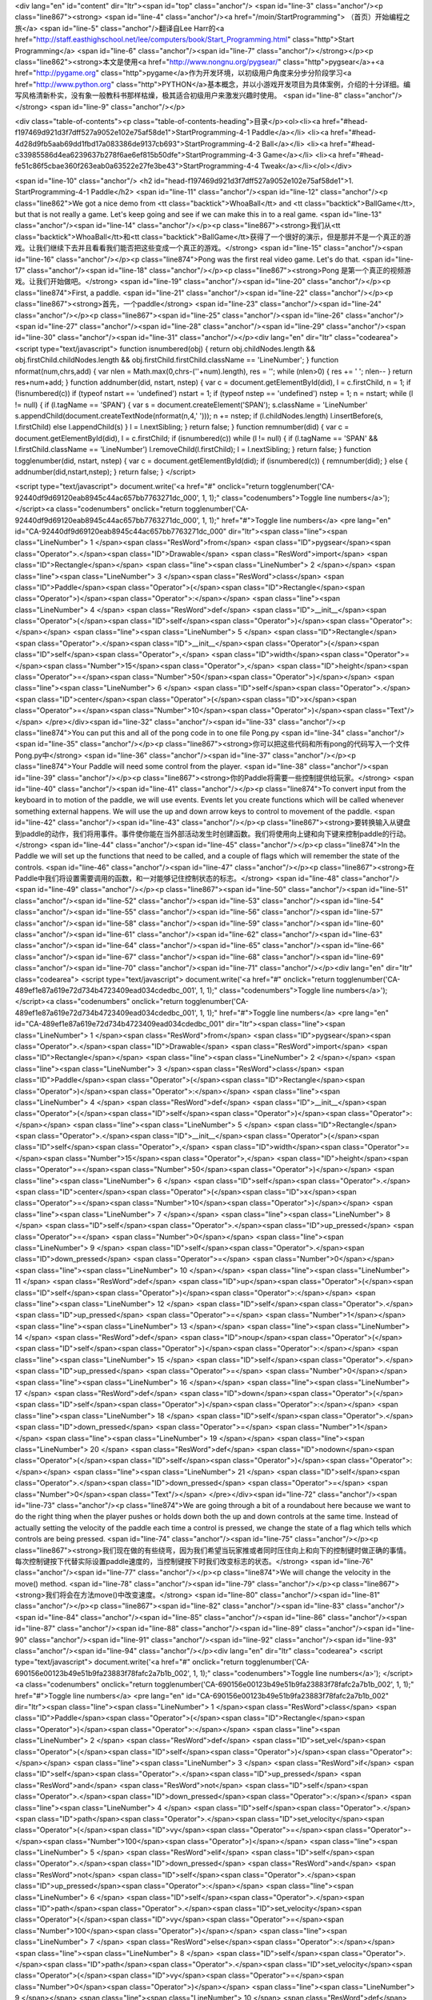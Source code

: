 <div lang="en" id="content" dir="ltr"><span id="top" class="anchor"/>
<span id="line-3" class="anchor"/><p class="line867"><strong> <span id="line-4" class="anchor"/><a href="/moin/StartProgramming"> （首页）开始编程之旅</a> <span id="line-5" class="anchor"/>翻译自Lee Harr的<a href="http://staff.easthighschool.net/lee/computers/book/Start_Programming.html" class="http">Start Programming</a> <span id="line-6" class="anchor"/><span id="line-7" class="anchor"/></strong></p><p class="line862"><strong>本文是使用<a href="http://www.nongnu.org/pygsear/" class="http">pygsear</a>+<a href="http://pygame.org" class="http">pygame</a>作为开发环境，以初级用户角度来分步分阶段学习<a href="http://www.python.org"
class="http">PYTHON</a>基本概念，并以小游戏开发项目为具体案例，介绍的十分详细。编写风格清新朴实，没有象一般教科书那样枯燥，极其适合初级用户来激发兴趣时使用。 <span id="line-8" class="anchor"/></strong> <span id="line-9" class="anchor"/></p>

<div class="table-of-contents"><p class="table-of-contents-heading">目录</p><ol><li><a href="#head-f197469d921d3f7dff527a9052e102e75af58de1">StartProgramming-4-1 Paddle</a></li>
<li><a href="#head-4d28d9fb5aab69dd1fbd17a083386de9137cb693">StartProgramming-4-2 Ball</a></li>
<li><a href="#head-c33985586d4ea6239637b278f6ae6ef815b50dfe">StartProgramming-4-3 Game</a></li>
<li><a href="#head-fe51c86f5cbae360f263eab0a63522e27fe3be43">StartProgramming-4-4 Tweak</a></li></ol></div>

<span id="line-10" class="anchor"/>
<h2 id="head-f197469d921d3f7dff527a9052e102e75af58de1">1. StartProgramming-4-1 Paddle</h2>
<span id="line-11" class="anchor"/><span id="line-12" class="anchor"/><p class="line862">We got a nice demo from <tt class="backtick">WhoaBall</tt> and <tt class="backtick">BallGame</tt>, but that is not really a game. Let's keep going and see if we can make this in to a real game. <span id="line-13" class="anchor"/><span id="line-14" class="anchor"/></p><p class="line867"><strong>我们从<tt class="backtick">WhoaBall</tt>和<tt class="backtick">BallGame</tt>获得了一个很好的演示，但是那并不是一个真正的游戏。让我们继续下去并且看看我们能否把这些变成一个真正的游戏。</strong> <span id="line-15" class="anchor"/><span id="line-16" class="anchor"/></p><p class="line874">Pong was the first real video game. Let's do that. <span id="line-17" class="anchor"/><span id="line-18"
class="anchor"/></p><p class="line867"><strong>Pong 是第一个真正的视频游戏。让我们开始做吧。</strong> <span id="line-19" class="anchor"/><span id="line-20" class="anchor"/></p><p class="line874">First, a paddle. <span id="line-21" class="anchor"/><span id="line-22" class="anchor"/></p><p class="line867"><strong>首先，一个paddle</strong> <span id="line-23" class="anchor"/><span id="line-24" class="anchor"/></p><p class="line867"><span id="line-25" class="anchor"/><span id="line-26" class="anchor"/><span id="line-27" class="anchor"/><span id="line-28" class="anchor"/><span id="line-29" class="anchor"/><span id="line-30" class="anchor"/><span id="line-31" class="anchor"/></p><div lang="en" dir="ltr" class="codearea">
<script type="text/javascript">
function isnumbered(obj) {
return obj.childNodes.length && obj.firstChild.childNodes.length && obj.firstChild.firstChild.className == 'LineNumber';
}
function nformat(num,chrs,add) {
var nlen = Math.max(0,chrs-(''+num).length), res = '';
while (nlen>0) { res += ' '; nlen-- }
return res+num+add;
}
function addnumber(did, nstart, nstep) {
var c = document.getElementById(did), l = c.firstChild, n = 1;
if (!isnumbered(c))
if (typeof nstart == 'undefined') nstart = 1;
if (typeof nstep  == 'undefined') nstep = 1;
n = nstart;
while (l != null) {
if (l.tagName == 'SPAN') {
var s = document.createElement('SPAN');
s.className = 'LineNumber'
s.appendChild(document.createTextNode(nformat(n,4,' ')));
n += nstep;
if (l.childNodes.length)
l.insertBefore(s, l.firstChild)
else
l.appendChild(s)
}
l = l.nextSibling;
}
return false;
}
function remnumber(did) {
var c = document.getElementById(did), l = c.firstChild;
if (isnumbered(c))
while (l != null) {
if (l.tagName == 'SPAN' && l.firstChild.className == 'LineNumber') l.removeChild(l.firstChild);
l = l.nextSibling;
}
return false;
}
function togglenumber(did, nstart, nstep) {
var c = document.getElementById(did);
if (isnumbered(c)) {
remnumber(did);
} else {
addnumber(did,nstart,nstep);
}
return false;
}
</script>

<script type="text/javascript">
document.write('<a href="#" onclick="return togglenumber(\'CA-92440df9d69120eab8945c44ac657bb7763271dc_000\', 1, 1);" \
class="codenumbers">Toggle line numbers<\/a>');
</script><a class="codenumbers" onclick="return togglenumber('CA-92440df9d69120eab8945c44ac657bb7763271dc_000', 1, 1);" href="#">Toggle line numbers</a>
<pre lang="en" id="CA-92440df9d69120eab8945c44ac657bb7763271dc_000" dir="ltr"><span class="line"><span class="LineNumber">   1 </span><span class="ResWord">from</span> <span class="ID">pygsear</span><span class="Operator">.</span><span class="ID">Drawable</span> <span class="ResWord">import</span> <span class="ID">Rectangle</span></span>
<span class="line"><span class="LineNumber">   2 </span></span>
<span class="line"><span class="LineNumber">   3 </span><span class="ResWord">class</span> <span class="ID">Paddle</span><span class="Operator">(</span><span class="ID">Rectangle</span><span class="Operator">)</span><span class="Operator">:</span></span>
<span class="line"><span class="LineNumber">   4 </span>    <span class="ResWord">def</span> <span class="ID">__init__</span><span class="Operator">(</span><span class="ID">self</span><span class="Operator">)</span><span class="Operator">:</span></span>
<span class="line"><span class="LineNumber">   5 </span>        <span class="ID">Rectangle</span><span class="Operator">.</span><span class="ID">__init__</span><span class="Operator">(</span><span class="ID">self</span><span class="Operator">,</span> <span class="ID">width</span><span class="Operator">=</span><span class="Number">15</span><span class="Operator">,</span> <span class="ID">height</span><span class="Operator">=</span><span class="Number">50</span><span class="Operator">)</span></span>
<span class="line"><span class="LineNumber">   6 </span>        <span class="ID">self</span><span class="Operator">.</span><span class="ID">center</span><span class="Operator">(</span><span class="ID">x</span><span class="Operator">=</span><span class="Number">10</span><span class="Operator">)</span><span class="Text"/></span>
</pre></div><span id="line-32" class="anchor"/><span id="line-33" class="anchor"/><p class="line874">You can put this and all of the pong code in to one file Pong.py <span id="line-34" class="anchor"/><span id="line-35" class="anchor"/></p><p class="line867"><strong>你可以把这些代码和所有pong的代码写入一个文件Pong.py中</strong> <span id="line-36" class="anchor"/><span id="line-37" class="anchor"/></p><p class="line874">Your Paddle will need some control from the player. <span id="line-38" class="anchor"/><span id="line-39" class="anchor"/></p><p
class="line867"><strong>你的Paddle将需要一些控制提供给玩家。</strong> <span id="line-40" class="anchor"/><span id="line-41" class="anchor"/></p><p class="line874">To convert input from the keyboard in to motion of the paddle, we will use events. Events let you create functions which will be called whenever something external happens. We will use the up and down arrow keys to control to movement of the paddle. <span id="line-42" class="anchor"/><span id="line-43" class="anchor"/></p><p
class="line867"><strong>要转换输入从键盘到paddle的动作，我们将用事件。事件使你能在当外部活动发生时创建函数。我们将使用向上键和向下键来控制paddle的行动。</strong> <span id="line-44" class="anchor"/><span id="line-45" class="anchor"/></p><p class="line874">In the Paddle we will set up the functions that need to be called, and a couple of flags which will remember the state of the controls. <span id="line-46" class="anchor"/><span id="line-47" class="anchor"/></p><p class="line867"><strong>在Paddle中我们将设置需要调用的函数，和一对能够记住控制状态的标志。</strong> <span id="line-48" class="anchor"/><span
id="line-49" class="anchor"/></p><p class="line867"><span id="line-50" class="anchor"/><span id="line-51" class="anchor"/><span id="line-52" class="anchor"/><span id="line-53" class="anchor"/><span id="line-54" class="anchor"/><span id="line-55" class="anchor"/><span id="line-56" class="anchor"/><span id="line-57" class="anchor"/><span id="line-58" class="anchor"/><span id="line-59" class="anchor"/><span id="line-60" class="anchor"/><span id="line-61" class="anchor"/><span id="line-62" class="anchor"/><span id="line-63" class="anchor"/><span id="line-64" class="anchor"/><span id="line-65"
class="anchor"/><span id="line-66" class="anchor"/><span id="line-67" class="anchor"/><span id="line-68" class="anchor"/><span id="line-69" class="anchor"/><span id="line-70" class="anchor"/><span id="line-71" class="anchor"/></p><div lang="en" dir="ltr" class="codearea">
<script type="text/javascript">
document.write('<a href="#" onclick="return togglenumber(\'CA-489ef1e87a619e72d734b4723409ead034cdedbc_001\', 1, 1);" \
class="codenumbers">Toggle line numbers<\/a>');
</script><a class="codenumbers" onclick="return togglenumber('CA-489ef1e87a619e72d734b4723409ead034cdedbc_001', 1, 1);" href="#">Toggle line numbers</a>
<pre lang="en" id="CA-489ef1e87a619e72d734b4723409ead034cdedbc_001" dir="ltr"><span class="line"><span class="LineNumber">   1 </span><span class="ResWord">from</span> <span class="ID">pygsear</span><span class="Operator">.</span><span class="ID">Drawable</span> <span class="ResWord">import</span> <span class="ID">Rectangle</span></span>
<span class="line"><span class="LineNumber">   2 </span></span>
<span class="line"><span class="LineNumber">   3 </span><span class="ResWord">class</span> <span class="ID">Paddle</span><span class="Operator">(</span><span class="ID">Rectangle</span><span class="Operator">)</span><span class="Operator">:</span></span>
<span class="line"><span class="LineNumber">   4 </span>    <span class="ResWord">def</span> <span class="ID">__init__</span><span class="Operator">(</span><span class="ID">self</span><span class="Operator">)</span><span class="Operator">:</span></span>
<span class="line"><span class="LineNumber">   5 </span>        <span class="ID">Rectangle</span><span class="Operator">.</span><span class="ID">__init__</span><span class="Operator">(</span><span class="ID">self</span><span class="Operator">,</span> <span class="ID">width</span><span class="Operator">=</span><span class="Number">15</span><span class="Operator">,</span> <span class="ID">height</span><span class="Operator">=</span><span class="Number">50</span><span class="Operator">)</span></span>
<span class="line"><span class="LineNumber">   6 </span>        <span class="ID">self</span><span class="Operator">.</span><span class="ID">center</span><span class="Operator">(</span><span class="ID">x</span><span class="Operator">=</span><span class="Number">10</span><span class="Operator">)</span></span>
<span class="line"><span class="LineNumber">   7 </span></span>
<span class="line"><span class="LineNumber">   8 </span>        <span class="ID">self</span><span class="Operator">.</span><span class="ID">up_pressed</span> <span class="Operator">=</span> <span class="Number">0</span></span>
<span class="line"><span class="LineNumber">   9 </span>        <span class="ID">self</span><span class="Operator">.</span><span class="ID">down_pressed</span> <span class="Operator">=</span> <span class="Number">0</span></span>
<span class="line"><span class="LineNumber">  10 </span></span>
<span class="line"><span class="LineNumber">  11 </span>    <span class="ResWord">def</span> <span class="ID">up</span><span class="Operator">(</span><span class="ID">self</span><span class="Operator">)</span><span class="Operator">:</span></span>
<span class="line"><span class="LineNumber">  12 </span>        <span class="ID">self</span><span class="Operator">.</span><span class="ID">up_pressed</span> <span class="Operator">=</span> <span class="Number">1</span></span>
<span class="line"><span class="LineNumber">  13 </span></span>
<span class="line"><span class="LineNumber">  14 </span>    <span class="ResWord">def</span> <span class="ID">noup</span><span class="Operator">(</span><span class="ID">self</span><span class="Operator">)</span><span class="Operator">:</span></span>
<span class="line"><span class="LineNumber">  15 </span>        <span class="ID">self</span><span class="Operator">.</span><span class="ID">up_pressed</span> <span class="Operator">=</span> <span class="Number">0</span></span>
<span class="line"><span class="LineNumber">  16 </span></span>
<span class="line"><span class="LineNumber">  17 </span>    <span class="ResWord">def</span> <span class="ID">down</span><span class="Operator">(</span><span class="ID">self</span><span class="Operator">)</span><span class="Operator">:</span></span>
<span class="line"><span class="LineNumber">  18 </span>        <span class="ID">self</span><span class="Operator">.</span><span class="ID">down_pressed</span> <span class="Operator">=</span> <span class="Number">1</span></span>
<span class="line"><span class="LineNumber">  19 </span></span>
<span class="line"><span class="LineNumber">  20 </span>    <span class="ResWord">def</span> <span class="ID">nodown</span><span class="Operator">(</span><span class="ID">self</span><span class="Operator">)</span><span class="Operator">:</span></span>
<span class="line"><span class="LineNumber">  21 </span>        <span class="ID">self</span><span class="Operator">.</span><span class="ID">down_pressed</span> <span class="Operator">=</span> <span class="Number">0</span><span class="Text"/></span>
</pre></div><span id="line-72" class="anchor"/><span id="line-73" class="anchor"/><p class="line874">We are going through a bit of a roundabout here because we want to do the right thing when the player pushes or holds down both the up and down controls at the same time. Instead of actually setting the velocity of the paddle each time a control is pressed, we change the state of a flag which tells which controls are being pressed. <span id="line-74" class="anchor"/><span id="line-75" class="anchor"/></p><p
class="line867"><strong>我们现在做的有些绕弯，因为我们希望当玩家推或者同时压住向上和向下的控制键时做正确的事情。每次控制键按下代替实际设置paddle速度的，当控制键按下时我们改变标志的状态。</strong> <span id="line-76" class="anchor"/><span id="line-77" class="anchor"/></p><p class="line874">We will change the velocity in the move() method. <span id="line-78" class="anchor"/><span id="line-79" class="anchor"/></p><p class="line867"><strong>我们将会在方法move()中改变速度。</strong> <span id="line-80" class="anchor"/><span id="line-81" class="anchor"/></p><p class="line867"><span
id="line-82" class="anchor"/><span id="line-83" class="anchor"/><span id="line-84" class="anchor"/><span id="line-85" class="anchor"/><span id="line-86" class="anchor"/><span id="line-87" class="anchor"/><span id="line-88" class="anchor"/><span id="line-89" class="anchor"/><span id="line-90" class="anchor"/><span id="line-91" class="anchor"/><span id="line-92" class="anchor"/><span id="line-93" class="anchor"/><span id="line-94" class="anchor"/></p><div lang="en" dir="ltr" class="codearea">
<script type="text/javascript">
document.write('<a href="#" onclick="return togglenumber(\'CA-690156e00123b49e51b9fa23883f78fafc2a7b1b_002\', 1, 1);" \
class="codenumbers">Toggle line numbers<\/a>');
</script><a class="codenumbers" onclick="return togglenumber('CA-690156e00123b49e51b9fa23883f78fafc2a7b1b_002', 1, 1);" href="#">Toggle line numbers</a>
<pre lang="en" id="CA-690156e00123b49e51b9fa23883f78fafc2a7b1b_002" dir="ltr"><span class="line"><span class="LineNumber">   1 </span><span class="ResWord">class</span> <span class="ID">Paddle</span><span class="Operator">(</span><span class="ID">Rectangle</span><span class="Operator">)</span><span class="Operator">:</span></span>
<span class="line"><span class="LineNumber">   2 </span>    <span class="ResWord">def</span> <span class="ID">set_vel</span><span class="Operator">(</span><span class="ID">self</span><span class="Operator">)</span><span class="Operator">:</span></span>
<span class="line"><span class="LineNumber">   3 </span>        <span class="ResWord">if</span> <span class="ID">self</span><span class="Operator">.</span><span class="ID">up_pressed</span> <span class="ResWord">and</span> <span class="ResWord">not</span> <span class="ID">self</span><span class="Operator">.</span><span class="ID">down_pressed</span><span class="Operator">:</span></span>
<span class="line"><span class="LineNumber">   4 </span>            <span class="ID">self</span><span class="Operator">.</span><span class="ID">path</span><span class="Operator">.</span><span class="ID">set_velocity</span><span class="Operator">(</span><span class="ID">vy</span><span class="Operator">=</span><span class="Operator">-</span><span class="Number">100</span><span class="Operator">)</span></span>
<span class="line"><span class="LineNumber">   5 </span>        <span class="ResWord">elif</span> <span class="ID">self</span><span class="Operator">.</span><span class="ID">down_pressed</span> <span class="ResWord">and</span> <span class="ResWord">not</span> <span class="ID">self</span><span class="Operator">.</span><span class="ID">up_pressed</span><span class="Operator">:</span></span>
<span class="line"><span class="LineNumber">   6 </span>            <span class="ID">self</span><span class="Operator">.</span><span class="ID">path</span><span class="Operator">.</span><span class="ID">set_velocity</span><span class="Operator">(</span><span class="ID">vy</span><span class="Operator">=</span><span class="Number">100</span><span class="Operator">)</span></span>
<span class="line"><span class="LineNumber">   7 </span>        <span class="ResWord">else</span><span class="Operator">:</span></span>
<span class="line"><span class="LineNumber">   8 </span>            <span class="ID">self</span><span class="Operator">.</span><span class="ID">path</span><span class="Operator">.</span><span class="ID">set_velocity</span><span class="Operator">(</span><span class="ID">vy</span><span class="Operator">=</span><span class="Number">0</span><span class="Operator">)</span></span>
<span class="line"><span class="LineNumber">   9 </span></span>
<span class="line"><span class="LineNumber">  10 </span>    <span class="ResWord">def</span> <span class="ID">move</span><span class="Operator">(</span><span class="ID">self</span><span class="Operator">)</span><span class="Operator">:</span></span>
<span class="line"><span class="LineNumber">  11 </span>        <span class="ID">self</span><span class="Operator">.</span><span class="ID">set_vel</span><span class="Operator">(</span><span class="Operator">)</span></span>
<span class="line"><span class="LineNumber">  12 </span>        <span class="ID">Rectangle</span><span class="Operator">.</span><span class="ID">move</span><span class="Operator">(</span><span class="ID">self</span><span class="Operator">)</span><span class="Text"/></span>
</pre></div><span id="line-95" class="anchor"/><span id="line-96" class="anchor"/><p class="line874">Also, we want the Paddle to be always onscreen: <span id="line-97" class="anchor"/><span id="line-98" class="anchor"/></p><p class="line867"><strong>同样的，我们希望Paddle总是在屏幕上：</strong> <span id="line-99" class="anchor"/><span id="line-100" class="anchor"/></p><p class="line867"><span id="line-101" class="anchor"/><span id="line-102" class="anchor"/><span id="line-103" class="anchor"/><span id="line-104" class="anchor"/><span id="line-105" class="anchor"/><span
id="line-106" class="anchor"/></p><div lang="en" dir="ltr" class="codearea">
<script type="text/javascript">
document.write('<a href="#" onclick="return togglenumber(\'CA-ac407bdf6ce1125a149502e9691a5a9f4a69b3ad_003\', 1, 1);" \
class="codenumbers">Toggle line numbers<\/a>');
</script><a class="codenumbers" onclick="return togglenumber('CA-ac407bdf6ce1125a149502e9691a5a9f4a69b3ad_003', 1, 1);" href="#">Toggle line numbers</a>
<pre lang="en" id="CA-ac407bdf6ce1125a149502e9691a5a9f4a69b3ad_003" dir="ltr"><span class="line"><span class="LineNumber">   1 </span><span class="ResWord">class</span> <span class="ID">Paddle</span><span class="Operator">(</span><span class="ID">Rectangle</span><span class="Operator">)</span><span class="Operator">:</span></span>
<span class="line"><span class="LineNumber">   2 </span>    <span class="ResWord">def</span> <span class="ID">move</span><span class="Operator">(</span><span class="ID">self</span><span class="Operator">)</span><span class="Operator">:</span></span>
<span class="line"><span class="LineNumber">   3 </span>        <span class="ID">self</span><span class="Operator">.</span><span class="ID">set_vel</span><span class="Operator">(</span><span class="Operator">)</span></span>
<span class="line"><span class="LineNumber">   4 </span>        <span class="ID">Rectangle</span><span class="Operator">.</span><span class="ID">move</span><span class="Operator">(</span><span class="ID">self</span><span class="Operator">)</span></span>
<span class="line"><span class="LineNumber">   5 </span>        <span class="ID">self</span><span class="Operator">.</span><span class="ID">onscreen</span><span class="Operator">(</span><span class="ID">top</span><span class="Operator">=</span><span class="Operator">-</span><span class="Number">5</span><span class="Operator">,</span> <span class="ID">bottom</span><span class="Operator">=</span><span class="Operator">-</span><span class="Number">5</span><span class="Operator">,</span> <span class="ID">jail</span><span class="Operator">=</span><span
class="Number">1</span><span class="Operator">)</span><span class="Text"/></span>
</pre></div><span id="line-107" class="anchor"/><span id="line-108" class="anchor"/><p class="line874">This change restricts the motion of the paddle between 5 pixels from the top edge of the screen and 5 pixels from the bottom edge of the screen. <span id="line-109" class="anchor"/><span id="line-110" class="anchor"/></p><p class="line867"><strong>这次改变限制paddle的行动在距离5像素的上边缘和距离5像素的下边缘的屏幕中。</strong> <span id="line-111" class="anchor"/><span id="line-112" class="anchor"/></p><p class="line874">Now let's put the Paddle in to
a Game and see what happens. Put this right in the same file: <span id="line-113" class="anchor"/><span id="line-114" class="anchor"/></p><p class="line867"><strong>现在让我们把Paddle做成一个游戏并且看看会发生什么。把这些同样放入同一个文件中：</strong> <span id="line-115" class="anchor"/><span id="line-116" class="anchor"/></p><p class="line867"><span id="line-117" class="anchor"/><span id="line-118" class="anchor"/><span id="line-119" class="anchor"/><span id="line-120" class="anchor"/><span id="line-121" class="anchor"/><span id="line-122"
class="anchor"/><span id="line-123" class="anchor"/><span id="line-124" class="anchor"/><span id="line-125" class="anchor"/><span id="line-126" class="anchor"/><span id="line-127" class="anchor"/><span id="line-128" class="anchor"/><span id="line-129" class="anchor"/><span id="line-130" class="anchor"/><span id="line-131" class="anchor"/><span id="line-132" class="anchor"/><span id="line-133" class="anchor"/><span id="line-134" class="anchor"/><span id="line-135" class="anchor"/><span id="line-136" class="anchor"/></p><div lang="en" dir="ltr"
class="codearea">
<script type="text/javascript">
document.write('<a href="#" onclick="return togglenumber(\'CA-ff0abdeb954c8125b1f345fd1488c692f89fd10d_004\', 1, 1);" \
class="codenumbers">Toggle line numbers<\/a>');
</script><a class="codenumbers" onclick="return togglenumber('CA-ff0abdeb954c8125b1f345fd1488c692f89fd10d_004', 1, 1);" href="#">Toggle line numbers</a>
<pre lang="en" id="CA-ff0abdeb954c8125b1f345fd1488c692f89fd10d_004" dir="ltr"><span class="line"><span class="LineNumber">   1 </span><span class="ResWord">from</span> <span class="ID">pygame</span><span class="Operator">.</span><span class="ID">locals</span> <span class="ResWord">import</span> <span class="ID">K_UP</span><span class="Operator">,</span> <span class="ID">K_DOWN</span></span>
<span class="line"><span class="LineNumber">   2 </span></span>
<span class="line"><span class="LineNumber">   3 </span><span class="ResWord">from</span> <span class="ID">pygsear</span><span class="Operator">.</span><span class="ID">Game</span> <span class="ResWord">import</span> <span class="ID">Game</span></span>
<span class="line"><span class="LineNumber">   4 </span><span class="ResWord">from</span> <span class="ID">pygsear</span><span class="Operator">.</span><span class="ID">Event</span> <span class="ResWord">import</span> <span class="ID">KEYDOWN_Event</span><span class="Operator">,</span> <span class="ID">KEYUP_Event</span></span>
<span class="line"><span class="LineNumber">   5 </span></span>
<span class="line"><span class="LineNumber">   6 </span><span class="ResWord">class</span> <span class="ID">Pong</span><span class="Operator">(</span><span class="ID">Game</span><span class="Operator">)</span><span class="Operator">:</span></span>
<span class="line"><span class="LineNumber">   7 </span>    <span class="ResWord">def</span> <span class="ID">initialize</span><span class="Operator">(</span><span class="ID">self</span><span class="Operator">)</span><span class="Operator">:</span></span>
<span class="line"><span class="LineNumber">   8 </span>        <span class="ID">paddle</span> <span class="Operator">=</span> <span class="ID">Paddle</span><span class="Operator">(</span><span class="Operator">)</span></span>
<span class="line"><span class="LineNumber">   9 </span>        <span class="ID">self</span><span class="Operator">.</span><span class="ID">sprites</span><span class="Operator">.</span><span class="ID">add</span><span class="Operator">(</span><span class="ID">paddle</span><span class="Operator">)</span></span>
<span class="line"><span class="LineNumber">  10 </span></span>
<span class="line"><span class="LineNumber">  11 </span>        <span class="ID">self</span><span class="Operator">.</span><span class="ID">events</span><span class="Operator">.</span><span class="ID">add</span><span class="Operator">(</span><span class="ID">KEYDOWN_Event</span><span class="Operator">(</span><span class="ID">key</span><span class="Operator">=</span><span class="ID">K_UP</span><span class="Operator">,</span> <span class="ID">callback</span><span class="Operator">=</span><span class="ID">paddle</span><span
class="Operator">.</span><span class="ID">up</span><span class="Operator">)</span><span class="Operator">)</span></span>
<span class="line"><span class="LineNumber">  12 </span>        <span class="ID">self</span><span class="Operator">.</span><span class="ID">events</span><span class="Operator">.</span><span class="ID">add</span><span class="Operator">(</span><span class="ID">KEYUP_Event</span><span class="Operator">(</span><span class="ID">key</span><span class="Operator">=</span><span class="ID">K_UP</span><span class="Operator">,</span> <span class="ID">callback</span><span class="Operator">=</span><span class="ID">paddle</span><span
class="Operator">.</span><span class="ID">noup</span><span class="Operator">)</span><span class="Operator">)</span></span>
<span class="line"><span class="LineNumber">  13 </span></span>
<span class="line"><span class="LineNumber">  14 </span>        <span class="ID">self</span><span class="Operator">.</span><span class="ID">events</span><span class="Operator">.</span><span class="ID">add</span><span class="Operator">(</span><span class="ID">KEYDOWN_Event</span><span class="Operator">(</span><span class="ID">key</span><span class="Operator">=</span><span class="ID">K_DOWN</span><span class="Operator">,</span> <span class="ID">callback</span><span class="Operator">=</span><span class="ID">paddle</span><span
class="Operator">.</span><span class="ID">down</span><span class="Operator">)</span><span class="Operator">)</span></span>
<span class="line"><span class="LineNumber">  15 </span>        <span class="ID">self</span><span class="Operator">.</span><span class="ID">events</span><span class="Operator">.</span><span class="ID">add</span><span class="Operator">(</span><span class="ID">KEYUP_Event</span><span class="Operator">(</span><span class="ID">key</span><span class="Operator">=</span><span class="ID">K_DOWN</span><span class="Operator">,</span> <span class="ID">callback</span><span class="Operator">=</span><span class="ID">paddle</span><span
class="Operator">.</span><span class="ID">nodown</span><span class="Operator">)</span><span class="Operator">)</span></span>
<span class="line"><span class="LineNumber">  16 </span></span>
<span class="line"><span class="LineNumber">  17 </span><span class="ResWord">if</span> <span class="ID">__name__</span> <span class="Operator">==</span> <span class="String">'__main__'</span><span class="Operator">:</span></span>
<span class="line"><span class="LineNumber">  18 </span>    <span class="ID">game</span> <span class="Operator">=</span> <span class="ID">Pong</span><span class="Operator">(</span><span class="Operator">)</span></span>
<span class="line"><span class="LineNumber">  19 </span>    <span class="ID">game</span><span class="Operator">.</span><span class="ID">mainloop</span><span class="Operator">(</span><span class="Operator">)</span><span class="Text"/></span>
</pre></div><span id="line-137" class="anchor"/><span id="line-138" class="anchor"/><p class="line874">So, here is what we have so far. You can download the code by clicking on the link, and run it with python Pong-0.1.py <span id="line-139" class="anchor"/><span id="line-140" class="anchor"/></p><p class="line867"><strong>这样，这些是我们目前所有的。你可以点击链接下载这些代码，并且用python Pong-0.1.py运行它。</strong> <span id="line-141" class="anchor"/><span id="line-142" class="anchor"/></p><p class="line867"><span id="line-143"
class="anchor"/><span id="line-144" class="anchor"/><span id="line-145" class="anchor"/><span id="line-146" class="anchor"/><span id="line-147" class="anchor"/><span id="line-148" class="anchor"/><span id="line-149" class="anchor"/><span id="line-150" class="anchor"/><span id="line-151" class="anchor"/><span id="line-152" class="anchor"/><span id="line-153" class="anchor"/><span id="line-154" class="anchor"/><span id="line-155" class="anchor"/><span id="line-156" class="anchor"/><span id="line-157" class="anchor"/><span id="line-158"
class="anchor"/><span id="line-159" class="anchor"/><span id="line-160" class="anchor"/><span id="line-161" class="anchor"/><span id="line-162" class="anchor"/><span id="line-163" class="anchor"/><span id="line-164" class="anchor"/><span id="line-165" class="anchor"/><span id="line-166" class="anchor"/><span id="line-167" class="anchor"/><span id="line-168" class="anchor"/><span id="line-169" class="anchor"/><span id="line-170" class="anchor"/><span id="line-171" class="anchor"/><span id="line-172" class="anchor"/><span id="line-173"
class="anchor"/><span id="line-174" class="anchor"/><span id="line-175" class="anchor"/><span id="line-176" class="anchor"/><span id="line-177" class="anchor"/><span id="line-178" class="anchor"/><span id="line-179" class="anchor"/><span id="line-180" class="anchor"/><span id="line-181" class="anchor"/><span id="line-182" class="anchor"/><span id="line-183" class="anchor"/><span id="line-184" class="anchor"/><span id="line-185" class="anchor"/><span id="line-186" class="anchor"/><span id="line-187" class="anchor"/><span id="line-188"
class="anchor"/><span id="line-189" class="anchor"/><span id="line-190" class="anchor"/><span id="line-191" class="anchor"/><span id="line-192" class="anchor"/><span id="line-193" class="anchor"/><span id="line-194" class="anchor"/><span id="line-195" class="anchor"/><span id="line-196" class="anchor"/><span id="line-197" class="anchor"/><span id="line-198" class="anchor"/></p><div lang="en" dir="ltr" class="codearea">
<script type="text/javascript">
document.write('<a href="#" onclick="return togglenumber(\'CA-a8d9ecf80eb25d26e3abf29160d9c7374a0bc554_005\', 1, 1);" \
class="codenumbers">Toggle line numbers<\/a>');
</script><a class="codenumbers" onclick="return togglenumber('CA-a8d9ecf80eb25d26e3abf29160d9c7374a0bc554_005', 1, 1);" href="#">Toggle line numbers</a>
<pre lang="en" id="CA-a8d9ecf80eb25d26e3abf29160d9c7374a0bc554_005" dir="ltr"><span class="line"><span class="LineNumber">   1 </span><span class="Comment"># Pong-0.1.py</span></span>
<span class="line"><span class="LineNumber">   2 </span><span class="Comment"/><span class="ResWord">from</span> <span class="ID">pygsear</span><span class="Operator">.</span><span class="ID">Drawable</span> <span class="ResWord">import</span> <span class="ID">Rectangle</span></span>
<span class="line"><span class="LineNumber">   3 </span><span class="ResWord">from</span> <span class="ID">pygsear</span><span class="Operator">.</span><span class="ID">Game</span> <span class="ResWord">import</span> <span class="ID">Game</span></span>
<span class="line"><span class="LineNumber">   4 </span><span class="ResWord">from</span> <span class="ID">pygsear</span><span class="Operator">.</span><span class="ID">Event</span> <span class="ResWord">import</span> <span class="ID">KEYDOWN_Event</span><span class="Operator">,</span> <span class="ID">KEYUP_Event</span></span>
<span class="line"><span class="LineNumber">   5 </span></span>
<span class="line"><span class="LineNumber">   6 </span><span class="ResWord">from</span> <span class="ID">pygame</span><span class="Operator">.</span><span class="ID">locals</span> <span class="ResWord">import</span> <span class="ID">K_UP</span><span class="Operator">,</span> <span class="ID">K_q</span><span class="Operator">,</span> <span class="ID">K_DOWN</span><span class="Operator">,</span> <span class="ID">K_a</span></span>
<span class="line"><span class="LineNumber">   7 </span></span>
<span class="line"><span class="LineNumber">   8 </span><span class="ResWord">class</span> <span class="ID">Paddle</span><span class="Operator">(</span><span class="ID">Rectangle</span><span class="Operator">)</span><span class="Operator">:</span></span>
<span class="line"><span class="LineNumber">   9 </span>    <span class="ResWord">def</span> <span class="ID">__init__</span><span class="Operator">(</span><span class="ID">self</span><span class="Operator">)</span><span class="Operator">:</span></span>
<span class="line"><span class="LineNumber">  10 </span>        <span class="ID">Rectangle</span><span class="Operator">.</span><span class="ID">__init__</span><span class="Operator">(</span><span class="ID">self</span><span class="Operator">,</span> <span class="ID">width</span><span class="Operator">=</span><span class="Number">15</span><span class="Operator">,</span> <span class="ID">height</span><span class="Operator">=</span><span class="Number">50</span><span class="Operator">)</span></span>
<span class="line"><span class="LineNumber">  11 </span>        <span class="ID">self</span><span class="Operator">.</span><span class="ID">center</span><span class="Operator">(</span><span class="ID">x</span><span class="Operator">=</span><span class="Number">10</span><span class="Operator">)</span></span>
<span class="line"><span class="LineNumber">  12 </span></span>
<span class="line"><span class="LineNumber">  13 </span>        <span class="ID">self</span><span class="Operator">.</span><span class="ID">up_pressed</span> <span class="Operator">=</span> <span class="Number">0</span></span>
<span class="line"><span class="LineNumber">  14 </span>        <span class="ID">self</span><span class="Operator">.</span><span class="ID">down_pressed</span> <span class="Operator">=</span> <span class="Number">0</span></span>
<span class="line"><span class="LineNumber">  15 </span></span>
<span class="line"><span class="LineNumber">  16 </span>    <span class="ResWord">def</span> <span class="ID">up</span><span class="Operator">(</span><span class="ID">self</span><span class="Operator">,</span> <span class="ID">ev</span><span class="Operator">)</span><span class="Operator">:</span></span>
<span class="line"><span class="LineNumber">  17 </span>        <span class="ID">self</span><span class="Operator">.</span><span class="ID">up_pressed</span> <span class="Operator">=</span> <span class="Number">1</span></span>
<span class="line"><span class="LineNumber">  18 </span></span>
<span class="line"><span class="LineNumber">  19 </span>    <span class="ResWord">def</span> <span class="ID">noup</span><span class="Operator">(</span><span class="ID">self</span><span class="Operator">,</span> <span class="ID">ev</span><span class="Operator">)</span><span class="Operator">:</span></span>
<span class="line"><span class="LineNumber">  20 </span>        <span class="ID">self</span><span class="Operator">.</span><span class="ID">up_pressed</span> <span class="Operator">=</span> <span class="Number">0</span></span>
<span class="line"><span class="LineNumber">  21 </span></span>
<span class="line"><span class="LineNumber">  22 </span>    <span class="ResWord">def</span> <span class="ID">down</span><span class="Operator">(</span><span class="ID">self</span><span class="Operator">,</span> <span class="ID">ev</span><span class="Operator">)</span><span class="Operator">:</span></span>
<span class="line"><span class="LineNumber">  23 </span>        <span class="ID">self</span><span class="Operator">.</span><span class="ID">down_pressed</span> <span class="Operator">=</span> <span class="Number">1</span></span>
<span class="line"><span class="LineNumber">  24 </span></span>
<span class="line"><span class="LineNumber">  25 </span>    <span class="ResWord">def</span> <span class="ID">nodown</span><span class="Operator">(</span><span class="ID">self</span><span class="Operator">,</span> <span class="ID">ev</span><span class="Operator">)</span><span class="Operator">:</span></span>
<span class="line"><span class="LineNumber">  26 </span>        <span class="ID">self</span><span class="Operator">.</span><span class="ID">down_pressed</span> <span class="Operator">=</span> <span class="Number">0</span></span>
<span class="line"><span class="LineNumber">  27 </span></span>
<span class="line"><span class="LineNumber">  28 </span>    <span class="ResWord">def</span> <span class="ID">set_vel</span><span class="Operator">(</span><span class="ID">self</span><span class="Operator">)</span><span class="Operator">:</span></span>
<span class="line"><span class="LineNumber">  29 </span>        <span class="ResWord">if</span> <span class="ID">self</span><span class="Operator">.</span><span class="ID">up_pressed</span> <span class="ResWord">and</span> <span class="ResWord">not</span> <span class="ID">self</span><span class="Operator">.</span><span class="ID">down_pressed</span><span class="Operator">:</span></span>
<span class="line"><span class="LineNumber">  30 </span>            <span class="ID">self</span><span class="Operator">.</span><span class="ID">path</span><span class="Operator">.</span><span class="ID">set_velocity</span><span class="Operator">(</span><span class="ID">vy</span><span class="Operator">=</span><span class="Operator">-</span><span class="Number">100</span><span class="Operator">)</span></span>
<span class="line"><span class="LineNumber">  31 </span>        <span class="ResWord">elif</span> <span class="ID">self</span><span class="Operator">.</span><span class="ID">down_pressed</span> <span class="ResWord">and</span> <span class="ResWord">not</span> <span class="ID">self</span><span class="Operator">.</span><span class="ID">up_pressed</span><span class="Operator">:</span></span>
<span class="line"><span class="LineNumber">  32 </span>            <span class="ID">self</span><span class="Operator">.</span><span class="ID">path</span><span class="Operator">.</span><span class="ID">set_velocity</span><span class="Operator">(</span><span class="ID">vy</span><span class="Operator">=</span><span class="Number">100</span><span class="Operator">)</span></span>
<span class="line"><span class="LineNumber">  33 </span>        <span class="ResWord">else</span><span class="Operator">:</span></span>
<span class="line"><span class="LineNumber">  34 </span>            <span class="ID">self</span><span class="Operator">.</span><span class="ID">path</span><span class="Operator">.</span><span class="ID">set_velocity</span><span class="Operator">(</span><span class="ID">vy</span><span class="Operator">=</span><span class="Number">0</span><span class="Operator">)</span></span>
<span class="line"><span class="LineNumber">  35 </span></span>
<span class="line"><span class="LineNumber">  36 </span>    <span class="ResWord">def</span> <span class="ID">move</span><span class="Operator">(</span><span class="ID">self</span><span class="Operator">)</span><span class="Operator">:</span></span>
<span class="line"><span class="LineNumber">  37 </span>        <span class="ID">self</span><span class="Operator">.</span><span class="ID">set_vel</span><span class="Operator">(</span><span class="Operator">)</span></span>
<span class="line"><span class="LineNumber">  38 </span>        <span class="ID">Rectangle</span><span class="Operator">.</span><span class="ID">move</span><span class="Operator">(</span><span class="ID">self</span><span class="Operator">)</span></span>
<span class="line"><span class="LineNumber">  39 </span>        <span class="ID">self</span><span class="Operator">.</span><span class="ID">onscreen</span><span class="Operator">(</span><span class="ID">top</span><span class="Operator">=</span><span class="Operator">-</span><span class="Number">5</span><span class="Operator">,</span> <span class="ID">bottom</span><span class="Operator">=</span><span class="Operator">-</span><span class="Number">5</span><span class="Operator">,</span> <span class="ID">jail</span><span
class="Operator">=</span><span class="Number">1</span><span class="Operator">)</span></span>
<span class="line"><span class="LineNumber">  40 </span></span>
<span class="line"><span class="LineNumber">  41 </span></span>
<span class="line"><span class="LineNumber">  42 </span><span class="ResWord">class</span> <span class="ID">Pong</span><span class="Operator">(</span><span class="ID">Game</span><span class="Operator">)</span><span class="Operator">:</span></span>
<span class="line"><span class="LineNumber">  43 </span>    <span class="ResWord">def</span> <span class="ID">initialize</span><span class="Operator">(</span><span class="ID">self</span><span class="Operator">)</span><span class="Operator">:</span></span>
<span class="line"><span class="LineNumber">  44 </span>        <span class="ID">paddle</span> <span class="Operator">=</span> <span class="ID">Paddle</span><span class="Operator">(</span><span class="Operator">)</span></span>
<span class="line"><span class="LineNumber">  45 </span>        <span class="ID">self</span><span class="Operator">.</span><span class="ID">sprites</span><span class="Operator">.</span><span class="ID">add</span><span class="Operator">(</span><span class="ID">paddle</span><span class="Operator">)</span></span>
<span class="line"><span class="LineNumber">  46 </span></span>
<span class="line"><span class="LineNumber">  47 </span>        <span class="ID">self</span><span class="Operator">.</span><span class="ID">events</span><span class="Operator">.</span><span class="ID">add</span><span class="Operator">(</span><span class="ID">KEYDOWN_Event</span><span class="Operator">(</span><span class="ID">key</span><span class="Operator">=</span><span class="Operator">(</span><span class="ID">K_UP</span><span class="Operator">,</span> <span class="ID">K_q</span><span class="Operator">)</span><span
class="Operator">,</span> <span class="ID">callback</span><span class="Operator">=</span><span class="ID">paddle</span><span class="Operator">.</span><span class="ID">up</span><span class="Operator">)</span><span class="Operator">)</span></span>
<span class="line"><span class="LineNumber">  48 </span>        <span class="ID">self</span><span class="Operator">.</span><span class="ID">events</span><span class="Operator">.</span><span class="ID">add</span><span class="Operator">(</span><span class="ID">KEYUP_Event</span><span class="Operator">(</span><span class="ID">key</span><span class="Operator">=</span><span class="Operator">(</span><span class="ID">K_UP</span><span class="Operator">,</span> <span class="ID">K_q</span><span class="Operator">)</span><span
class="Operator">,</span> <span class="ID">callback</span><span class="Operator">=</span><span class="ID">paddle</span><span class="Operator">.</span><span class="ID">noup</span><span class="Operator">)</span><span class="Operator">)</span></span>
<span class="line"><span class="LineNumber">  49 </span></span>
<span class="line"><span class="LineNumber">  50 </span>        <span class="ID">self</span><span class="Operator">.</span><span class="ID">events</span><span class="Operator">.</span><span class="ID">add</span><span class="Operator">(</span><span class="ID">KEYDOWN_Event</span><span class="Operator">(</span><span class="ID">key</span><span class="Operator">=</span><span class="Operator">(</span><span class="ID">K_DOWN</span><span class="Operator">,</span> <span class="ID">K_a</span><span class="Operator">)</span><span
class="Operator">,</span> <span class="ID">callback</span><span class="Operator">=</span><span class="ID">paddle</span><span class="Operator">.</span><span class="ID">down</span><span class="Operator">)</span><span class="Operator">)</span></span>
<span class="line"><span class="LineNumber">  51 </span>        <span class="ID">self</span><span class="Operator">.</span><span class="ID">events</span><span class="Operator">.</span><span class="ID">add</span><span class="Operator">(</span><span class="ID">KEYUP_Event</span><span class="Operator">(</span><span class="ID">key</span><span class="Operator">=</span><span class="Operator">(</span><span class="ID">K_DOWN</span><span class="Operator">,</span> <span class="ID">K_a</span><span class="Operator">)</span><span
class="Operator">,</span> <span class="ID">callback</span><span class="Operator">=</span><span class="ID">paddle</span><span class="Operator">.</span><span class="ID">nodown</span><span class="Operator">)</span><span class="Operator">)</span></span>
<span class="line"><span class="LineNumber">  52 </span></span>
<span class="line"><span class="LineNumber">  53 </span><span class="ResWord">if</span> <span class="ID">__name__</span> <span class="Operator">==</span> <span class="String">'__main__'</span><span class="Operator">:</span></span>
<span class="line"><span class="LineNumber">  54 </span>    <span class="ID">game</span> <span class="Operator">=</span> <span class="ID">Pong</span><span class="Operator">(</span><span class="Operator">)</span></span>
<span class="line"><span class="LineNumber">  55 </span>    <span class="ID">game</span><span class="Operator">.</span><span class="ID">mainloop</span><span class="Operator">(</span><span class="Operator">)</span><span class="Text"/></span>
</pre></div><span id="line-199" class="anchor"/><span id="line-200" class="anchor"/><p class="line874">Notice that in this version, you can also control the paddle with the 'Q' and 'A' keys, in addition to the up and down arrows. <span id="line-201" class="anchor"/><span id="line-202" class="anchor"/></p><p class="line867"><strong>注意在这个版本中，你仍然可以用'Q'和'A'键控制paddle，此外还有向上方向键和向下方向键。</strong> <span id="line-203" class="anchor"/><span id="bottom" class="anchor"/></p></div>

<div lang="en" id="content" dir="ltr"><span id="top" class="anchor"/>
<span id="line-3" class="anchor"/><p class="line867"><strong> <span id="line-4" class="anchor"/><a href="/moin/StartProgramming"> （首页）开始编程之旅</a> <span id="line-5" class="anchor"/>翻译自Lee Harr的<a href="http://staff.easthighschool.net/lee/computers/book/Start_Programming.html" class="http">Start Programming</a> <span id="line-6" class="anchor"/><span id="line-7" class="anchor"/></strong></p><p class="line862"><strong>本文是使用<a href="http://www.nongnu.org/pygsear/" class="http">pygsear</a>+<a href="http://pygame.org" class="http">pygame</a>作为开发环境，以初级用户角度来分步分阶段学习<a href="http://www.python.org"
class="http">PYTHON</a>基本概念，并以小游戏开发项目为具体案例，介绍的十分详细。编写风格清新朴实，没有象一般教科书那样枯燥，极其适合初级用户来激发兴趣时使用。 <span id="line-8" class="anchor"/></strong> <span id="line-9" class="anchor"/></p>

<span id="line-10" class="anchor"/>
<h2 id="head-4d28d9fb5aab69dd1fbd17a083386de9137cb693">1. StartProgramming-4-2 Ball</h2>
<span id="line-11" class="anchor"/><span id="line-12" class="anchor"/><p class="line862">We have experience with a ball from the <tt class="backtick">WhoaBall</tt> class. <span id="line-13" class="anchor"/><span id="line-14" class="anchor"/></p><p class="line867"><strong>我们已经从 <tt class="backtick">WhoaBall</tt> 获得了一个球的经验。</strong> <span id="line-15" class="anchor"/><span id="line-16" class="anchor"/></p><p class="line862">We can draw on that experience, but I am not going to inherit from <tt class="backtick">WhoaBall</tt> for the Pong ball. It is just too different. <span id="line-17" class="anchor"/><span id="line-18" class="anchor"/></p><p class="line867"><strong>我们可以从那个经验开始画起，但是我不打算从 <tt class="backtick">WhoaBall</tt> 继承到 Pong ball
，这有太多的差异。</strong> <span id="line-19" class="anchor"/><span id="line-20" class="anchor"/></p><p class="line867"><span id="line-21" class="anchor"/><span id="line-22" class="anchor"/><span id="line-23" class="anchor"/><span id="line-24" class="anchor"/><span id="line-25" class="anchor"/><span id="line-26" class="anchor"/><span id="line-27" class="anchor"/><span id="line-28" class="anchor"/><span id="line-29" class="anchor"/><span id="line-30" class="anchor"/><span id="line-31" class="anchor"/><span id="line-32" class="anchor"/><span id="line-33" class="anchor"/><span id="line-34" class="anchor"/><span id="line-35" class="anchor"/><span id="line-36" class="anchor"/><span id="line-37" class="anchor"/><span id="line-38" class="anchor"/><span id="line-39"
class="anchor"/></p><div lang="en" dir="ltr" class="codearea">
<script type="text/javascript">
function isnumbered(obj) {
return obj.childNodes.length && obj.firstChild.childNodes.length && obj.firstChild.firstChild.className == 'LineNumber';
}
function nformat(num,chrs,add) {
var nlen = Math.max(0,chrs-(''+num).length), res = '';
while (nlen>0) { res += ' '; nlen-- }
return res+num+add;
}
function addnumber(did, nstart, nstep) {
var c = document.getElementById(did), l = c.firstChild, n = 1;
if (!isnumbered(c))
if (typeof nstart == 'undefined') nstart = 1;
if (typeof nstep  == 'undefined') nstep = 1;
n = nstart;
while (l != null) {
if (l.tagName == 'SPAN') {
var s = document.createElement('SPAN');
s.className = 'LineNumber'
s.appendChild(document.createTextNode(nformat(n,4,' ')));
n += nstep;
if (l.childNodes.length)
l.insertBefore(s, l.firstChild)
else
l.appendChild(s)
}
l = l.nextSibling;
}
return false;
}
function remnumber(did) {
var c = document.getElementById(did), l = c.firstChild;
if (isnumbered(c))
while (l != null) {
if (l.tagName == 'SPAN' && l.firstChild.className == 'LineNumber') l.removeChild(l.firstChild);
l = l.nextSibling;
}
return false;
}
function togglenumber(did, nstart, nstep) {
var c = document.getElementById(did);
if (isnumbered(c)) {
remnumber(did);
} else {
addnumber(did,nstart,nstep);
}
return false;
}
</script>

<script type="text/javascript">
document.write('<a href="#" onclick="return togglenumber(\'CA-3d19f78f82b9406af38fa22560cbdba95e54789a_000\', 1, 1);" \
class="codenumbers">Toggle line numbers<\/a>');
</script><a class="codenumbers" onclick="return togglenumber('CA-3d19f78f82b9406af38fa22560cbdba95e54789a_000', 1, 1);" href="#">Toggle line numbers</a>
<pre lang="en" id="CA-3d19f78f82b9406af38fa22560cbdba95e54789a_000" dir="ltr"><span class="line"><span class="LineNumber">   1 </span><span class="ResWord">from</span> <span class="ID">pygsear</span><span class="Operator">.</span><span class="ID">Drawable</span> <span class="ResWord">import</span> <span class="ID">Square</span></span>
<span class="line"><span class="LineNumber">   2 </span></span>
<span class="line"><span class="LineNumber">   3 </span><span class="ResWord">class</span> <span class="ID">Ball</span><span class="Operator">(</span><span class="ID">Square</span><span class="Operator">)</span><span class="Operator">:</span></span>
<span class="line"><span class="LineNumber">   4 </span>    <span class="ResWord">def</span> <span class="ID">__init__</span><span class="Operator">(</span><span class="ID">self</span><span class="Operator">)</span><span class="Operator">:</span></span>
<span class="line"><span class="LineNumber">   5 </span>        <span class="ID">Square</span><span class="Operator">.</span><span class="ID">__init__</span><span class="Operator">(</span><span class="ID">self</span><span class="Operator">,</span> <span class="ID">size</span><span class="Operator">=</span><span class="Number">15</span><span class="Operator">)</span></span>
<span class="line"><span class="LineNumber">   6 </span>        <span class="ID">self</span><span class="Operator">.</span><span class="ID">center</span><span class="Operator">(</span><span class="Operator">)</span></span>
<span class="line"><span class="LineNumber">   7 </span>        <span class="ID">self</span><span class="Operator">.</span><span class="ID">path</span><span class="Operator">.</span><span class="ID">set_velocity</span><span class="Operator">(</span><span class="ID">vx</span><span class="Operator">=</span><span class="Number">150</span><span class="Operator">,</span> <span class="ID">vy</span><span class="Operator">=</span><span class="Number">100</span><span class="Operator">)</span></span>
<span class="line"><span class="LineNumber">   8 </span></span>
<span class="line"><span class="LineNumber">   9 </span>    <span class="ResWord">def</span> <span class="ID">walls</span><span class="Operator">(</span><span class="ID">self</span><span class="Operator">)</span><span class="Operator">:</span></span>
<span class="line"><span class="LineNumber">  10 </span>        <span class="ID">vx</span><span class="Operator">,</span> <span class="ID">vy</span> <span class="Operator">=</span> <span class="ID">self</span><span class="Operator">.</span><span class="ID">path</span><span class="Operator">.</span><span class="ID">get_velocity</span><span class="Operator">(</span><span class="Operator">)</span></span>
<span class="line"><span class="LineNumber">  11 </span>        <span class="ResWord">if</span> <span class="ResWord">not</span> <span class="ID">self</span><span class="Operator">.</span><span class="ID">onscreen</span><span class="Operator">(</span><span class="ID">top</span><span class="Operator">=</span><span class="Operator">-</span><span class="Number">5</span><span class="Operator">,</span> <span class="ID">bottom</span><span class="Operator">=</span><span class="Operator">-</span><span class="Number">5</span><span class="Operator">,</span> <span class="ID">jail</span><span
class="Operator">=</span><span class="Number">1</span><span class="Operator">)</span></span>
<span class="line"><span class="LineNumber">  12 </span>            <span class="ID">self</span><span class="Operator">.</span><span class="ID">path</span><span class="Operator">.</span><span class="ID">set_velocity</span><span class="Operator">(</span><span class="ID">vy</span><span class="Operator">=</span><span class="Operator">-</span><span class="ID">vy</span><span class="Operator">)</span></span>
<span class="line"><span class="LineNumber">  13 </span>        <span class="ResWord">if</span> <span class="ResWord">not</span> <span class="ID">self</span><span class="Operator">.</span><span class="ID">onscreen</span><span class="Operator">(</span><span class="ID">right</span><span class="Operator">=</span><span class="Operator">-</span><span class="Number">5</span><span class="Operator">,</span> <span class="ID">jail</span><span class="Operator">=</span><span class="Number">1</span><span class="Operator">)</span></span>
<span class="line"><span class="LineNumber">  14 </span>            <span class="ID">self</span><span class="Operator">.</span><span class="ID">path</span><span class="Operator">.</span><span class="ID">set_velocity</span><span class="Operator">(</span><span class="ID">vx</span><span class="Operator">=</span><span class="Operator">-</span><span class="ID">vx</span><span class="Operator">)</span></span>
<span class="line"><span class="LineNumber">  15 </span></span>
<span class="line"><span class="LineNumber">  16 </span>    <span class="ResWord">def</span> <span class="ID">move</span><span class="Operator">(</span><span class="ID">self</span><span class="Operator">)</span><span class="Operator">:</span></span>
<span class="line"><span class="LineNumber">  17 </span>        <span class="ID">self</span><span class="Operator">.</span><span class="ID">walls</span><span class="Operator">(</span><span class="Operator">)</span></span>
<span class="line"><span class="LineNumber">  18 </span>        <span class="ID">Square</span><span class="Operator">.</span><span class="ID">move</span><span class="Operator">(</span><span class="ID">self</span><span class="Operator">)</span><span class="Text"/></span>
</pre></div><span id="line-40" class="anchor"/><span id="line-41" class="anchor"/><p class="line874">Now we can add the new Ball in to our Pong game and see what happens. <span id="line-42" class="anchor"/><span id="line-43" class="anchor"/></p><p class="line867"><strong>现在我们可以把新 Ball 添加到我们的 Pong 游戏中并且看看发生了什么。</strong> <span id="line-44" class="anchor"/><span id="line-45" class="anchor"/></p><p class="line867"><span id="line-46" class="anchor"/><span id="line-47" class="anchor"/><span id="line-48" class="anchor"/><span id="line-49" class="anchor"/><span id="line-50"
class="anchor"/><span id="line-51" class="anchor"/><span id="line-52" class="anchor"/></p><div lang="en" dir="ltr" class="codearea">
<script type="text/javascript">
document.write('<a href="#" onclick="return togglenumber(\'CA-2c5072d7a9c7a671201f75585d909d9f08969651_001\', 1, 1);" \
class="codenumbers">Toggle line numbers<\/a>');
</script><a class="codenumbers" onclick="return togglenumber('CA-2c5072d7a9c7a671201f75585d909d9f08969651_001', 1, 1);" href="#">Toggle line numbers</a>
<pre lang="en" id="CA-2c5072d7a9c7a671201f75585d909d9f08969651_001" dir="ltr"><span class="line"><span class="LineNumber">   1 </span><span class="ResWord">class</span> <span class="ID">Pong</span><span class="Operator">(</span><span class="ID">Game</span><span class="Operator">)</span><span class="Operator">:</span></span>
<span class="line"><span class="LineNumber">   2 </span>    <span class="ResWord">def</span> <span class="ID">initialize</span><span class="Operator">(</span><span class="ID">self</span><span class="Operator">)</span><span class="Operator">:</span></span>
<span class="line"><span class="LineNumber">   3 </span>        <span class="ID">paddle</span> <span class="Operator">=</span> <span class="ID">Paddle</span><span class="Operator">(</span><span class="Operator">)</span></span>
<span class="line"><span class="LineNumber">   4 </span>        <span class="ID">self</span><span class="Operator">.</span><span class="ID">sprites</span><span class="Operator">.</span><span class="ID">add</span><span class="Operator">(</span><span class="ID">paddle</span><span class="Operator">)</span></span>
<span class="line"><span class="LineNumber">   5 </span>        <span class="ID">ball</span> <span class="Operator">=</span> <span class="ID">Ball</span><span class="Operator">(</span><span class="Operator">)</span></span>
<span class="line"><span class="LineNumber">   6 </span>        <span class="ID">self</span><span class="Operator">.</span><span class="ID">sprites</span><span class="Operator">.</span><span class="ID">add</span><span class="Operator">(</span><span class="ID">ball</span><span class="Operator">)</span><span class="Text"/></span>
</pre></div><span id="line-53" class="anchor"/><span id="line-54" class="anchor"/><p class="line874">Here is our progress so far. We have the paddle and the ball: <span id="line-55" class="anchor"/><span id="line-56" class="anchor"/></p><p class="line867"><strong>这是我们目前的进程。我们有了 paddle 和 ball：</strong> <span id="line-57" class="anchor"/><span id="line-58" class="anchor"/></p><p class="line867"><span id="line-59" class="anchor"/><span id="line-60" class="anchor"/><span id="line-61" class="anchor"/><span id="line-62" class="anchor"/><span id="line-63" class="anchor"/><span
id="line-64" class="anchor"/><span id="line-65" class="anchor"/><span id="line-66" class="anchor"/><span id="line-67" class="anchor"/><span id="line-68" class="anchor"/><span id="line-69" class="anchor"/><span id="line-70" class="anchor"/><span id="line-71" class="anchor"/><span id="line-72" class="anchor"/><span id="line-73" class="anchor"/><span id="line-74" class="anchor"/><span id="line-75" class="anchor"/><span id="line-76" class="anchor"/><span id="line-77" class="anchor"/><span id="line-78" class="anchor"/><span id="line-79" class="anchor"/><span id="line-80"
class="anchor"/><span id="line-81" class="anchor"/><span id="line-82" class="anchor"/><span id="line-83" class="anchor"/><span id="line-84" class="anchor"/><span id="line-85" class="anchor"/><span id="line-86" class="anchor"/><span id="line-87" class="anchor"/><span id="line-88" class="anchor"/><span id="line-89" class="anchor"/><span id="line-90" class="anchor"/><span id="line-91" class="anchor"/><span id="line-92" class="anchor"/><span id="line-93" class="anchor"/><span id="line-94" class="anchor"/><span id="line-95" class="anchor"/><span id="line-96" class="anchor"/><span
id="line-97" class="anchor"/><span id="line-98" class="anchor"/><span id="line-99" class="anchor"/><span id="line-100" class="anchor"/><span id="line-101" class="anchor"/><span id="line-102" class="anchor"/><span id="line-103" class="anchor"/><span id="line-104" class="anchor"/><span id="line-105" class="anchor"/><span id="line-106" class="anchor"/><span id="line-107" class="anchor"/><span id="line-108" class="anchor"/><span id="line-109" class="anchor"/><span id="line-110" class="anchor"/><span id="line-111" class="anchor"/><span id="line-112" class="anchor"/><span id="line-113"
class="anchor"/><span id="line-114" class="anchor"/><span id="line-115" class="anchor"/><span id="line-116" class="anchor"/><span id="line-117" class="anchor"/><span id="line-118" class="anchor"/><span id="line-119" class="anchor"/><span id="line-120" class="anchor"/><span id="line-121" class="anchor"/><span id="line-122" class="anchor"/><span id="line-123" class="anchor"/><span id="line-124" class="anchor"/><span id="line-125" class="anchor"/><span id="line-126" class="anchor"/><span id="line-127" class="anchor"/><span id="line-128" class="anchor"/><span id="line-129"
class="anchor"/><span id="line-130" class="anchor"/><span id="line-131" class="anchor"/><span id="line-132" class="anchor"/><span id="line-133" class="anchor"/><span id="line-134" class="anchor"/><span id="line-135" class="anchor"/><span id="line-136" class="anchor"/></p><div lang="en" dir="ltr" class="codearea">
<script type="text/javascript">
document.write('<a href="#" onclick="return togglenumber(\'CA-9e565b686edc1c0172bc50f99ea5070421d56617_002\', 1, 1);" \
class="codenumbers">Toggle line numbers<\/a>');
</script><a class="codenumbers" onclick="return togglenumber('CA-9e565b686edc1c0172bc50f99ea5070421d56617_002', 1, 1);" href="#">Toggle line numbers</a>
<pre lang="en" id="CA-9e565b686edc1c0172bc50f99ea5070421d56617_002" dir="ltr"><span class="line"><span class="LineNumber">   1 </span><span class="Comment"># Pong-0.2.py</span></span>
<span class="line"><span class="LineNumber">   2 </span><span class="Comment"/><span class="ResWord">from</span> <span class="ID">pygsear</span><span class="Operator">.</span><span class="ID">Drawable</span> <span class="ResWord">import</span> <span class="ID">Rectangle</span><span class="Operator">,</span> <span class="ID">Square</span></span>
<span class="line"><span class="LineNumber">   3 </span><span class="ResWord">from</span> <span class="ID">pygsear</span><span class="Operator">.</span><span class="ID">Game</span> <span class="ResWord">import</span> <span class="ID">Game</span></span>
<span class="line"><span class="LineNumber">   4 </span><span class="ResWord">from</span> <span class="ID">pygsear</span><span class="Operator">.</span><span class="ID">Event</span> <span class="ResWord">import</span> <span class="ID">KEYDOWN_Event</span><span class="Operator">,</span> <span class="ID">KEYUP_Event</span></span>
<span class="line"><span class="LineNumber">   5 </span></span>
<span class="line"><span class="LineNumber">   6 </span><span class="ResWord">from</span> <span class="ID">pygame</span><span class="Operator">.</span><span class="ID">locals</span> <span class="ResWord">import</span> <span class="ID">K_UP</span><span class="Operator">,</span> <span class="ID">K_DOWN</span></span>
<span class="line"><span class="LineNumber">   7 </span></span>
<span class="line"><span class="LineNumber">   8 </span></span>
<span class="line"><span class="LineNumber">   9 </span><span class="ResWord">class</span> <span class="ID">Paddle</span><span class="Operator">(</span><span class="ID">Rectangle</span><span class="Operator">)</span><span class="Operator">:</span></span>
<span class="line"><span class="LineNumber">  10 </span>    <span class="ResWord">def</span> <span class="ID">__init__</span><span class="Operator">(</span><span class="ID">self</span><span class="Operator">)</span><span class="Operator">:</span></span>
<span class="line"><span class="LineNumber">  11 </span>        <span class="ID">Rectangle</span><span class="Operator">.</span><span class="ID">__init__</span><span class="Operator">(</span><span class="ID">self</span><span class="Operator">,</span> <span class="ID">width</span><span class="Operator">=</span><span class="Number">15</span><span class="Operator">,</span> <span class="ID">height</span><span class="Operator">=</span><span class="Number">50</span><span class="Operator">)</span></span>
<span class="line"><span class="LineNumber">  12 </span>        <span class="ID">self</span><span class="Operator">.</span><span class="ID">center</span><span class="Operator">(</span><span class="ID">x</span><span class="Operator">=</span><span class="Number">10</span><span class="Operator">)</span></span>
<span class="line"><span class="LineNumber">  13 </span></span>
<span class="line"><span class="LineNumber">  14 </span>        <span class="ID">self</span><span class="Operator">.</span><span class="ID">up_pressed</span> <span class="Operator">=</span> <span class="Number">0</span></span>
<span class="line"><span class="LineNumber">  15 </span>        <span class="ID">self</span><span class="Operator">.</span><span class="ID">down_pressed</span> <span class="Operator">=</span> <span class="Number">0</span></span>
<span class="line"><span class="LineNumber">  16 </span></span>
<span class="line"><span class="LineNumber">  17 </span>    <span class="ResWord">def</span> <span class="ID">up</span><span class="Operator">(</span><span class="ID">self</span><span class="Operator">,</span> <span class="ID">ev</span><span class="Operator">)</span><span class="Operator">:</span></span>
<span class="line"><span class="LineNumber">  18 </span>        <span class="ID">self</span><span class="Operator">.</span><span class="ID">up_pressed</span> <span class="Operator">=</span> <span class="Number">1</span></span>
<span class="line"><span class="LineNumber">  19 </span></span>
<span class="line"><span class="LineNumber">  20 </span>    <span class="ResWord">def</span> <span class="ID">noup</span><span class="Operator">(</span><span class="ID">self</span><span class="Operator">,</span> <span class="ID">ev</span><span class="Operator">)</span><span class="Operator">:</span></span>
<span class="line"><span class="LineNumber">  21 </span>        <span class="ID">self</span><span class="Operator">.</span><span class="ID">up_pressed</span> <span class="Operator">=</span> <span class="Number">0</span></span>
<span class="line"><span class="LineNumber">  22 </span></span>
<span class="line"><span class="LineNumber">  23 </span>    <span class="ResWord">def</span> <span class="ID">down</span><span class="Operator">(</span><span class="ID">self</span><span class="Operator">,</span> <span class="ID">ev</span><span class="Operator">)</span><span class="Operator">:</span></span>
<span class="line"><span class="LineNumber">  24 </span>        <span class="ID">self</span><span class="Operator">.</span><span class="ID">down_pressed</span> <span class="Operator">=</span> <span class="Number">1</span></span>
<span class="line"><span class="LineNumber">  25 </span></span>
<span class="line"><span class="LineNumber">  26 </span>    <span class="ResWord">def</span> <span class="ID">nodown</span><span class="Operator">(</span><span class="ID">self</span><span class="Operator">,</span> <span class="ID">ev</span><span class="Operator">)</span><span class="Operator">:</span></span>
<span class="line"><span class="LineNumber">  27 </span>        <span class="ID">self</span><span class="Operator">.</span><span class="ID">down_pressed</span> <span class="Operator">=</span> <span class="Number">0</span></span>
<span class="line"><span class="LineNumber">  28 </span></span>
<span class="line"><span class="LineNumber">  29 </span>    <span class="ResWord">def</span> <span class="ID">setVel</span><span class="Operator">(</span><span class="ID">self</span><span class="Operator">)</span><span class="Operator">:</span></span>
<span class="line"><span class="LineNumber">  30 </span>        <span class="ResWord">if</span> <span class="ID">self</span><span class="Operator">.</span><span class="ID">up_pressed</span> <span class="ResWord">and</span> <span class="ResWord">not</span> <span class="ID">self</span><span class="Operator">.</span><span class="ID">down_pressed</span><span class="Operator">:</span></span>
<span class="line"><span class="LineNumber">  31 </span>            <span class="ID">self</span><span class="Operator">.</span><span class="ID">path</span><span class="Operator">.</span><span class="ID">set_velocity</span><span class="Operator">(</span><span class="ID">vy</span><span class="Operator">=</span><span class="Operator">-</span><span class="Number">100</span><span class="Operator">)</span></span>
<span class="line"><span class="LineNumber">  32 </span>        <span class="ResWord">elif</span> <span class="ID">self</span><span class="Operator">.</span><span class="ID">down_pressed</span> <span class="ResWord">and</span> <span class="ResWord">not</span> <span class="ID">self</span><span class="Operator">.</span><span class="ID">up_pressed</span><span class="Operator">:</span></span>
<span class="line"><span class="LineNumber">  33 </span>            <span class="ID">self</span><span class="Operator">.</span><span class="ID">path</span><span class="Operator">.</span><span class="ID">set_velocity</span><span class="Operator">(</span><span class="ID">vy</span><span class="Operator">=</span><span class="Number">100</span><span class="Operator">)</span></span>
<span class="line"><span class="LineNumber">  34 </span>        <span class="ResWord">else</span><span class="Operator">:</span></span>
<span class="line"><span class="LineNumber">  35 </span>            <span class="ID">self</span><span class="Operator">.</span><span class="ID">path</span><span class="Operator">.</span><span class="ID">set_velocity</span><span class="Operator">(</span><span class="ID">vy</span><span class="Operator">=</span><span class="Number">0</span><span class="Operator">)</span></span>
<span class="line"><span class="LineNumber">  36 </span></span>
<span class="line"><span class="LineNumber">  37 </span>    <span class="ResWord">def</span> <span class="ID">move</span><span class="Operator">(</span><span class="ID">self</span><span class="Operator">)</span><span class="Operator">:</span></span>
<span class="line"><span class="LineNumber">  38 </span>        <span class="ID">self</span><span class="Operator">.</span><span class="ID">setVel</span><span class="Operator">(</span><span class="Operator">)</span></span>
<span class="line"><span class="LineNumber">  39 </span>        <span class="ID">Rectangle</span><span class="Operator">.</span><span class="ID">move</span><span class="Operator">(</span><span class="ID">self</span><span class="Operator">)</span></span>
<span class="line"><span class="LineNumber">  40 </span>        <span class="ID">self</span><span class="Operator">.</span><span class="ID">onscreen</span><span class="Operator">(</span><span class="ID">top</span><span class="Operator">=</span><span class="Operator">-</span><span class="Number">5</span><span class="Operator">,</span> <span class="ID">bottom</span><span class="Operator">=</span><span class="Operator">-</span><span class="Number">5</span><span class="Operator">,</span> <span class="ID">jail</span><span class="Operator">=</span><span
class="Number">1</span><span class="Operator">)</span></span>
<span class="line"><span class="LineNumber">  41 </span></span>
<span class="line"><span class="LineNumber">  42 </span></span>
<span class="line"><span class="LineNumber">  43 </span><span class="ResWord">class</span> <span class="ID">Ball</span><span class="Operator">(</span><span class="ID">Square</span><span class="Operator">)</span><span class="Operator">:</span></span>
<span class="line"><span class="LineNumber">  44 </span>    <span class="ResWord">def</span> <span class="ID">__init__</span><span class="Operator">(</span><span class="ID">self</span><span class="Operator">)</span><span class="Operator">:</span></span>
<span class="line"><span class="LineNumber">  45 </span>        <span class="ID">Square</span><span class="Operator">.</span><span class="ID">__init__</span><span class="Operator">(</span><span class="ID">self</span><span class="Operator">,</span> <span class="ID">side</span><span class="Operator">=</span><span class="Number">15</span><span class="Operator">)</span></span>
<span class="line"><span class="LineNumber">  46 </span>        <span class="ID">self</span><span class="Operator">.</span><span class="ID">center</span><span class="Operator">(</span><span class="Operator">)</span></span>
<span class="line"><span class="LineNumber">  47 </span>        <span class="ID">self</span><span class="Operator">.</span><span class="ID">path</span><span class="Operator">.</span><span class="ID">set_velocity</span><span class="Operator">(</span><span class="ID">vx</span><span class="Operator">=</span><span class="Number">150</span><span class="Operator">,</span> <span class="ID">vy</span><span class="Operator">=</span><span class="Number">100</span><span class="Operator">)</span></span>
<span class="line"><span class="LineNumber">  48 </span></span>
<span class="line"><span class="LineNumber">  49 </span>    <span class="ResWord">def</span> <span class="ID">walls</span><span class="Operator">(</span><span class="ID">self</span><span class="Operator">)</span><span class="Operator">:</span></span>
<span class="line"><span class="LineNumber">  50 </span>        <span class="ID">vx</span><span class="Operator">,</span> <span class="ID">vy</span> <span class="Operator">=</span> <span class="ID">self</span><span class="Operator">.</span><span class="ID">path</span><span class="Operator">.</span><span class="ID">get_velocity</span><span class="Operator">(</span><span class="Operator">)</span></span>
<span class="line"><span class="LineNumber">  51 </span>        <span class="ResWord">if</span> <span class="ResWord">not</span> <span class="ID">self</span><span class="Operator">.</span><span class="ID">onscreen</span><span class="Operator">(</span><span class="ID">top</span><span class="Operator">=</span><span class="Operator">-</span><span class="Number">5</span><span class="Operator">,</span> <span class="ID">bottom</span><span class="Operator">=</span><span class="Operator">-</span><span class="Number">5</span><span class="Operator">,</span> <span
class="ID">jail</span><span class="Operator">=</span><span class="Number">1</span><span class="Operator">)</span><span class="Operator">:</span></span>
<span class="line"><span class="LineNumber">  52 </span>            <span class="ID">self</span><span class="Operator">.</span><span class="ID">path</span><span class="Operator">.</span><span class="ID">set_velocity</span><span class="Operator">(</span><span class="ID">vy</span><span class="Operator">=</span><span class="Operator">-</span><span class="ID">vy</span><span class="Operator">)</span></span>
<span class="line"><span class="LineNumber">  53 </span>        <span class="ResWord">if</span> <span class="ResWord">not</span> <span class="ID">self</span><span class="Operator">.</span><span class="ID">onscreen</span><span class="Operator">(</span><span class="ID">right</span><span class="Operator">=</span><span class="Operator">-</span><span class="Number">5</span><span class="Operator">,</span> <span class="ID">jail</span><span class="Operator">=</span><span class="Number">1</span><span class="Operator">)</span><span class="Operator">:</span></span>
<span class="line"><span class="LineNumber">  54 </span>            <span class="ID">self</span><span class="Operator">.</span><span class="ID">path</span><span class="Operator">.</span><span class="ID">set_velocity</span><span class="Operator">(</span><span class="ID">vx</span><span class="Operator">=</span><span class="Operator">-</span><span class="ID">vx</span><span class="Operator">)</span></span>
<span class="line"><span class="LineNumber">  55 </span></span>
<span class="line"><span class="LineNumber">  56 </span>    <span class="ResWord">def</span> <span class="ID">move</span><span class="Operator">(</span><span class="ID">self</span><span class="Operator">)</span><span class="Operator">:</span></span>
<span class="line"><span class="LineNumber">  57 </span>        <span class="ID">self</span><span class="Operator">.</span><span class="ID">walls</span><span class="Operator">(</span><span class="Operator">)</span></span>
<span class="line"><span class="LineNumber">  58 </span>        <span class="ID">Square</span><span class="Operator">.</span><span class="ID">move</span><span class="Operator">(</span><span class="ID">self</span><span class="Operator">)</span></span>
<span class="line"><span class="LineNumber">  59 </span></span>
<span class="line"><span class="LineNumber">  60 </span></span>
<span class="line"><span class="LineNumber">  61 </span><span class="ResWord">class</span> <span class="ID">Pong</span><span class="Operator">(</span><span class="ID">Game</span><span class="Operator">)</span><span class="Operator">:</span></span>
<span class="line"><span class="LineNumber">  62 </span>    <span class="ResWord">def</span> <span class="ID">initialize</span><span class="Operator">(</span><span class="ID">self</span><span class="Operator">)</span><span class="Operator">:</span></span>
<span class="line"><span class="LineNumber">  63 </span>        <span class="ID">paddle</span> <span class="Operator">=</span> <span class="ID">Paddle</span><span class="Operator">(</span><span class="Operator">)</span></span>
<span class="line"><span class="LineNumber">  64 </span>        <span class="ID">self</span><span class="Operator">.</span><span class="ID">sprites</span><span class="Operator">.</span><span class="ID">add</span><span class="Operator">(</span><span class="ID">paddle</span><span class="Operator">)</span></span>
<span class="line"><span class="LineNumber">  65 </span>        <span class="ID">ball</span> <span class="Operator">=</span> <span class="ID">Ball</span><span class="Operator">(</span><span class="Operator">)</span></span>
<span class="line"><span class="LineNumber">  66 </span>        <span class="ID">self</span><span class="Operator">.</span><span class="ID">sprites</span><span class="Operator">.</span><span class="ID">add</span><span class="Operator">(</span><span class="ID">ball</span><span class="Operator">)</span></span>
<span class="line"><span class="LineNumber">  67 </span></span>
<span class="line"><span class="LineNumber">  68 </span>        <span class="ID">self</span><span class="Operator">.</span><span class="ID">events</span><span class="Operator">.</span><span class="ID">add</span><span class="Operator">(</span><span class="ID">KEYDOWN_Event</span><span class="Operator">(</span><span class="ID">key</span><span class="Operator">=</span><span class="ID">K_UP</span><span class="Operator">,</span> <span class="ID">callback</span><span class="Operator">=</span><span class="ID">paddle</span><span class="Operator">.</span><span
class="ID">up</span><span class="Operator">)</span><span class="Operator">)</span></span>
<span class="line"><span class="LineNumber">  69 </span>        <span class="ID">self</span><span class="Operator">.</span><span class="ID">events</span><span class="Operator">.</span><span class="ID">add</span><span class="Operator">(</span><span class="ID">KEYUP_Event</span><span class="Operator">(</span><span class="ID">key</span><span class="Operator">=</span><span class="ID">K_UP</span><span class="Operator">,</span> <span class="ID">callback</span><span class="Operator">=</span><span class="ID">paddle</span><span class="Operator">.</span><span
class="ID">noup</span><span class="Operator">)</span><span class="Operator">)</span></span>
<span class="line"><span class="LineNumber">  70 </span></span>
<span class="line"><span class="LineNumber">  71 </span>        <span class="ID">self</span><span class="Operator">.</span><span class="ID">events</span><span class="Operator">.</span><span class="ID">add</span><span class="Operator">(</span><span class="ID">KEYDOWN_Event</span><span class="Operator">(</span><span class="ID">key</span><span class="Operator">=</span><span class="ID">K_DOWN</span><span class="Operator">,</span> <span class="ID">callback</span><span class="Operator">=</span><span class="ID">paddle</span><span class="Operator">.</span><span
class="ID">down</span><span class="Operator">)</span><span class="Operator">)</span></span>
<span class="line"><span class="LineNumber">  72 </span>        <span class="ID">self</span><span class="Operator">.</span><span class="ID">events</span><span class="Operator">.</span><span class="ID">add</span><span class="Operator">(</span><span class="ID">KEYUP_Event</span><span class="Operator">(</span><span class="ID">key</span><span class="Operator">=</span><span class="ID">K_DOWN</span><span class="Operator">,</span> <span class="ID">callback</span><span class="Operator">=</span><span class="ID">paddle</span><span class="Operator">.</span><span
class="ID">nodown</span><span class="Operator">)</span><span class="Operator">)</span></span>
<span class="line"><span class="LineNumber">  73 </span></span>
<span class="line"><span class="LineNumber">  74 </span></span>
<span class="line"><span class="LineNumber">  75 </span><span class="ResWord">if</span> <span class="ID">__name__</span> <span class="Operator">==</span> <span class="String">'__main__'</span><span class="Operator">:</span></span>
<span class="line"><span class="LineNumber">  76 </span>    <span class="ID">game</span> <span class="Operator">=</span> <span class="ID">Pong</span><span class="Operator">(</span><span class="Operator">)</span></span>
<span class="line"><span class="LineNumber">  77 </span>    <span class="ID">game</span><span class="Operator">.</span><span class="ID">mainloop</span><span class="Operator">(</span><span class="Operator">)</span><span class="Text"/></span>
</pre></div><span id="line-137" class="anchor"/><span id="line-138" class="anchor"/><p class="line874">You can run the new game with: <span id="line-139" class="anchor"/><span id="line-140" class="anchor"/></p><p class="line867"><strong>你可以运行你的新游戏用：</strong> <span id="line-141" class="anchor"/><span id="line-142" class="anchor"/></p><p class="line867"><span id="line-143" class="anchor"/></p><pre>python Pong-0.2.py
<span id="line-144" class="anchor"/></pre><span id="line-145" class="anchor"/><span id="line-146" class="anchor"/><p class="line874">The only problem is that the ball passes right through the paddle! <span id="line-147" class="anchor"/><span id="line-148" class="anchor"/></p><p class="line867"><strong>唯一的问题是 ball 正常穿越了 paddle !</strong> <span id="line-149" class="anchor"/><span id="line-150" class="anchor"/></p><p class="line874">To fix this we need to introduce collisions.  <span id="line-151" class="anchor"/><span id="line-152" class="anchor"/></p><p
class="line867"><strong>要修复这个问题我们需要介绍碰撞。</strong> <span id="line-153" class="anchor"/><span id="bottom" class="anchor"/></p></div>

<div lang="en" id="content" dir="ltr"><span id="top" class="anchor"/>
<span id="line-3" class="anchor"/><p class="line867"><strong> <span id="line-4" class="anchor"/><a href="/moin/StartProgramming"> （首页）开始编程之旅</a> <span id="line-5" class="anchor"/>翻译自Lee Harr的<a href="http://staff.easthighschool.net/lee/computers/book/Start_Programming.html" class="http">Start Programming</a> <span id="line-6" class="anchor"/><span id="line-7" class="anchor"/></strong></p><p class="line862"><strong>本文是使用<a href="http://www.nongnu.org/pygsear/" class="http">pygsear</a>+<a href="http://pygame.org" class="http">pygame</a>作为开发环境，以初级用户角度来分步分阶段学习<a href="http://www.python.org"
class="http">PYTHON</a>基本概念，并以小游戏开发项目为具体案例，介绍的十分详细。编写风格清新朴实，没有象一般教科书那样枯燥，极其适合初级用户来激发兴趣时使用。 <span id="line-8" class="anchor"/></strong> <span id="line-9" class="anchor"/></p>

<span id="line-10" class="anchor"/>
<h2 id="head-c33985586d4ea6239637b278f6ae6ef815b50dfe">1. StartProgramming-4-3 Game</h2>
<span id="line-11" class="anchor"/><span id="line-12" class="anchor"/><p class="line874">In the simplest case, every Drawable object is a rectangle. <span id="line-13" class="anchor"/><span id="line-14" class="anchor"/></p><p class="line867"><strong>在这个简单的例子中，每个可画的对象都是长方形的。</strong> <span id="line-15" class="anchor"/><span id="line-16" class="anchor"/></p><p class="line874">Even when the image that you see is not just a rectangle, the sprite is considered to be the rectangle which would cover the entire image. pygsear defines two different colors you can use for transparency, or it can use the transparency created by an image program like GIMP. <span id="line-17" class="anchor"/><span id="line-18" class="anchor"/></p><p
class="line867"><strong>即使你看到的图像正好不是个正方形，它们的影子也将被转化成完整的图片当作长方形。 pygsear 定义了你可以用于透明的两个不同的颜色，或者你可以用象GIMP那样的图形程序创建透明图形。</strong> <span id="line-19" class="anchor"/><span id="line-20" class="anchor"/></p><p class="line867"><a href="/moin/StartProgramming-4-3?action=AttachFile&amp;rename=image_sprite.png">上载新附件"image_sprite.png"</a> <span id="line-21" class="anchor"/><span id="line-22" class="anchor"/></p><p class="line874">A collision is when two of these rectangles overlap. <span id="line-23" class="anchor"/><span id="line-24" class="anchor"/></p><p class="line867"><strong>当这些长方形重叠时就会有一个碰撞。</strong> <span id="line-25" class="anchor"/><span id="line-26" class="anchor"/></p><p
class="line867"><a href="/moin/StartProgramming-4-3?action=AttachFile&amp;rename=overlap_collision.png">上载新附件"overlap_collision.png"</a> <span id="line-27" class="anchor"/><span id="line-28" class="anchor"/></p><p class="line874">Notice here that even though the images themselves do not touch, these two sprites are colliding. In most cases this will not be a problem, since sprites tend to be small and move relatively fast. <span id="line-29" class="anchor"/><span id="line-30" class="anchor"/></p><p class="line867"><strong>注意这里尽管这些图片自身并没有接触，这些影子是碰到了。在大多数情况下这样做不会产生错误，因为影子一般是倾向比较的小并且移动相对比较快。</strong> <span id="line-31" class="anchor"/><span id="line-32" class="anchor"/></p><p class="line874">In Pong the only
collision we are worried about is between the Paddle and the Ball. <span id="line-33" class="anchor"/><span id="line-34" class="anchor"/></p><p class="line867"><strong>在 Pong 中我们担心的仅有的一次碰撞是在 <tt class="backtick">Paddle</tt> 和 <tt class="backtick">Ball</tt> 之间。</strong> <span id="line-35" class="anchor"/><span id="line-36" class="anchor"/></p><p class="line867"><span id="line-37" class="anchor"/><span id="line-38" class="anchor"/><span id="line-39" class="anchor"/><span id="line-40" class="anchor"/><span id="line-41" class="anchor"/><span id="line-42" class="anchor"/><span id="line-43" class="anchor"/><span id="line-44" class="anchor"/><span id="line-45" class="anchor"/><span id="line-46" class="anchor"/><span id="line-47" class="anchor"/><span id="line-48"
class="anchor"/><span id="line-49" class="anchor"/><span id="line-50" class="anchor"/><span id="line-51" class="anchor"/><span id="line-52" class="anchor"/><span id="line-53" class="anchor"/><span id="line-54" class="anchor"/><span id="line-55" class="anchor"/><span id="line-56" class="anchor"/><span id="line-57" class="anchor"/><span id="line-58" class="anchor"/><span id="line-59" class="anchor"/><span id="line-60" class="anchor"/><span id="line-61" class="anchor"/><span id="line-62" class="anchor"/></p><div lang="en" dir="ltr" class="codearea">
<script type="text/javascript">
function isnumbered(obj) {
return obj.childNodes.length && obj.firstChild.childNodes.length && obj.firstChild.firstChild.className == 'LineNumber';
}
function nformat(num,chrs,add) {
var nlen = Math.max(0,chrs-(''+num).length), res = '';
while (nlen>0) { res += ' '; nlen-- }
return res+num+add;
}
function addnumber(did, nstart, nstep) {
var c = document.getElementById(did), l = c.firstChild, n = 1;
if (!isnumbered(c))
if (typeof nstart == 'undefined') nstart = 1;
if (typeof nstep  == 'undefined') nstep = 1;
n = nstart;
while (l != null) {
if (l.tagName == 'SPAN') {
var s = document.createElement('SPAN');
s.className = 'LineNumber'
s.appendChild(document.createTextNode(nformat(n,4,' ')));
n += nstep;
if (l.childNodes.length)
l.insertBefore(s, l.firstChild)
else
l.appendChild(s)
}
l = l.nextSibling;
}
return false;
}
function remnumber(did) {
var c = document.getElementById(did), l = c.firstChild;
if (isnumbered(c))
while (l != null) {
if (l.tagName == 'SPAN' && l.firstChild.className == 'LineNumber') l.removeChild(l.firstChild);
l = l.nextSibling;
}
return false;
}
function togglenumber(did, nstart, nstep) {
var c = document.getElementById(did);
if (isnumbered(c)) {
remnumber(did);
} else {
addnumber(did,nstart,nstep);
}
return false;
}
</script>

<script type="text/javascript">
document.write('<a href="#" onclick="return togglenumber(\'CA-53d45930b29513f01eefa578deebbf9094ce0898_000\', 1, 1);" \
class="codenumbers">Toggle line numbers<\/a>');
</script><a class="codenumbers" onclick="return togglenumber('CA-53d45930b29513f01eefa578deebbf9094ce0898_000', 1, 1);" href="#">Toggle line numbers</a>
<pre lang="en" id="CA-53d45930b29513f01eefa578deebbf9094ce0898_000" dir="ltr"><span class="line"><span class="LineNumber">   1 </span><span class="ResWord">class</span> <span class="ID">Ball</span><span class="Operator">(</span><span class="ID">Square</span><span class="Operator">)</span><span class="Operator">:</span></span>
<span class="line"><span class="LineNumber">   2 </span>    <span class="ResWord">def</span> <span class="ID">hit</span><span class="Operator">(</span><span class="ID">self</span><span class="Operator">)</span><span class="Operator">:</span></span>
<span class="line"><span class="LineNumber">   3 </span>        <span class="ID">vx</span><span class="Operator">,</span> <span class="ID">vy</span> <span class="Operator">=</span> <span class="ID">self</span><span class="Operator">.</span><span class="ID">path</span><span class="Operator">.</span><span class="ID">get_velocity</span><span class="Operator">(</span><span class="Operator">)</span></span>
<span class="line"><span class="LineNumber">   4 </span>        <span class="ID">vx</span> <span class="Operator">=</span> <span class="ID">abs</span><span class="Operator">(</span><span class="ID">vx</span><span class="Operator">)</span></span>
<span class="line"><span class="LineNumber">   5 </span>        <span class="ID">self</span><span class="Operator">.</span><span class="ID">path</span><span class="Operator">.</span><span class="ID">set_velocity</span><span class="Operator">(</span><span class="ID">vx</span><span class="Operator">=</span><span class="ID">vx</span><span class="Operator">)</span></span>
<span class="line"><span class="LineNumber">   6 </span></span>
<span class="line"><span class="LineNumber">   7 </span><span class="ResWord">class</span> <span class="ID">Pong</span><span class="Operator">(</span><span class="ID">Game</span><span class="Operator">)</span><span class="Operator">:</span></span>
<span class="line"><span class="LineNumber">   8 </span>    <span class="ResWord">def</span> <span class="ID">initialize</span><span class="Operator">(</span><span class="ID">self</span><span class="Operator">)</span><span class="Operator">:</span></span>
<span class="line"><span class="LineNumber">   9 </span>        <span class="ID">paddle</span> <span class="Operator">=</span> <span class="ID">Paddle</span><span class="Operator">(</span><span class="Operator">)</span></span>
<span class="line"><span class="LineNumber">  10 </span>        <span class="ID">self</span><span class="Operator">.</span><span class="ID">sprites</span><span class="Operator">.</span><span class="ID">add</span><span class="Operator">(</span><span class="ID">paddle</span><span class="Operator">)</span></span>
<span class="line"><span class="LineNumber">  11 </span>        <span class="ID">ball</span> <span class="Operator">=</span> <span class="ID">Ball</span><span class="Operator">(</span><span class="Operator">)</span></span>
<span class="line"><span class="LineNumber">  12 </span>        <span class="ID">self</span><span class="Operator">.</span><span class="ID">sprites</span><span class="Operator">.</span><span class="ID">add</span><span class="Operator">(</span><span class="ID">ball</span><span class="Operator">)</span></span>
<span class="line"><span class="LineNumber">  13 </span></span>
<span class="line"><span class="LineNumber">  14 </span>        <span class="ID">self</span><span class="Operator">.</span><span class="ID">events</span><span class="Operator">.</span><span class="ID">add</span><span class="Operator">(</span><span class="ID">KEYDOWN_Event</span><span class="Operator">(</span><span class="ID">key</span><span class="Operator">=</span><span class="ID">K_UP</span><span class="Operator">,</span> <span class="ID">callback</span><span class="Operator">=</span><span class="ID">paddle</span><span class="Operator">.</span><span class="ID">up</span><span
class="Operator">)</span><span class="Operator">)</span></span>
<span class="line"><span class="LineNumber">  15 </span>        <span class="ID">self</span><span class="Operator">.</span><span class="ID">events</span><span class="Operator">.</span><span class="ID">add</span><span class="Operator">(</span><span class="ID">KEYUP_Event</span><span class="Operator">(</span><span class="ID">key</span><span class="Operator">=</span><span class="ID">K_UP</span><span class="Operator">,</span> <span class="ID">callback</span><span class="Operator">=</span><span class="ID">paddle</span><span class="Operator">.</span><span class="ID">noup</span><span
class="Operator">)</span><span class="Operator">)</span></span>
<span class="line"><span class="LineNumber">  16 </span></span>
<span class="line"><span class="LineNumber">  17 </span>        <span class="ID">self</span><span class="Operator">.</span><span class="ID">events</span><span class="Operator">.</span><span class="ID">add</span><span class="Operator">(</span><span class="ID">KEYDOWN_Event</span><span class="Operator">(</span><span class="ID">key</span><span class="Operator">=</span><span class="ID">K_DOWN</span><span class="Operator">,</span> <span class="ID">callback</span><span class="Operator">=</span><span class="ID">paddle</span><span class="Operator">.</span><span class="ID">down</span><span
class="Operator">)</span><span class="Operator">)</span></span>
<span class="line"><span class="LineNumber">  18 </span>        <span class="ID">self</span><span class="Operator">.</span><span class="ID">events</span><span class="Operator">.</span><span class="ID">add</span><span class="Operator">(</span><span class="ID">KEYUP_Event</span><span class="Operator">(</span><span class="ID">key</span><span class="Operator">=</span><span class="ID">K_DOWN</span><span class="Operator">,</span> <span class="ID">callback</span><span class="Operator">=</span><span class="ID">paddle</span><span class="Operator">.</span><span class="ID">nodown</span><span
class="Operator">)</span><span class="Operator">)</span></span>
<span class="line"><span class="LineNumber">  19 </span></span>
<span class="line"><span class="LineNumber">  20 </span>        <span class="ID">self</span><span class="Operator">.</span><span class="ID">paddle</span> <span class="Operator">=</span> <span class="ID">paddle</span></span>
<span class="line"><span class="LineNumber">  21 </span>        <span class="ID">self</span><span class="Operator">.</span><span class="ID">ball</span> <span class="Operator">=</span> <span class="ID">ball</span></span>
<span class="line"><span class="LineNumber">  22 </span></span>
<span class="line"><span class="LineNumber">  23 </span>    <span class="ResWord">def</span> <span class="ID">checkCollisions</span><span class="Operator">(</span><span class="ID">self</span><span class="Operator">)</span><span class="Operator">:</span></span>
<span class="line"><span class="LineNumber">  24 </span>        <span class="ResWord">if</span> <span class="ID">self</span><span class="Operator">.</span><span class="ID">ball</span><span class="Operator">.</span><span class="ID">collide</span><span class="Operator">(</span><span class="ID">self</span><span class="Operator">.</span><span class="ID">paddle</span><span class="Operator">)</span><span class="Operator">:</span></span>
<span class="line"><span class="LineNumber">  25 </span>            <span class="ID">self</span><span class="Operator">.</span><span class="ID">ball</span><span class="Operator">.</span><span class="ID">hit</span><span class="Operator">(</span><span class="Operator">)</span><span class="Text"/></span>
</pre></div><span id="line-63" class="anchor"/><span id="line-64" class="anchor"/><p class="line874">Each time through the mainloop() loop, the Game will call checkCollisions() <span id="line-65" class="anchor"/><span id="line-66" class="anchor"/></p><p class="line867"><strong>每次经过 <tt class="backtick">mailloop()</tt> 循环，游戏将调用 <tt class="backtick">checkCollisions()</tt> 过程</strong> <span id="line-67" class="anchor"/><span id="line-68" class="anchor"/></p><p class="line874">Our checkCollisions() will check to see if the Ball has hit the Paddle and if so, it will call the hit() for the
Ball. <span id="line-69" class="anchor"/><span id="line-70" class="anchor"/></p><p class="line867"><strong>我们的 <tt class="backtick">checkCollisions()</tt> 将检查并发现 <tt class="backtick">Ball</tt> 是否撞击到了 <tt class="backtick">Paddle</tt> 上，如果是它将为 <tt class="backtick">Ball</tt> 调用 <tt class="backtick">hit()</tt> 函数。</strong> <span id="line-71" class="anchor"/><span id="line-72" class="anchor"/></p><p class="line874">Important: Notice how we need to modify the initialize() method to keep a handle on the Ball and the Paddle. If the Game did not hold on to those, it would have no
way of checking the collisions. <span id="line-73" class="anchor"/><span id="line-74" class="anchor"/></p><p class="line867"><strong>重要：注意我们如何需要修改 <tt class="backtick">initialize()</tt> 方法来保持一个句柄在 <tt class="backtick">Ball</tt> 和 <tt class="backtick">Paddle</tt> 中。如果游戏不能保持住这些，它将没有办法检测到碰撞。</strong> <span id="line-75" class="anchor"/><span id="line-76" class="anchor"/></p><p class="line874">Once we know there has been a collision, we know the Ball should end up moving to the right, and so that is all hit() does. It makes sure vx is positive, using the
absolute value function. <span id="line-77" class="anchor"/><span id="line-78" class="anchor"/></p><p class="line867"><strong>一旦我们知道这里发生了一次碰撞，我们知道 <tt class="backtick">Ball</tt> 最终将向右面移动，并且那是 <tt class="backtick">hit()</tt> 所做的事。它使得 vx 是正值，用绝对值函数。</strong> <span id="line-79" class="anchor"/><span id="line-80" class="anchor"/></p><p class="line874">The only thing left is to check for the Ball exiting the screen to the left, and to show the score. <span id="line-81" class="anchor"/><span id="line-82" class="anchor"/></p><p
class="line867"><strong>剩下的最后一件事就是检查当球从左边飞出了屏幕，则显示得分。</strong> <span id="line-83" class="anchor"/><span id="line-84" class="anchor"/></p><p class="line867"><span id="line-85" class="anchor"/><span id="line-86" class="anchor"/><span id="line-87" class="anchor"/><span id="line-88" class="anchor"/><span id="line-89" class="anchor"/><span id="line-90" class="anchor"/><span id="line-91" class="anchor"/><span id="line-92" class="anchor"/><span id="line-93" class="anchor"/><span id="line-94" class="anchor"/><span id="line-95" class="anchor"/><span id="line-96"
class="anchor"/><span id="line-97" class="anchor"/><span id="line-98" class="anchor"/><span id="line-99" class="anchor"/><span id="line-100" class="anchor"/><span id="line-101" class="anchor"/><span id="line-102" class="anchor"/><span id="line-103" class="anchor"/><span id="line-104" class="anchor"/><span id="line-105" class="anchor"/><span id="line-106" class="anchor"/><span id="line-107" class="anchor"/><span id="line-108" class="anchor"/><span id="line-109" class="anchor"/><span id="line-110" class="anchor"/><span id="line-111" class="anchor"/><span id="line-112" class="anchor"/><span id="line-113"
class="anchor"/><span id="line-114" class="anchor"/><span id="line-115" class="anchor"/><span id="line-116" class="anchor"/><span id="line-117" class="anchor"/><span id="line-118" class="anchor"/></p><div lang="en" dir="ltr" class="codearea">
<script type="text/javascript">
document.write('<a href="#" onclick="return togglenumber(\'CA-101c4ab4095b37c4a595f2bba31cd41715227ad5_001\', 1, 1);" \
class="codenumbers">Toggle line numbers<\/a>');
</script><a class="codenumbers" onclick="return togglenumber('CA-101c4ab4095b37c4a595f2bba31cd41715227ad5_001', 1, 1);" href="#">Toggle line numbers</a>
<pre lang="en" id="CA-101c4ab4095b37c4a595f2bba31cd41715227ad5_001" dir="ltr"><span class="line"><span class="LineNumber">   1 </span><span class="ResWord">from</span> <span class="ID">pygsear</span><span class="Operator">.</span><span class="ID">Drawable</span> <span class="ResWord">import</span> <span class="ID">Score</span></span>
<span class="line"><span class="LineNumber">   2 </span></span>
<span class="line"><span class="LineNumber">   3 </span><span class="ResWord">class</span> <span class="ID">Pong</span><span class="Operator">(</span><span class="ID">Game</span><span class="Operator">)</span><span class="Operator">:</span></span>
<span class="line"><span class="LineNumber">   4 </span>    <span class="ResWord">def</span> <span class="ID">initialize</span><span class="Operator">(</span><span class="ID">self</span><span class="Operator">)</span><span class="Operator">:</span></span>
<span class="line"><span class="LineNumber">   5 </span>        <span class="ID">self</span><span class="Operator">.</span><span class="ID">window</span><span class="Operator">.</span><span class="ID">border</span><span class="Operator">(</span><span class="ID">left</span><span class="Operator">=</span><span class="Number">0</span><span class="Operator">,</span> <span class="ID">top</span><span class="Operator">=</span><span class="Number">5</span><span class="Operator">,</span> <span class="ID">right</span><span class="Operator">=</span><span class="Number">5</span><span
class="Operator">,</span> <span class="ID">bottom</span><span class="Operator">=</span><span class="Number">5</span><span class="Operator">)</span></span>
<span class="line"><span class="LineNumber">   6 </span>        <span class="ID">self</span><span class="Operator">.</span><span class="ID">window</span><span class="Operator">.</span><span class="ID">setTitle</span><span class="Operator">(</span><span class="String">'Pong!'</span><span class="Operator">)</span></span>
<span class="line"><span class="LineNumber">   7 </span></span>
<span class="line"><span class="LineNumber">   8 </span>        <span class="ID">paddle</span> <span class="Operator">=</span> <span class="ID">Paddle</span><span class="Operator">(</span><span class="Operator">)</span></span>
<span class="line"><span class="LineNumber">   9 </span>        <span class="ID">self</span><span class="Operator">.</span><span class="ID">sprites</span><span class="Operator">.</span><span class="ID">add</span><span class="Operator">(</span><span class="ID">paddle</span><span class="Operator">)</span></span>
<span class="line"><span class="LineNumber">  10 </span>        <span class="ID">ball</span> <span class="Operator">=</span> <span class="ID">Ball</span><span class="Operator">(</span><span class="Operator">)</span></span>
<span class="line"><span class="LineNumber">  11 </span>        <span class="ID">self</span><span class="Operator">.</span><span class="ID">sprites</span><span class="Operator">.</span><span class="ID">add</span><span class="Operator">(</span><span class="ID">ball</span><span class="Operator">)</span></span>
<span class="line"><span class="LineNumber">  12 </span></span>
<span class="line"><span class="LineNumber">  13 </span>        <span class="ID">self</span><span class="Operator">.</span><span class="ID">score</span> <span class="Operator">=</span> <span class="ID">Score</span><span class="Operator">(</span><span class="Operator">)</span></span>
<span class="line"><span class="LineNumber">  14 </span>        <span class="ID">self</span><span class="Operator">.</span><span class="ID">sprites</span><span class="Operator">.</span><span class="ID">add</span><span class="Operator">(</span><span class="ID">self</span><span class="Operator">.</span><span class="ID">score</span><span class="Operator">)</span></span>
<span class="line"><span class="LineNumber">  15 </span></span>
<span class="line"><span class="LineNumber">  16 </span>        <span class="ID">self</span><span class="Operator">.</span><span class="ID">events</span><span class="Operator">.</span><span class="ID">add</span><span class="Operator">(</span><span class="ID">KEYDOWN_Event</span><span class="Operator">(</span><span class="ID">key</span><span class="Operator">=</span><span class="ID">K_UP</span><span class="Operator">,</span> <span class="ID">callback</span><span class="Operator">=</span><span class="ID">paddle</span><span class="Operator">.</span><span class="ID">up</span><span
class="Operator">)</span><span class="Operator">)</span></span>
<span class="line"><span class="LineNumber">  17 </span>        <span class="ID">self</span><span class="Operator">.</span><span class="ID">events</span><span class="Operator">.</span><span class="ID">add</span><span class="Operator">(</span><span class="ID">KEYUP_Event</span><span class="Operator">(</span><span class="ID">key</span><span class="Operator">=</span><span class="ID">K_UP</span><span class="Operator">,</span> <span class="ID">callback</span><span class="Operator">=</span><span class="ID">paddle</span><span class="Operator">.</span><span class="ID">noup</span><span
class="Operator">)</span><span class="Operator">)</span></span>
<span class="line"><span class="LineNumber">  18 </span></span>
<span class="line"><span class="LineNumber">  19 </span>        <span class="ID">self</span><span class="Operator">.</span><span class="ID">events</span><span class="Operator">.</span><span class="ID">add</span><span class="Operator">(</span><span class="ID">KEYDOWN_Event</span><span class="Operator">(</span><span class="ID">key</span><span class="Operator">=</span><span class="ID">K_DOWN</span><span class="Operator">,</span> <span class="ID">callback</span><span class="Operator">=</span><span class="ID">paddle</span><span class="Operator">.</span><span class="ID">down</span><span
class="Operator">)</span><span class="Operator">)</span></span>
<span class="line"><span class="LineNumber">  20 </span>        <span class="ID">self</span><span class="Operator">.</span><span class="ID">events</span><span class="Operator">.</span><span class="ID">add</span><span class="Operator">(</span><span class="ID">KEYUP_Event</span><span class="Operator">(</span><span class="ID">key</span><span class="Operator">=</span><span class="ID">K_DOWN</span><span class="Operator">,</span> <span class="ID">callback</span><span class="Operator">=</span><span class="ID">paddle</span><span class="Operator">.</span><span class="ID">nodown</span><span
class="Operator">)</span><span class="Operator">)</span></span>
<span class="line"><span class="LineNumber">  21 </span></span>
<span class="line"><span class="LineNumber">  22 </span>        <span class="ID">self</span><span class="Operator">.</span><span class="ID">paddle</span> <span class="Operator">=</span> <span class="ID">paddle</span></span>
<span class="line"><span class="LineNumber">  23 </span>        <span class="ID">self</span><span class="Operator">.</span><span class="ID">ball</span> <span class="Operator">=</span> <span class="ID">ball</span></span>
<span class="line"><span class="LineNumber">  24 </span></span>
<span class="line"><span class="LineNumber">  25 </span>    <span class="ResWord">def</span> <span class="ID">checkCollisions</span><span class="Operator">(</span><span class="ID">self</span><span class="Operator">)</span><span class="Operator">:</span></span>
<span class="line"><span class="LineNumber">  26 </span>        <span class="ResWord">if</span> <span class="ID">self</span><span class="Operator">.</span><span class="ID">ball</span><span class="Operator">.</span><span class="ID">collide</span><span class="Operator">(</span><span class="ID">self</span><span class="Operator">.</span><span class="ID">paddle</span><span class="Operator">)</span><span class="Operator">:</span></span>
<span class="line"><span class="LineNumber">  27 </span>            <span class="ID">self</span><span class="Operator">.</span><span class="ID">ball</span><span class="Operator">.</span><span class="ID">hit</span><span class="Operator">(</span><span class="Operator">)</span></span>
<span class="line"><span class="LineNumber">  28 </span>            <span class="ID">self</span><span class="Operator">.</span><span class="ID">score</span><span class="Operator">.</span><span class="ID">addPoints</span><span class="Operator">(</span><span class="Number">1</span><span class="Operator">)</span></span>
<span class="line"><span class="LineNumber">  29 </span>            <span class="ID">self</span><span class="Operator">.</span><span class="ID">score</span><span class="Operator">.</span><span class="ID">updateScore</span><span class="Operator">(</span><span class="Operator">)</span></span>
<span class="line"><span class="LineNumber">  30 </span></span>
<span class="line"><span class="LineNumber">  31 </span>        <span class="ResWord">if</span> <span class="ResWord">not</span> <span class="ID">self</span><span class="Operator">.</span><span class="ID">ball</span><span class="Operator">.</span><span class="ID">onscreen</span><span class="Operator">(</span><span class="ID">left</span><span class="Operator">=</span><span class="Number">10</span><span class="Operator">)</span><span class="Operator">:</span></span>
<span class="line"><span class="LineNumber">  32 </span>            <span class="ID">self</span><span class="Operator">.</span><span class="ID">ball</span><span class="Operator">.</span><span class="ID">center</span><span class="Operator">(</span><span class="Operator">)</span></span>
<span class="line"><span class="LineNumber">  33 </span>            <span class="ID">self</span><span class="Operator">.</span><span class="ID">ball</span><span class="Operator">.</span><span class="ID">path</span><span class="Operator">.</span><span class="ID">set_velocity</span><span class="Operator">(</span><span class="ID">vx</span><span class="Operator">=</span><span class="Number">150</span><span class="Operator">,</span> <span class="ID">vy</span><span class="Operator">=</span><span class="Number">100</span><span class="Operator">)</span><span class="Text"/></span>
</pre></div><span id="line-119" class="anchor"/><span id="line-120" class="anchor"/><p class="line874">Actually, while I was in there, I also set a title for the window and added a border around the screen. <span id="line-121" class="anchor"/><span id="line-122" class="anchor"/></p><p class="line867"><strong>实际上，直到现在，我也设置窗口的标题并为屏幕四周加上边框。</strong> <span id="line-123" class="anchor"/><span id="line-124" class="anchor"/></p><p class="line874">That border might make it a bit more clear why all of the onscreen() calls were checking for the ball to be 5 pixels
from the edge. <span id="line-125" class="anchor"/><span id="line-126" class="anchor"/></p><p class="line867"><strong>边框能够使为什么 <tt class="backtick">onscreen()</tt> 调用检查球距离边缘是5像素变得更清楚。</strong> <span id="line-127" class="anchor"/><span id="line-128" class="anchor"/></p><p class="line874">Here is the full source for the game. You can click on the link to download the file: <span id="line-129" class="anchor"/><span id="line-130" class="anchor"/></p><p class="line867"><strong>这里是游戏的完整代码。你可以点击链接下载文件：</strong> <span id="line-131"
class="anchor"/><span id="line-132" class="anchor"/></p><p class="line867"><span id="line-133" class="anchor"/><span id="line-134" class="anchor"/><span id="line-135" class="anchor"/><span id="line-136" class="anchor"/><span id="line-137" class="anchor"/><span id="line-138" class="anchor"/><span id="line-139" class="anchor"/><span id="line-140" class="anchor"/><span id="line-141" class="anchor"/><span id="line-142" class="anchor"/><span id="line-143" class="anchor"/><span id="line-144" class="anchor"/><span id="line-145" class="anchor"/><span id="line-146" class="anchor"/><span
id="line-147" class="anchor"/><span id="line-148" class="anchor"/><span id="line-149" class="anchor"/><span id="line-150" class="anchor"/><span id="line-151" class="anchor"/><span id="line-152" class="anchor"/><span id="line-153" class="anchor"/><span id="line-154" class="anchor"/><span id="line-155" class="anchor"/><span id="line-156" class="anchor"/><span id="line-157" class="anchor"/><span id="line-158" class="anchor"/><span id="line-159" class="anchor"/><span id="line-160" class="anchor"/><span id="line-161" class="anchor"/><span id="line-162" class="anchor"/><span id="line-163"
class="anchor"/><span id="line-164" class="anchor"/><span id="line-165" class="anchor"/><span id="line-166" class="anchor"/><span id="line-167" class="anchor"/><span id="line-168" class="anchor"/><span id="line-169" class="anchor"/><span id="line-170" class="anchor"/><span id="line-171" class="anchor"/><span id="line-172" class="anchor"/><span id="line-173" class="anchor"/><span id="line-174" class="anchor"/><span id="line-175" class="anchor"/><span id="line-176" class="anchor"/><span id="line-177" class="anchor"/><span id="line-178" class="anchor"/><span id="line-179"
class="anchor"/><span id="line-180" class="anchor"/><span id="line-181" class="anchor"/><span id="line-182" class="anchor"/><span id="line-183" class="anchor"/><span id="line-184" class="anchor"/><span id="line-185" class="anchor"/><span id="line-186" class="anchor"/><span id="line-187" class="anchor"/><span id="line-188" class="anchor"/><span id="line-189" class="anchor"/><span id="line-190" class="anchor"/><span id="line-191" class="anchor"/><span id="line-192" class="anchor"/><span id="line-193" class="anchor"/><span id="line-194" class="anchor"/><span id="line-195"
class="anchor"/><span id="line-196" class="anchor"/><span id="line-197" class="anchor"/><span id="line-198" class="anchor"/><span id="line-199" class="anchor"/><span id="line-200" class="anchor"/><span id="line-201" class="anchor"/><span id="line-202" class="anchor"/><span id="line-203" class="anchor"/><span id="line-204" class="anchor"/><span id="line-205" class="anchor"/><span id="line-206" class="anchor"/><span id="line-207" class="anchor"/><span id="line-208" class="anchor"/><span id="line-209" class="anchor"/><span id="line-210" class="anchor"/><span id="line-211"
class="anchor"/><span id="line-212" class="anchor"/><span id="line-213" class="anchor"/><span id="line-214" class="anchor"/><span id="line-215" class="anchor"/><span id="line-216" class="anchor"/><span id="line-217" class="anchor"/><span id="line-218" class="anchor"/><span id="line-219" class="anchor"/><span id="line-220" class="anchor"/><span id="line-221" class="anchor"/><span id="line-222" class="anchor"/><span id="line-223" class="anchor"/><span id="line-224" class="anchor"/><span id="line-225" class="anchor"/><span id="line-226" class="anchor"/><span id="line-227"
class="anchor"/><span id="line-228" class="anchor"/><span id="line-229" class="anchor"/><span id="line-230" class="anchor"/><span id="line-231" class="anchor"/><span id="line-232" class="anchor"/><span id="line-233" class="anchor"/><span id="line-234" class="anchor"/></p><div lang="en" dir="ltr" class="codearea">
<script type="text/javascript">
document.write('<a href="#" onclick="return togglenumber(\'CA-3c388dc7c83c3aeae610c241b9c84ae34972ee0b_002\', 1, 1);" \
class="codenumbers">Toggle line numbers<\/a>');
</script><a class="codenumbers" onclick="return togglenumber('CA-3c388dc7c83c3aeae610c241b9c84ae34972ee0b_002', 1, 1);" href="#">Toggle line numbers</a>
<pre lang="en" id="CA-3c388dc7c83c3aeae610c241b9c84ae34972ee0b_002" dir="ltr"><span class="line"><span class="LineNumber">   1 </span><span class="Comment"># Pong-1.0.py</span></span>
<span class="line"><span class="LineNumber">   2 </span><span class="Comment"/><span class="ResWord">from</span> <span class="ID">pygsear</span><span class="Operator">.</span><span class="ID">Drawable</span> <span class="ResWord">import</span> <span class="ID">Rectangle</span><span class="Operator">,</span> <span class="ID">Square</span></span>
<span class="line"><span class="LineNumber">   3 </span><span class="ResWord">from</span> <span class="ID">pygsear</span><span class="Operator">.</span><span class="ID">Widget</span> <span class="ResWord">import</span> <span class="ID">Score</span></span>
<span class="line"><span class="LineNumber">   4 </span><span class="ResWord">from</span> <span class="ID">pygsear</span><span class="Operator">.</span><span class="ID">Game</span> <span class="ResWord">import</span> <span class="ID">Game</span></span>
<span class="line"><span class="LineNumber">   5 </span><span class="ResWord">from</span> <span class="ID">pygsear</span><span class="Operator">.</span><span class="ID">Event</span> <span class="ResWord">import</span> <span class="ID">KEYDOWN_Event</span><span class="Operator">,</span> <span class="ID">KEYUP_Event</span></span>
<span class="line"><span class="LineNumber">   6 </span></span>
<span class="line"><span class="LineNumber">   7 </span><span class="ResWord">from</span> <span class="ID">pygame</span><span class="Operator">.</span><span class="ID">locals</span> <span class="ResWord">import</span> <span class="ID">K_UP</span><span class="Operator">,</span> <span class="ID">K_DOWN</span></span>
<span class="line"><span class="LineNumber">   8 </span></span>
<span class="line"><span class="LineNumber">   9 </span><span class="ResWord">class</span> <span class="ID">Paddle</span><span class="Operator">(</span><span class="ID">Rectangle</span><span class="Operator">)</span><span class="Operator">:</span></span>
<span class="line"><span class="LineNumber">  10 </span>    <span class="ResWord">def</span> <span class="ID">__init__</span><span class="Operator">(</span><span class="ID">self</span><span class="Operator">)</span><span class="Operator">:</span></span>
<span class="line"><span class="LineNumber">  11 </span>        <span class="ID">Rectangle</span><span class="Operator">.</span><span class="ID">__init__</span><span class="Operator">(</span><span class="ID">self</span><span class="Operator">,</span> <span class="ID">width</span><span class="Operator">=</span><span class="Number">15</span><span class="Operator">,</span> <span class="ID">height</span><span class="Operator">=</span><span class="Number">50</span><span class="Operator">)</span></span>
<span class="line"><span class="LineNumber">  12 </span>        <span class="ID">self</span><span class="Operator">.</span><span class="ID">center</span><span class="Operator">(</span><span class="ID">x</span><span class="Operator">=</span><span class="Number">10</span><span class="Operator">)</span></span>
<span class="line"><span class="LineNumber">  13 </span></span>
<span class="line"><span class="LineNumber">  14 </span>        <span class="ID">self</span><span class="Operator">.</span><span class="ID">up_pressed</span> <span class="Operator">=</span> <span class="Number">0</span></span>
<span class="line"><span class="LineNumber">  15 </span>        <span class="ID">self</span><span class="Operator">.</span><span class="ID">down_pressed</span> <span class="Operator">=</span> <span class="Number">0</span></span>
<span class="line"><span class="LineNumber">  16 </span></span>
<span class="line"><span class="LineNumber">  17 </span>    <span class="ResWord">def</span> <span class="ID">up</span><span class="Operator">(</span><span class="ID">self</span><span class="Operator">,</span> <span class="ID">ev</span><span class="Operator">)</span><span class="Operator">:</span></span>
<span class="line"><span class="LineNumber">  18 </span>         <span class="ID">self</span><span class="Operator">.</span><span class="ID">up_pressed</span> <span class="Operator">=</span> <span class="Number">1</span></span>
<span class="line"><span class="LineNumber">  19 </span></span>
<span class="line"><span class="LineNumber">  20 </span>    <span class="ResWord">def</span> <span class="ID">noup</span><span class="Operator">(</span><span class="ID">self</span><span class="Operator">,</span> <span class="ID">ev</span><span class="Operator">)</span><span class="Operator">:</span></span>
<span class="line"><span class="LineNumber">  21 </span>         <span class="ID">self</span><span class="Operator">.</span><span class="ID">up_pressed</span> <span class="Operator">=</span> <span class="Number">0</span></span>
<span class="line"><span class="LineNumber">  22 </span></span>
<span class="line"><span class="LineNumber">  23 </span>    <span class="ResWord">def</span> <span class="ID">down</span><span class="Operator">(</span><span class="ID">self</span><span class="Operator">,</span> <span class="ID">ev</span><span class="Operator">)</span><span class="Operator">:</span></span>
<span class="line"><span class="LineNumber">  24 </span>         <span class="ID">self</span><span class="Operator">.</span><span class="ID">down_pressed</span> <span class="Operator">=</span> <span class="Number">1</span></span>
<span class="line"><span class="LineNumber">  25 </span></span>
<span class="line"><span class="LineNumber">  26 </span>    <span class="ResWord">def</span> <span class="ID">nodown</span><span class="Operator">(</span><span class="ID">self</span><span class="Operator">,</span> <span class="ID">ev</span><span class="Operator">)</span><span class="Operator">:</span></span>
<span class="line"><span class="LineNumber">  27 </span>         <span class="ID">self</span><span class="Operator">.</span><span class="ID">down_pressed</span> <span class="Operator">=</span> <span class="Number">0</span></span>
<span class="line"><span class="LineNumber">  28 </span></span>
<span class="line"><span class="LineNumber">  29 </span>    <span class="ResWord">def</span> <span class="ID">setVel</span><span class="Operator">(</span><span class="ID">self</span><span class="Operator">)</span><span class="Operator">:</span></span>
<span class="line"><span class="LineNumber">  30 </span>        <span class="ResWord">if</span> <span class="ID">self</span><span class="Operator">.</span><span class="ID">up_pressed</span> <span class="ResWord">and</span> <span class="ResWord">not</span> <span class="ID">self</span><span class="Operator">.</span><span class="ID">down_pressed</span><span class="Operator">:</span></span>
<span class="line"><span class="LineNumber">  31 </span>            <span class="ID">self</span><span class="Operator">.</span><span class="ID">path</span><span class="Operator">.</span><span class="ID">set_velocity</span><span class="Operator">(</span><span class="ID">vy</span><span class="Operator">=</span><span class="Operator">-</span><span class="Number">100</span><span class="Operator">)</span></span>
<span class="line"><span class="LineNumber">  32 </span>        <span class="ResWord">elif</span> <span class="ID">self</span><span class="Operator">.</span><span class="ID">down_pressed</span> <span class="ResWord">and</span> <span class="ResWord">not</span> <span class="ID">self</span><span class="Operator">.</span><span class="ID">up_pressed</span><span class="Operator">:</span></span>
<span class="line"><span class="LineNumber">  33 </span>            <span class="ID">self</span><span class="Operator">.</span><span class="ID">path</span><span class="Operator">.</span><span class="ID">set_velocity</span><span class="Operator">(</span><span class="ID">vy</span><span class="Operator">=</span><span class="Number">100</span><span class="Operator">)</span></span>
<span class="line"><span class="LineNumber">  34 </span>        <span class="ResWord">else</span><span class="Operator">:</span></span>
<span class="line"><span class="LineNumber">  35 </span>            <span class="ID">self</span><span class="Operator">.</span><span class="ID">path</span><span class="Operator">.</span><span class="ID">set_velocity</span><span class="Operator">(</span><span class="ID">vy</span><span class="Operator">=</span><span class="Number">0</span><span class="Operator">)</span></span>
<span class="line"><span class="LineNumber">  36 </span></span>
<span class="line"><span class="LineNumber">  37 </span>    <span class="ResWord">def</span> <span class="ID">move</span><span class="Operator">(</span><span class="ID">self</span><span class="Operator">)</span><span class="Operator">:</span></span>
<span class="line"><span class="LineNumber">  38 </span>        <span class="ID">self</span><span class="Operator">.</span><span class="ID">setVel</span><span class="Operator">(</span><span class="Operator">)</span></span>
<span class="line"><span class="LineNumber">  39 </span>        <span class="ID">Rectangle</span><span class="Operator">.</span><span class="ID">move</span><span class="Operator">(</span><span class="ID">self</span><span class="Operator">)</span></span>
<span class="line"><span class="LineNumber">  40 </span>        <span class="ID">self</span><span class="Operator">.</span><span class="ID">onscreen</span><span class="Operator">(</span><span class="ID">top</span><span class="Operator">=</span><span class="Operator">-</span><span class="Number">5</span><span class="Operator">,</span> <span class="ID">bottom</span><span class="Operator">=</span><span class="Operator">-</span><span class="Number">5</span><span class="Operator">,</span> <span class="ID">jail</span><span class="Operator">=</span><span
class="Number">1</span><span class="Operator">)</span></span>
<span class="line"><span class="LineNumber">  41 </span></span>
<span class="line"><span class="LineNumber">  42 </span></span>
<span class="line"><span class="LineNumber">  43 </span><span class="ResWord">class</span> <span class="ID">Ball</span><span class="Operator">(</span><span class="ID">Square</span><span class="Operator">)</span><span class="Operator">:</span></span>
<span class="line"><span class="LineNumber">  44 </span>    <span class="ResWord">def</span> <span class="ID">__init__</span><span class="Operator">(</span><span class="ID">self</span><span class="Operator">)</span><span class="Operator">:</span></span>
<span class="line"><span class="LineNumber">  45 </span>        <span class="ID">Square</span><span class="Operator">.</span><span class="ID">__init__</span><span class="Operator">(</span><span class="ID">self</span><span class="Operator">,</span> <span class="ID">side</span><span class="Operator">=</span><span class="Number">15</span><span class="Operator">)</span></span>
<span class="line"><span class="LineNumber">  46 </span>        <span class="ID">self</span><span class="Operator">.</span><span class="ID">center</span><span class="Operator">(</span><span class="Operator">)</span></span>
<span class="line"><span class="LineNumber">  47 </span>        <span class="ID">self</span><span class="Operator">.</span><span class="ID">path</span><span class="Operator">.</span><span class="ID">set_velocity</span><span class="Operator">(</span><span class="ID">vx</span><span class="Operator">=</span><span class="Number">150</span><span class="Operator">,</span> <span class="ID">vy</span><span class="Operator">=</span><span class="Number">100</span><span class="Operator">)</span></span>
<span class="line"><span class="LineNumber">  48 </span></span>
<span class="line"><span class="LineNumber">  49 </span>    <span class="ResWord">def</span> <span class="ID">walls</span><span class="Operator">(</span><span class="ID">self</span><span class="Operator">)</span><span class="Operator">:</span></span>
<span class="line"><span class="LineNumber">  50 </span>        <span class="ID">vx</span><span class="Operator">,</span> <span class="ID">vy</span> <span class="Operator">=</span> <span class="ID">self</span><span class="Operator">.</span><span class="ID">path</span><span class="Operator">.</span><span class="ID">get_velocity</span><span class="Operator">(</span><span class="Operator">)</span></span>
<span class="line"><span class="LineNumber">  51 </span>        <span class="ResWord">if</span> <span class="ResWord">not</span> <span class="ID">self</span><span class="Operator">.</span><span class="ID">onscreen</span><span class="Operator">(</span><span class="ID">top</span><span class="Operator">=</span><span class="Operator">-</span><span class="Number">5</span><span class="Operator">,</span> <span class="ID">bottom</span><span class="Operator">=</span><span class="Operator">-</span><span class="Number">5</span><span class="Operator">,</span> <span
class="ID">jail</span><span class="Operator">=</span><span class="Number">1</span><span class="Operator">)</span><span class="Operator">:</span></span>
<span class="line"><span class="LineNumber">  52 </span>            <span class="ID">self</span><span class="Operator">.</span><span class="ID">path</span><span class="Operator">.</span><span class="ID">set_velocity</span><span class="Operator">(</span><span class="ID">vy</span><span class="Operator">=</span><span class="Operator">-</span><span class="ID">vy</span><span class="Operator">)</span></span>
<span class="line"><span class="LineNumber">  53 </span>        <span class="ResWord">if</span> <span class="ResWord">not</span> <span class="ID">self</span><span class="Operator">.</span><span class="ID">onscreen</span><span class="Operator">(</span><span class="ID">right</span><span class="Operator">=</span><span class="Operator">-</span><span class="Number">5</span><span class="Operator">,</span> <span class="ID">jail</span><span class="Operator">=</span><span class="Number">1</span><span class="Operator">)</span><span class="Operator">:</span></span>
<span class="line"><span class="LineNumber">  54 </span>            <span class="ID">self</span><span class="Operator">.</span><span class="ID">path</span><span class="Operator">.</span><span class="ID">set_velocity</span><span class="Operator">(</span><span class="ID">vx</span><span class="Operator">=</span><span class="Operator">-</span><span class="ID">vx</span><span class="Operator">)</span></span>
<span class="line"><span class="LineNumber">  55 </span></span>
<span class="line"><span class="LineNumber">  56 </span>    <span class="ResWord">def</span> <span class="ID">hit</span><span class="Operator">(</span><span class="ID">self</span><span class="Operator">)</span><span class="Operator">:</span></span>
<span class="line"><span class="LineNumber">  57 </span>        <span class="ID">vx</span><span class="Operator">,</span> <span class="ID">vy</span> <span class="Operator">=</span> <span class="ID">self</span><span class="Operator">.</span><span class="ID">path</span><span class="Operator">.</span><span class="ID">get_velocity</span><span class="Operator">(</span><span class="Operator">)</span></span>
<span class="line"><span class="LineNumber">  58 </span>        <span class="ID">vx</span> <span class="Operator">=</span> <span class="ID">abs</span><span class="Operator">(</span><span class="ID">vx</span><span class="Operator">)</span></span>
<span class="line"><span class="LineNumber">  59 </span>        <span class="ID">self</span><span class="Operator">.</span><span class="ID">path</span><span class="Operator">.</span><span class="ID">set_velocity</span><span class="Operator">(</span><span class="ID">vx</span><span class="Operator">=</span><span class="ID">vx</span><span class="Operator">)</span></span>
<span class="line"><span class="LineNumber">  60 </span></span>
<span class="line"><span class="LineNumber">  61 </span>    <span class="ResWord">def</span> <span class="ID">move</span><span class="Operator">(</span><span class="ID">self</span><span class="Operator">)</span><span class="Operator">:</span></span>
<span class="line"><span class="LineNumber">  62 </span>        <span class="ID">self</span><span class="Operator">.</span><span class="ID">walls</span><span class="Operator">(</span><span class="Operator">)</span></span>
<span class="line"><span class="LineNumber">  63 </span>        <span class="ID">Square</span><span class="Operator">.</span><span class="ID">move</span><span class="Operator">(</span><span class="ID">self</span><span class="Operator">)</span></span>
<span class="line"><span class="LineNumber">  64 </span></span>
<span class="line"><span class="LineNumber">  65 </span></span>
<span class="line"><span class="LineNumber">  66 </span><span class="ResWord">class</span> <span class="ID">Pong</span><span class="Operator">(</span><span class="ID">Game</span><span class="Operator">)</span><span class="Operator">:</span></span>
<span class="line"><span class="LineNumber">  67 </span>    <span class="ResWord">def</span> <span class="ID">initialize</span><span class="Operator">(</span><span class="ID">self</span><span class="Operator">)</span><span class="Operator">:</span></span>
<span class="line"><span class="LineNumber">  68 </span>        <span class="ID">self</span><span class="Operator">.</span><span class="ID">window</span><span class="Operator">.</span><span class="ID">border</span><span class="Operator">(</span><span class="ID">left</span><span class="Operator">=</span><span class="Number">0</span><span class="Operator">,</span> <span class="ID">top</span><span class="Operator">=</span><span class="Number">5</span><span class="Operator">,</span> <span class="ID">right</span><span class="Operator">=</span><span
class="Number">5</span><span class="Operator">,</span> <span class="ID">bottom</span><span class="Operator">=</span><span class="Number">5</span><span class="Operator">)</span></span>
<span class="line"><span class="LineNumber">  69 </span>        <span class="ID">self</span><span class="Operator">.</span><span class="ID">window</span><span class="Operator">.</span><span class="ID">set_title</span><span class="Operator">(</span><span class="String">'Pong!'</span><span class="Operator">)</span></span>
<span class="line"><span class="LineNumber">  70 </span></span>
<span class="line"><span class="LineNumber">  71 </span>        <span class="ID">paddle</span> <span class="Operator">=</span> <span class="ID">Paddle</span><span class="Operator">(</span><span class="Operator">)</span></span>
<span class="line"><span class="LineNumber">  72 </span>        <span class="ID">self</span><span class="Operator">.</span><span class="ID">sprites</span><span class="Operator">.</span><span class="ID">add</span><span class="Operator">(</span><span class="ID">paddle</span><span class="Operator">)</span></span>
<span class="line"><span class="LineNumber">  73 </span>        <span class="ID">ball</span> <span class="Operator">=</span> <span class="ID">Ball</span><span class="Operator">(</span><span class="Operator">)</span></span>
<span class="line"><span class="LineNumber">  74 </span>        <span class="ID">self</span><span class="Operator">.</span><span class="ID">sprites</span><span class="Operator">.</span><span class="ID">add</span><span class="Operator">(</span><span class="ID">ball</span><span class="Operator">)</span></span>
<span class="line"><span class="LineNumber">  75 </span></span>
<span class="line"><span class="LineNumber">  76 </span>        <span class="ID">self</span><span class="Operator">.</span><span class="ID">score</span> <span class="Operator">=</span> <span class="ID">Score</span><span class="Operator">(</span><span class="Operator">)</span></span>
<span class="line"><span class="LineNumber">  77 </span>        <span class="ID">self</span><span class="Operator">.</span><span class="ID">sprites</span><span class="Operator">.</span><span class="ID">add</span><span class="Operator">(</span><span class="ID">self</span><span class="Operator">.</span><span class="ID">score</span><span class="Operator">)</span></span>
<span class="line"><span class="LineNumber">  78 </span></span>
<span class="line"><span class="LineNumber">  79 </span>        <span class="ID">self</span><span class="Operator">.</span><span class="ID">events</span><span class="Operator">.</span><span class="ID">add</span><span class="Operator">(</span><span class="ID">KEYDOWN_Event</span><span class="Operator">(</span><span class="ID">key</span><span class="Operator">=</span><span class="ID">K_UP</span><span class="Operator">,</span> <span class="ID">callback</span><span class="Operator">=</span><span class="ID">paddle</span><span class="Operator">.</span><span
class="ID">up</span><span class="Operator">)</span><span class="Operator">)</span></span>
<span class="line"><span class="LineNumber">  80 </span>        <span class="ID">self</span><span class="Operator">.</span><span class="ID">events</span><span class="Operator">.</span><span class="ID">add</span><span class="Operator">(</span><span class="ID">KEYUP_Event</span><span class="Operator">(</span><span class="ID">key</span><span class="Operator">=</span><span class="ID">K_UP</span><span class="Operator">,</span> <span class="ID">callback</span><span class="Operator">=</span><span class="ID">paddle</span><span class="Operator">.</span><span
class="ID">noup</span><span class="Operator">)</span><span class="Operator">)</span></span>
<span class="line"><span class="LineNumber">  81 </span></span>
<span class="line"><span class="LineNumber">  82 </span>        <span class="ID">self</span><span class="Operator">.</span><span class="ID">events</span><span class="Operator">.</span><span class="ID">add</span><span class="Operator">(</span><span class="ID">KEYDOWN_Event</span><span class="Operator">(</span><span class="ID">key</span><span class="Operator">=</span><span class="ID">K_DOWN</span><span class="Operator">,</span> <span class="ID">callback</span><span class="Operator">=</span><span class="ID">paddle</span><span class="Operator">.</span><span
class="ID">down</span><span class="Operator">)</span><span class="Operator">)</span></span>
<span class="line"><span class="LineNumber">  83 </span>        <span class="ID">self</span><span class="Operator">.</span><span class="ID">events</span><span class="Operator">.</span><span class="ID">add</span><span class="Operator">(</span><span class="ID">KEYUP_Event</span><span class="Operator">(</span><span class="ID">key</span><span class="Operator">=</span><span class="ID">K_DOWN</span><span class="Operator">,</span> <span class="ID">callback</span><span class="Operator">=</span><span class="ID">paddle</span><span class="Operator">.</span><span
class="ID">nodown</span><span class="Operator">)</span><span class="Operator">)</span></span>
<span class="line"><span class="LineNumber">  84 </span></span>
<span class="line"><span class="LineNumber">  85 </span>        <span class="ID">self</span><span class="Operator">.</span><span class="ID">paddle</span> <span class="Operator">=</span> <span class="ID">paddle</span></span>
<span class="line"><span class="LineNumber">  86 </span>        <span class="ID">self</span><span class="Operator">.</span><span class="ID">ball</span> <span class="Operator">=</span> <span class="ID">ball</span></span>
<span class="line"><span class="LineNumber">  87 </span></span>
<span class="line"><span class="LineNumber">  88 </span>    <span class="ResWord">def</span> <span class="ID">checkCollisions</span><span class="Operator">(</span><span class="ID">self</span><span class="Operator">)</span><span class="Operator">:</span></span>
<span class="line"><span class="LineNumber">  89 </span>        <span class="ResWord">if</span> <span class="ID">self</span><span class="Operator">.</span><span class="ID">ball</span><span class="Operator">.</span><span class="ID">collide</span><span class="Operator">(</span><span class="ID">self</span><span class="Operator">.</span><span class="ID">paddle</span><span class="Operator">)</span><span class="Operator">:</span></span>
<span class="line"><span class="LineNumber">  90 </span>            <span class="ID">self</span><span class="Operator">.</span><span class="ID">ball</span><span class="Operator">.</span><span class="ID">hit</span><span class="Operator">(</span><span class="Operator">)</span></span>
<span class="line"><span class="LineNumber">  91 </span>            <span class="ID">self</span><span class="Operator">.</span><span class="ID">score</span><span class="Operator">.</span><span class="ID">addPoints</span><span class="Operator">(</span><span class="Number">1</span><span class="Operator">)</span></span>
<span class="line"><span class="LineNumber">  92 </span>            <span class="ID">self</span><span class="Operator">.</span><span class="ID">score</span><span class="Operator">.</span><span class="ID">updateScore</span><span class="Operator">(</span><span class="Operator">)</span></span>
<span class="line"><span class="LineNumber">  93 </span></span>
<span class="line"><span class="LineNumber">  94 </span>        <span class="ResWord">if</span> <span class="ResWord">not</span> <span class="ID">self</span><span class="Operator">.</span><span class="ID">ball</span><span class="Operator">.</span><span class="ID">onscreen</span><span class="Operator">(</span><span class="ID">left</span><span class="Operator">=</span><span class="Number">10</span><span class="Operator">)</span><span class="Operator">:</span></span>
<span class="line"><span class="LineNumber">  95 </span>            <span class="ID">self</span><span class="Operator">.</span><span class="ID">ball</span><span class="Operator">.</span><span class="ID">center</span><span class="Operator">(</span><span class="Operator">)</span></span>
<span class="line"><span class="LineNumber">  96 </span>            <span class="ID">self</span><span class="Operator">.</span><span class="ID">ball</span><span class="Operator">.</span><span class="ID">path</span><span class="Operator">.</span><span class="ID">set_velocity</span><span class="Operator">(</span><span class="ID">vx</span><span class="Operator">=</span><span class="Number">150</span><span class="Operator">,</span> <span class="ID">vy</span><span class="Operator">=</span><span class="Number">100</span><span class="Operator">)</span></span>
<span class="line"><span class="LineNumber">  97 </span></span>
<span class="line"><span class="LineNumber">  98 </span></span>
<span class="line"><span class="LineNumber">  99 </span><span class="ResWord">if</span> <span class="ID">__name__</span> <span class="Operator">==</span> <span class="String">'__main__'</span><span class="Operator">:</span></span>
<span class="line"><span class="LineNumber"> 100 </span>    <span class="ID">game</span> <span class="Operator">=</span> <span class="ID">Pong</span><span class="Operator">(</span><span class="Operator">)</span></span>
<span class="line"><span class="LineNumber"> 101 </span>    <span class="ID">game</span><span class="Operator">.</span><span class="ID">mainloop</span><span class="Operator">(</span><span class="Operator">)</span><span class="Text"/></span>
</pre></div><span id="line-235" class="anchor"/><span id="bottom" class="anchor"/></div>

<div lang="en" id="content" dir="ltr"><span id="top" class="anchor"/>
<span id="line-3" class="anchor"/><p class="line867"><strong> <span id="line-4" class="anchor"/><a href="/moin/StartProgramming"> （首页）开始编程之旅</a> <span id="line-5" class="anchor"/>翻译自Lee Harr的<a href="http://staff.easthighschool.net/lee/computers/book/Start_Programming.html" class="http">Start Programming</a> <span id="line-6" class="anchor"/><span id="line-7" class="anchor"/></strong></p><p class="line862"><strong>本文是使用<a href="http://www.nongnu.org/pygsear/" class="http">pygsear</a>+<a href="http://pygame.org" class="http">pygame</a>作为开发环境，以初级用户角度来分步分阶段学习<a href="http://www.python.org"
class="http">PYTHON</a>基本概念，并以小游戏开发项目为具体案例，介绍的十分详细。编写风格清新朴实，没有象一般教科书那样枯燥，极其适合初级用户来激发兴趣时使用。 <span id="line-8" class="anchor"/></strong> <span id="line-9" class="anchor"/></p>

<span id="line-10" class="anchor"/>
<h2 id="head-fe51c86f5cbae360f263eab0a63522e27fe3be43">1. StartProgramming-4-4 Tweak</h2>
<span id="line-11" class="anchor"/><span id="line-12" class="anchor"/><p class="line874">Ok, that is a pretty good start. We have a ball and a paddle and everything basically works. <span id="line-13" class="anchor"/><span id="line-14" class="anchor"/></p><p class="line867"><strong>好的，那是一个非常好的开始。我们有了一个球和一个挡板并且基本上所有的都工作了。</strong> <span id="line-15" class="anchor"/><span id="line-16" class="anchor"/></p><p class="line874">The game is not much fun though. What we need is to shake things up a little bit. Let's see how we can make the game better. <span id="line-17" class="anchor"/><span id="line-18" class="anchor"/></p><p class="line867"><strong>这个游戏并不够有趣。我们需要使事物有一点变化不定。让我们看看如何使游戏更好。</strong> <span
id="line-19" class="anchor"/><span id="line-20" class="anchor"/></p><p class="line874">How about each time you hit the ball, it speeds up and goes in a random direction? <span id="line-21" class="anchor"/><span id="line-22" class="anchor"/></p><p class="line867"><strong>每次你击球，它加快速度并向一个随机的方向移动怎么样？</strong> <span id="line-23" class="anchor"/><span id="line-24" class="anchor"/></p><p class="line867"><span id="line-25" class="anchor"/><span id="line-26" class="anchor"/><span id="line-27" class="anchor"/><span id="line-28" class="anchor"/><span id="line-29" class="anchor"/><span id="line-30" class="anchor"/><span id="line-31" class="anchor"/><span id="line-32" class="anchor"/><span id="line-33" class="anchor"/></p><div lang="en" dir="ltr" class="codearea">
<script type="text/javascript">
function isnumbered(obj) {
return obj.childNodes.length && obj.firstChild.childNodes.length && obj.firstChild.firstChild.className == 'LineNumber';
}
function nformat(num,chrs,add) {
var nlen = Math.max(0,chrs-(''+num).length), res = '';
while (nlen>0) { res += ' '; nlen-- }
return res+num+add;
}
function addnumber(did, nstart, nstep) {
var c = document.getElementById(did), l = c.firstChild, n = 1;
if (!isnumbered(c))
if (typeof nstart == 'undefined') nstart = 1;
if (typeof nstep  == 'undefined') nstep = 1;
n = nstart;
while (l != null) {
if (l.tagName == 'SPAN') {
var s = document.createElement('SPAN');
s.className = 'LineNumber'
s.appendChild(document.createTextNode(nformat(n,4,' ')));
n += nstep;
if (l.childNodes.length)
l.insertBefore(s, l.firstChild)
else
l.appendChild(s)
}
l = l.nextSibling;
}
return false;
}
function remnumber(did) {
var c = document.getElementById(did), l = c.firstChild;
if (isnumbered(c))
while (l != null) {
if (l.tagName == 'SPAN' && l.firstChild.className == 'LineNumber') l.removeChild(l.firstChild);
l = l.nextSibling;
}
return false;
}
function togglenumber(did, nstart, nstep) {
var c = document.getElementById(did);
if (isnumbered(c)) {
remnumber(did);
} else {
addnumber(did,nstart,nstep);
}
return false;
}
</script>

<script type="text/javascript">
document.write('<a href="#" onclick="return togglenumber(\'CA-c94ea0c014a92a6ae3242cfcc9aa08c8321f819c_000\', 1, 1);" \
class="codenumbers">Toggle line numbers<\/a>');
</script><a class="codenumbers" onclick="return togglenumber('CA-c94ea0c014a92a6ae3242cfcc9aa08c8321f819c_000', 1, 1);" href="#">Toggle line numbers</a>
<pre lang="en" id="CA-c94ea0c014a92a6ae3242cfcc9aa08c8321f819c_000" dir="ltr"><span class="line"><span class="LineNumber">   1 </span><span class="ResWord">import</span> <span class="ID">random</span></span>
<span class="line"><span class="LineNumber">   2 </span></span>
<span class="line"><span class="LineNumber">   3 </span><span class="ResWord">class</span> <span class="ID">Ball</span><span class="Operator">(</span><span class="ID">Square</span><span class="Operator">)</span><span class="Operator">:</span></span>
<span class="line"><span class="LineNumber">   4 </span>    <span class="ResWord">def</span> <span class="ID">hit</span><span class="Operator">(</span><span class="ID">self</span><span class="Operator">)</span><span class="Operator">:</span></span>
<span class="line"><span class="LineNumber">   5 </span>        <span class="ID">vx</span><span class="Operator">,</span> <span class="ID">vy</span> <span class="Operator">=</span> <span class="ID">self</span><span class="Operator">.</span><span class="ID">path</span><span class="Operator">.</span><span class="ID">get_velocity</span><span class="Operator">(</span><span class="Operator">)</span></span>
<span class="line"><span class="LineNumber">   6 </span>        <span class="ID">vx</span> <span class="Operator">=</span> <span class="ID">abs</span><span class="Operator">(</span><span class="ID">vx</span><span class="Operator">)</span> <span class="Operator">+</span> <span class="Number">20</span></span>
<span class="line"><span class="LineNumber">   7 </span>        <span class="ID">vy</span> <span class="Operator">=</span> <span class="ID">random</span><span class="Operator">.</span><span class="ID">uniform</span><span class="Operator">(</span><span class="Operator">-</span><span class="Number">100</span><span class="Operator">,</span> <span class="Number">100</span><span class="Operator">)</span></span>
<span class="line"><span class="LineNumber">   8 </span>        <span class="ID">self</span><span class="Operator">.</span><span class="ID">path</span><span class="Operator">.</span><span class="ID">set_velocity</span><span class="Operator">(</span><span class="ID">vx</span><span class="Operator">,</span> <span class="ID">vy</span><span class="Operator">)</span><span class="Text"/></span>
</pre></div><span id="line-34" class="anchor"/><span id="line-35" class="anchor"/><p class="line874">That should make things a bit more exciting. Especially after you have hit the ball a few times. <span id="line-36" class="anchor"/><span id="line-37" class="anchor"/></p><p class="line867"><strong>那将使事情有一点刺激。特别是你在很短的时间击球之后。</strong> <span id="line-38" class="anchor"/><span id="line-39" class="anchor"/></p><p class="line874">In fact, if you try it out, it soon becomes impossible to hit the ball. We need to speed the paddle up as the ball goes faster. <span id="line-40"
class="anchor"/><span id="line-41" class="anchor"/></p><p class="line867"><strong>事实上，如果你尝试那样做，它不久就会不可能击到球。我们需要加快挡板的速度就像球加速一样。</strong> <span id="line-42" class="anchor"/><span id="line-43" class="anchor"/></p><p class="line867"><span id="line-44" class="anchor"/><span id="line-45" class="anchor"/><span id="line-46" class="anchor"/><span id="line-47" class="anchor"/><span id="line-48" class="anchor"/><span id="line-49" class="anchor"/><span id="line-50" class="anchor"/><span id="line-51" class="anchor"/><span id="line-52" class="anchor"/><span id="line-53"
class="anchor"/><span id="line-54" class="anchor"/><span id="line-55" class="anchor"/><span id="line-56" class="anchor"/><span id="line-57" class="anchor"/><span id="line-58" class="anchor"/><span id="line-59" class="anchor"/><span id="line-60" class="anchor"/><span id="line-61" class="anchor"/><span id="line-62" class="anchor"/><span id="line-63" class="anchor"/><span id="line-64" class="anchor"/><span id="line-65" class="anchor"/><span id="line-66" class="anchor"/><span id="line-67" class="anchor"/><span id="line-68" class="anchor"/><span id="line-69" class="anchor"/><span id="line-70"
class="anchor"/><span id="line-71" class="anchor"/><span id="line-72" class="anchor"/><span id="line-73" class="anchor"/><span id="line-74" class="anchor"/><span id="line-75" class="anchor"/><span id="line-76" class="anchor"/></p><div lang="en" dir="ltr" class="codearea">
<script type="text/javascript">
document.write('<a href="#" onclick="return togglenumber(\'CA-6c79f51ef825c946d2556495259bde5cb212890b_001\', 1, 1);" \
class="codenumbers">Toggle line numbers<\/a>');
</script><a class="codenumbers" onclick="return togglenumber('CA-6c79f51ef825c946d2556495259bde5cb212890b_001', 1, 1);" href="#">Toggle line numbers</a>
<pre lang="en" id="CA-6c79f51ef825c946d2556495259bde5cb212890b_001" dir="ltr"><span class="line"><span class="LineNumber">   1 </span><span class="ResWord">class</span> <span class="ID">Paddle</span><span class="Operator">(</span><span class="ID">Rectangle</span><span class="Operator">)</span><span class="Operator">:</span></span>
<span class="line"><span class="LineNumber">   2 </span>    <span class="ResWord">def</span> <span class="ID">__init__</span><span class="Operator">(</span><span class="ID">self</span><span class="Operator">)</span><span class="Operator">:</span></span>
<span class="line"><span class="LineNumber">   3 </span>        <span class="ID">Rectangle</span><span class="Operator">.</span><span class="ID">__init__</span><span class="Operator">(</span><span class="ID">self</span><span class="Operator">,</span> <span class="ID">width</span><span class="Operator">=</span><span class="Number">15</span><span class="Operator">,</span> <span class="ID">height</span><span class="Operator">=</span><span class="Number">50</span><span class="Operator">)</span></span>
<span class="line"><span class="LineNumber">   4 </span>        <span class="ID">self</span><span class="Operator">.</span><span class="ID">center</span><span class="Operator">(</span><span class="ID">x</span><span class="Operator">=</span><span class="Number">10</span><span class="Operator">)</span></span>
<span class="line"><span class="LineNumber">   5 </span></span>
<span class="line"><span class="LineNumber">   6 </span>        <span class="ID">self</span><span class="Operator">.</span><span class="ID">speed</span> <span class="Operator">=</span> <span class="Number">100</span></span>
<span class="line"><span class="LineNumber">   7 </span></span>
<span class="line"><span class="LineNumber">   8 </span>        <span class="ID">self</span><span class="Operator">.</span><span class="ID">up_pressed</span> <span class="Operator">=</span> <span class="Number">0</span></span>
<span class="line"><span class="LineNumber">   9 </span>        <span class="ID">self</span><span class="Operator">.</span><span class="ID">down_pressed</span> <span class="Operator">=</span> <span class="Number">0</span></span>
<span class="line"><span class="LineNumber">  10 </span></span>
<span class="line"><span class="LineNumber">  11 </span>    <span class="ResWord">def</span> <span class="ID">hit</span><span class="Operator">(</span><span class="ID">self</span><span class="Operator">)</span><span class="Operator">:</span></span>
<span class="line"><span class="LineNumber">  12 </span>        <span class="ID">self</span><span class="Operator">.</span><span class="ID">speed</span> <span class="Operator">+=</span> <span class="Number">4</span></span>
<span class="line"><span class="LineNumber">  13 </span></span>
<span class="line"><span class="LineNumber">  14 </span>    <span class="ResWord">def</span> <span class="ID">setVel</span><span class="Operator">(</span><span class="ID">self</span><span class="Operator">)</span><span class="Operator">:</span></span>
<span class="line"><span class="LineNumber">  15 </span>        <span class="ResWord">if</span> <span class="ID">self</span><span class="Operator">.</span><span class="ID">up_pressed</span> <span class="ResWord">and</span> <span class="ResWord">not</span> <span class="ID">self</span><span class="Operator">.</span><span class="ID">down_pressed</span><span class="Operator">:</span></span>
<span class="line"><span class="LineNumber">  16 </span>            <span class="ID">self</span><span class="Operator">.</span><span class="ID">path</span><span class="Operator">.</span><span class="ID">set_velocity</span><span class="Operator">(</span><span class="ID">vy</span><span class="Operator">=</span><span class="Operator">-</span><span class="ID">self</span><span class="Operator">.</span><span class="ID">speed</span><span class="Operator">)</span></span>
<span class="line"><span class="LineNumber">  17 </span>        <span class="ResWord">elif</span> <span class="ID">self</span><span class="Operator">.</span><span class="ID">down_pressed</span> <span class="ResWord">and</span> <span class="ResWord">not</span> <span class="ID">self</span><span class="Operator">.</span><span class="ID">up_pressed</span><span class="Operator">:</span></span>
<span class="line"><span class="LineNumber">  18 </span>            <span class="ID">self</span><span class="Operator">.</span><span class="ID">path</span><span class="Operator">.</span><span class="ID">set_velocity</span><span class="Operator">(</span><span class="ID">vy</span><span class="Operator">=</span><span class="ID">self</span><span class="Operator">.</span><span class="ID">speed</span><span class="Operator">)</span></span>
<span class="line"><span class="LineNumber">  19 </span>        <span class="ResWord">else</span><span class="Operator">:</span></span>
<span class="line"><span class="LineNumber">  20 </span>            <span class="ID">self</span><span class="Operator">.</span><span class="ID">path</span><span class="Operator">.</span><span class="ID">set_velocity</span><span class="Operator">(</span><span class="ID">vy</span><span class="Operator">=</span><span class="Number">0</span><span class="Operator">)</span></span>
<span class="line"><span class="LineNumber">  21 </span></span>
<span class="line"><span class="LineNumber">  22 </span><span class="ResWord">class</span> <span class="ID">Pong</span><span class="Operator">(</span><span class="ID">Game</span><span class="Operator">)</span><span class="Operator">:</span></span>
<span class="line"><span class="LineNumber">  23 </span>    <span class="ResWord">def</span> <span class="ID">checkCollisions</span><span class="Operator">(</span><span class="ID">self</span><span class="Operator">)</span><span class="Operator">:</span></span>
<span class="line"><span class="LineNumber">  24 </span>        <span class="ResWord">if</span> <span class="ID">self</span><span class="Operator">.</span><span class="ID">ball</span><span class="Operator">.</span><span class="ID">collide</span><span class="Operator">(</span><span class="ID">self</span><span class="Operator">.</span><span class="ID">paddle</span><span class="Operator">)</span><span class="Operator">:</span></span>
<span class="line"><span class="LineNumber">  25 </span>            <span class="ID">self</span><span class="Operator">.</span><span class="ID">ball</span><span class="Operator">.</span><span class="ID">hit</span><span class="Operator">(</span><span class="Operator">)</span></span>
<span class="line"><span class="LineNumber">  26 </span>            <span class="ID">self</span><span class="Operator">.</span><span class="ID">paddle</span><span class="Operator">.</span><span class="ID">hit</span><span class="Operator">(</span><span class="Operator">)</span></span>
<span class="line"><span class="LineNumber">  27 </span>            <span class="ID">self</span><span class="Operator">.</span><span class="ID">score</span><span class="Operator">.</span><span class="ID">addPoints</span><span class="Operator">(</span><span class="Number">1</span><span class="Operator">)</span></span>
<span class="line"><span class="LineNumber">  28 </span>            <span class="ID">self</span><span class="Operator">.</span><span class="ID">score</span><span class="Operator">.</span><span class="ID">updateScore</span><span class="Operator">(</span><span class="Operator">)</span></span>
<span class="line"><span class="LineNumber">  29 </span></span>
<span class="line"><span class="LineNumber">  30 </span>        <span class="ResWord">if</span> <span class="ResWord">not</span> <span class="ID">self</span><span class="Operator">.</span><span class="ID">ball</span><span class="Operator">.</span><span class="ID">onscreen</span><span class="Operator">(</span><span class="ID">left</span><span class="Operator">=</span><span class="Number">10</span><span class="Operator">)</span><span class="Operator">:</span></span>
<span class="line"><span class="LineNumber">  31 </span>            <span class="ID">self</span><span class="Operator">.</span><span class="ID">ball</span><span class="Operator">.</span><span class="ID">center</span><span class="Operator">(</span><span class="Operator">)</span></span>
<span class="line"><span class="LineNumber">  32 </span>            <span class="ID">self</span><span class="Operator">.</span><span class="ID">ball</span><span class="Operator">.</span><span class="ID">path</span><span class="Operator">.</span><span class="ID">set_velocity</span><span class="Operator">(</span><span class="ID">vx</span><span class="Operator">=</span><span class="Number">150</span><span class="Operator">,</span> <span class="ID">vy</span><span class="Operator">=</span><span class="Number">100</span><span class="Operator">)</span><span class="Text"/></span>
</pre></div><span id="line-77" class="anchor"/><span id="line-78" class="anchor"/><p class="line874">Finally, to make the game ever so slightly addictive, I want to keep track of the high score so far. <span id="line-79" class="anchor"/><span id="line-80" class="anchor"/></p><p class="line867"><strong>最后，要使游戏每次都那么的吸引人，我想保持继续了解目前为止最高的分数。</strong> <span id="line-81" class="anchor"/><span id="line-82" class="anchor"/></p><p class="line867"><span id="line-83" class="anchor"/><span id="line-84" class="anchor"/><span id="line-85" class="anchor"/><span
id="line-86" class="anchor"/><span id="line-87" class="anchor"/><span id="line-88" class="anchor"/><span id="line-89" class="anchor"/><span id="line-90" class="anchor"/><span id="line-91" class="anchor"/><span id="line-92" class="anchor"/><span id="line-93" class="anchor"/><span id="line-94" class="anchor"/><span id="line-95" class="anchor"/><span id="line-96" class="anchor"/><span id="line-97" class="anchor"/><span id="line-98" class="anchor"/><span id="line-99" class="anchor"/><span id="line-100" class="anchor"/><span id="line-101" class="anchor"/><span id="line-102"
class="anchor"/><span id="line-103" class="anchor"/><span id="line-104" class="anchor"/><span id="line-105" class="anchor"/><span id="line-106" class="anchor"/><span id="line-107" class="anchor"/><span id="line-108" class="anchor"/><span id="line-109" class="anchor"/><span id="line-110" class="anchor"/><span id="line-111" class="anchor"/><span id="line-112" class="anchor"/><span id="line-113" class="anchor"/><span id="line-114" class="anchor"/><span id="line-115" class="anchor"/><span id="line-116" class="anchor"/><span id="line-117" class="anchor"/><span id="line-118"
class="anchor"/><span id="line-119" class="anchor"/><span id="line-120" class="anchor"/><span id="line-121" class="anchor"/><span id="line-122" class="anchor"/><span id="line-123" class="anchor"/><span id="line-124" class="anchor"/></p><div lang="en" dir="ltr" class="codearea">
<script type="text/javascript">
document.write('<a href="#" onclick="return togglenumber(\'CA-9e633986ac17a697afd0f403433c20c923fd7110_002\', 1, 1);" \
class="codenumbers">Toggle line numbers<\/a>');
</script><a class="codenumbers" onclick="return togglenumber('CA-9e633986ac17a697afd0f403433c20c923fd7110_002', 1, 1);" href="#">Toggle line numbers</a>
<pre lang="en" id="CA-9e633986ac17a697afd0f403433c20c923fd7110_002" dir="ltr"><span class="line"><span class="LineNumber">   1 </span><span class="ResWord">class</span> <span class="ID">Pong</span><span class="Operator">(</span><span class="ID">Game</span><span class="Operator">)</span><span class="Operator">:</span></span>
<span class="line"><span class="LineNumber">   2 </span>    <span class="ResWord">def</span> <span class="ID">initialize</span><span class="Operator">(</span><span class="ID">self</span><span class="Operator">)</span><span class="Operator">:</span></span>
<span class="line"><span class="LineNumber">   3 </span>        <span class="ID">self</span><span class="Operator">.</span><span class="ID">window</span><span class="Operator">.</span><span class="ID">border</span><span class="Operator">(</span><span class="ID">left</span><span class="Operator">=</span><span class="Number">0</span><span class="Operator">,</span> <span class="ID">top</span><span class="Operator">=</span><span class="Number">5</span><span class="Operator">,</span> <span class="ID">right</span><span class="Operator">=</span><span
class="Number">5</span><span class="Operator">,</span> <span class="ID">bottom</span><span class="Operator">=</span><span class="Number">5</span><span class="Operator">)</span></span>
<span class="line"><span class="LineNumber">   4 </span>        <span class="ID">self</span><span class="Operator">.</span><span class="ID">window</span><span class="Operator">.</span><span class="ID">setTitle</span><span class="Operator">(</span><span class="String">'Pong!'</span><span class="Operator">)</span></span>
<span class="line"><span class="LineNumber">   5 </span></span>
<span class="line"><span class="LineNumber">   6 </span>        <span class="ID">paddle</span> <span class="Operator">=</span> <span class="ID">Paddle</span><span class="Operator">(</span><span class="Operator">)</span></span>
<span class="line"><span class="LineNumber">   7 </span>        <span class="ID">self</span><span class="Operator">.</span><span class="ID">sprites</span><span class="Operator">.</span><span class="ID">add</span><span class="Operator">(</span><span class="ID">paddle</span><span class="Operator">)</span></span>
<span class="line"><span class="LineNumber">   8 </span>        <span class="ID">ball</span> <span class="Operator">=</span> <span class="ID">Ball</span><span class="Operator">(</span><span class="Operator">)</span></span>
<span class="line"><span class="LineNumber">   9 </span>        <span class="ID">self</span><span class="Operator">.</span><span class="ID">sprites</span><span class="Operator">.</span><span class="ID">add</span><span class="Operator">(</span><span class="ID">ball</span><span class="Operator">)</span></span>
<span class="line"><span class="LineNumber">  10 </span></span>
<span class="line"><span class="LineNumber">  11 </span>        <span class="ID">self</span><span class="Operator">.</span><span class="ID">score</span> <span class="Operator">=</span> <span class="ID">Score</span><span class="Operator">(</span><span class="Operator">)</span></span>
<span class="line"><span class="LineNumber">  12 </span>        <span class="ID">self</span><span class="Operator">.</span><span class="ID">sprites</span><span class="Operator">.</span><span class="ID">add</span><span class="Operator">(</span><span class="ID">self</span><span class="Operator">.</span><span class="ID">score</span><span class="Operator">)</span></span>
<span class="line"><span class="LineNumber">  13 </span></span>
<span class="line"><span class="LineNumber">  14 </span>        <span class="ID">self</span><span class="Operator">.</span><span class="ID">events</span><span class="Operator">.</span><span class="ID">add</span><span class="Operator">(</span><span class="ID">KEYDOWN_Event</span><span class="Operator">(</span><span class="ID">key</span><span class="Operator">=</span><span class="ID">K_UP</span><span class="Operator">,</span> <span class="ID">callback</span><span class="Operator">=</span><span class="ID">paddle</span><span class="Operator">.</span><span
class="ID">up</span><span class="Operator">)</span><span class="Operator">)</span></span>
<span class="line"><span class="LineNumber">  15 </span>        <span class="ID">self</span><span class="Operator">.</span><span class="ID">events</span><span class="Operator">.</span><span class="ID">add</span><span class="Operator">(</span><span class="ID">KEYUP_Event</span><span class="Operator">(</span><span class="ID">key</span><span class="Operator">=</span><span class="ID">K_UP</span><span class="Operator">,</span> <span class="ID">callback</span><span class="Operator">=</span><span class="ID">paddle</span><span class="Operator">.</span><span
class="ID">noup</span><span class="Operator">)</span><span class="Operator">)</span></span>
<span class="line"><span class="LineNumber">  16 </span></span>
<span class="line"><span class="LineNumber">  17 </span>        <span class="ID">self</span><span class="Operator">.</span><span class="ID">events</span><span class="Operator">.</span><span class="ID">add</span><span class="Operator">(</span><span class="ID">KEYDOWN_Event</span><span class="Operator">(</span><span class="ID">key</span><span class="Operator">=</span><span class="ID">K_DOWN</span><span class="Operator">,</span> <span class="ID">callback</span><span class="Operator">=</span><span class="ID">paddle</span><span class="Operator">.</span><span
class="ID">down</span><span class="Operator">)</span><span class="Operator">)</span></span>
<span class="line"><span class="LineNumber">  18 </span>        <span class="ID">self</span><span class="Operator">.</span><span class="ID">events</span><span class="Operator">.</span><span class="ID">add</span><span class="Operator">(</span><span class="ID">KEYUP_Event</span><span class="Operator">(</span><span class="ID">key</span><span class="Operator">=</span><span class="ID">K_DOWN</span><span class="Operator">,</span> <span class="ID">callback</span><span class="Operator">=</span><span class="ID">paddle</span><span class="Operator">.</span><span
class="ID">nodown</span><span class="Operator">)</span><span class="Operator">)</span></span>
<span class="line"><span class="LineNumber">  19 </span></span>
<span class="line"><span class="LineNumber">  20 </span>        <span class="ID">self</span><span class="Operator">.</span><span class="ID">paddle</span> <span class="Operator">=</span> <span class="ID">paddle</span></span>
<span class="line"><span class="LineNumber">  21 </span>        <span class="ID">self</span><span class="Operator">.</span><span class="ID">ball</span> <span class="Operator">=</span> <span class="ID">ball</span></span>
<span class="line"><span class="LineNumber">  22 </span></span>
<span class="line"><span class="LineNumber">  23 </span>        <span class="ID">self</span><span class="Operator">.</span><span class="ID">hscore</span> <span class="Operator">=</span> <span class="ID">Score</span><span class="Operator">(</span><span class="ID">text</span><span class="Operator">=</span><span class="String">'High:'</span><span class="Operator">,</span> <span class="ID">position</span><span class="Operator">=</span><span class="Operator">(</span><span class="Number">100</span><span class="Operator">,</span><span class="Number">70</span><span
class="Operator">)</span><span class="Operator">)</span></span>
<span class="line"><span class="LineNumber">  24 </span>        <span class="ID">self</span><span class="Operator">.</span><span class="ID">sprites</span><span class="Operator">.</span><span class="ID">add</span><span class="Operator">(</span><span class="ID">self</span><span class="Operator">.</span><span class="ID">hscore</span><span class="Operator">)</span></span>
<span class="line"><span class="LineNumber">  25 </span></span>
<span class="line"><span class="LineNumber">  26 </span>    <span class="ResWord">def</span> <span class="ID">checkCollisions</span><span class="Operator">(</span><span class="ID">self</span><span class="Operator">)</span><span class="Operator">:</span></span>
<span class="line"><span class="LineNumber">  27 </span>        <span class="ResWord">if</span> <span class="ID">self</span><span class="Operator">.</span><span class="ID">ball</span><span class="Operator">.</span><span class="ID">collide</span><span class="Operator">(</span><span class="ID">self</span><span class="Operator">.</span><span class="ID">paddle</span><span class="Operator">)</span><span class="Operator">:</span></span>
<span class="line"><span class="LineNumber">  28 </span>            <span class="ID">self</span><span class="Operator">.</span><span class="ID">ball</span><span class="Operator">.</span><span class="ID">hit</span><span class="Operator">(</span><span class="Operator">)</span></span>
<span class="line"><span class="LineNumber">  29 </span>            <span class="ID">self</span><span class="Operator">.</span><span class="ID">paddle</span><span class="Operator">.</span><span class="ID">hit</span><span class="Operator">(</span><span class="Operator">)</span></span>
<span class="line"><span class="LineNumber">  30 </span>            <span class="ID">self</span><span class="Operator">.</span><span class="ID">score</span><span class="Operator">.</span><span class="ID">addPoints</span><span class="Operator">(</span><span class="Number">1</span><span class="Operator">)</span></span>
<span class="line"><span class="LineNumber">  31 </span>            <span class="ID">self</span><span class="Operator">.</span><span class="ID">score</span><span class="Operator">.</span><span class="ID">updateScore</span><span class="Operator">(</span><span class="Operator">)</span></span>
<span class="line"><span class="LineNumber">  32 </span></span>
<span class="line"><span class="LineNumber">  33 </span>        <span class="ResWord">if</span> <span class="ResWord">not</span> <span class="ID">self</span><span class="Operator">.</span><span class="ID">ball</span><span class="Operator">.</span><span class="ID">onscreen</span><span class="Operator">(</span><span class="ID">left</span><span class="Operator">=</span><span class="Number">10</span><span class="Operator">)</span><span class="Operator">:</span></span>
<span class="line"><span class="LineNumber">  34 </span>            <span class="ID">self</span><span class="Operator">.</span><span class="ID">ball</span><span class="Operator">.</span><span class="ID">center</span><span class="Operator">(</span><span class="Operator">)</span></span>
<span class="line"><span class="LineNumber">  35 </span>            <span class="ID">self</span><span class="Operator">.</span><span class="ID">ball</span><span class="Operator">.</span><span class="ID">path</span><span class="Operator">.</span><span class="ID">set_velocity</span><span class="Operator">(</span><span class="ID">vx</span><span class="Operator">=</span><span class="Number">150</span><span class="Operator">,</span> <span class="ID">vy</span><span class="Operator">=</span><span class="Number">100</span><span class="Operator">)</span></span>
<span class="line"><span class="LineNumber">  36 </span></span>
<span class="line"><span class="LineNumber">  37 </span>            <span class="ID">high</span> <span class="Operator">=</span> <span class="ID">max</span><span class="Operator">(</span><span class="ID">self</span><span class="Operator">.</span><span class="ID">score</span><span class="Operator">.</span><span class="ID">points</span><span class="Operator">,</span> <span class="ID">self</span><span class="Operator">.</span><span class="ID">hscore</span><span class="Operator">.</span><span class="ID">points</span><span class="Operator">)</span></span>
<span class="line"><span class="LineNumber">  38 </span>            <span class="ID">self</span><span class="Operator">.</span><span class="ID">hscore</span><span class="Operator">.</span><span class="ID">setPoints</span><span class="Operator">(</span><span class="ID">high</span><span class="Operator">)</span></span>
<span class="line"><span class="LineNumber">  39 </span>            <span class="ID">self</span><span class="Operator">.</span><span class="ID">maxscore</span><span class="Operator">.</span><span class="ID">updateScore</span><span class="Operator">(</span><span class="Operator">)</span></span>
<span class="line"><span class="LineNumber">  40 </span>            <span class="ID">self</span><span class="Operator">.</span><span class="ID">score</span><span class="Operator">.</span><span class="ID">setPoints</span><span class="Operator">(</span><span class="Number">0</span><span class="Operator">)</span></span>
<span class="line"><span class="LineNumber">  41 </span>            <span class="ID">self</span><span class="Operator">.</span><span class="ID">score</span><span class="Operator">.</span><span class="ID">updateScore</span><span class="Operator">(</span><span class="Operator">)</span><span class="Text"/></span>
</pre></div><span id="line-125" class="anchor"/><span id="line-126" class="anchor"/><p class="line874">So, here is the code for our tweaked pong game: <span id="line-127" class="anchor"/><span id="line-128" class="anchor"/></p><p class="line867"><strong>因此，这是我们 tweaked pong 的游戏的代码：</strong> <span id="line-129" class="anchor"/><span id="line-130" class="anchor"/></p><p class="line867"><span id="line-131" class="anchor"/><span id="line-132" class="anchor"/><span id="line-133" class="anchor"/><span id="line-134" class="anchor"/><span id="line-135"
class="anchor"/><span id="line-136" class="anchor"/><span id="line-137" class="anchor"/><span id="line-138" class="anchor"/><span id="line-139" class="anchor"/><span id="line-140" class="anchor"/><span id="line-141" class="anchor"/><span id="line-142" class="anchor"/><span id="line-143" class="anchor"/><span id="line-144" class="anchor"/><span id="line-145" class="anchor"/><span id="line-146" class="anchor"/><span id="line-147" class="anchor"/><span id="line-148" class="anchor"/><span id="line-149" class="anchor"/><span id="line-150" class="anchor"/><span id="line-151"
class="anchor"/><span id="line-152" class="anchor"/><span id="line-153" class="anchor"/><span id="line-154" class="anchor"/><span id="line-155" class="anchor"/><span id="line-156" class="anchor"/><span id="line-157" class="anchor"/><span id="line-158" class="anchor"/><span id="line-159" class="anchor"/><span id="line-160" class="anchor"/><span id="line-161" class="anchor"/><span id="line-162" class="anchor"/><span id="line-163" class="anchor"/><span id="line-164" class="anchor"/><span id="line-165" class="anchor"/><span id="line-166" class="anchor"/><span id="line-167"
class="anchor"/><span id="line-168" class="anchor"/><span id="line-169" class="anchor"/><span id="line-170" class="anchor"/><span id="line-171" class="anchor"/><span id="line-172" class="anchor"/><span id="line-173" class="anchor"/><span id="line-174" class="anchor"/><span id="line-175" class="anchor"/><span id="line-176" class="anchor"/><span id="line-177" class="anchor"/><span id="line-178" class="anchor"/><span id="line-179" class="anchor"/><span id="line-180" class="anchor"/><span id="line-181" class="anchor"/><span id="line-182" class="anchor"/><span id="line-183"
class="anchor"/><span id="line-184" class="anchor"/><span id="line-185" class="anchor"/><span id="line-186" class="anchor"/><span id="line-187" class="anchor"/><span id="line-188" class="anchor"/><span id="line-189" class="anchor"/><span id="line-190" class="anchor"/><span id="line-191" class="anchor"/><span id="line-192" class="anchor"/><span id="line-193" class="anchor"/><span id="line-194" class="anchor"/><span id="line-195" class="anchor"/><span id="line-196" class="anchor"/><span id="line-197" class="anchor"/><span id="line-198" class="anchor"/><span id="line-199"
class="anchor"/><span id="line-200" class="anchor"/><span id="line-201" class="anchor"/><span id="line-202" class="anchor"/><span id="line-203" class="anchor"/><span id="line-204" class="anchor"/><span id="line-205" class="anchor"/><span id="line-206" class="anchor"/><span id="line-207" class="anchor"/><span id="line-208" class="anchor"/><span id="line-209" class="anchor"/><span id="line-210" class="anchor"/><span id="line-211" class="anchor"/><span id="line-212" class="anchor"/><span id="line-213" class="anchor"/><span id="line-214" class="anchor"/><span id="line-215"
class="anchor"/><span id="line-216" class="anchor"/><span id="line-217" class="anchor"/><span id="line-218" class="anchor"/><span id="line-219" class="anchor"/><span id="line-220" class="anchor"/><span id="line-221" class="anchor"/><span id="line-222" class="anchor"/><span id="line-223" class="anchor"/><span id="line-224" class="anchor"/><span id="line-225" class="anchor"/><span id="line-226" class="anchor"/><span id="line-227" class="anchor"/><span id="line-228" class="anchor"/><span id="line-229" class="anchor"/><span id="line-230" class="anchor"/><span id="line-231"
class="anchor"/><span id="line-232" class="anchor"/><span id="line-233" class="anchor"/><span id="line-234" class="anchor"/><span id="line-235" class="anchor"/><span id="line-236" class="anchor"/><span id="line-237" class="anchor"/><span id="line-238" class="anchor"/><span id="line-239" class="anchor"/><span id="line-240" class="anchor"/><span id="line-241" class="anchor"/><span id="line-242" class="anchor"/><span id="line-243" class="anchor"/><span id="line-244" class="anchor"/><span id="line-245" class="anchor"/><span id="line-246" class="anchor"/><span id="line-247"
class="anchor"/><span id="line-248" class="anchor"/><span id="line-249" class="anchor"/><span id="line-250" class="anchor"/></p><div lang="en" dir="ltr" class="codearea">
<script type="text/javascript">
document.write('<a href="#" onclick="return togglenumber(\'CA-c419a94b721adea4747ec968164e5ee0f5a3ecc0_003\', 1, 1);" \
class="codenumbers">Toggle line numbers<\/a>');
</script><a class="codenumbers" onclick="return togglenumber('CA-c419a94b721adea4747ec968164e5ee0f5a3ecc0_003', 1, 1);" href="#">Toggle line numbers</a>
<pre lang="en" id="CA-c419a94b721adea4747ec968164e5ee0f5a3ecc0_003" dir="ltr"><span class="line"><span class="LineNumber">   1 </span><span class="Comment"># Pong-1.1.py</span></span>
<span class="line"><span class="LineNumber">   2 </span><span class="Comment"/><span class="ResWord">import</span> <span class="ID">random</span></span>
<span class="line"><span class="LineNumber">   3 </span></span>
<span class="line"><span class="LineNumber">   4 </span><span class="ResWord">from</span> <span class="ID">pygsear</span><span class="Operator">.</span><span class="ID">Drawable</span> <span class="ResWord">import</span> <span class="ID">Rectangle</span><span class="Operator">,</span> <span class="ID">Square</span></span>
<span class="line"><span class="LineNumber">   5 </span><span class="ResWord">from</span> <span class="ID">pygsear</span><span class="Operator">.</span><span class="ID">Widget</span> <span class="ResWord">import</span> <span class="ID">Score</span></span>
<span class="line"><span class="LineNumber">   6 </span><span class="ResWord">from</span> <span class="ID">pygsear</span><span class="Operator">.</span><span class="ID">Game</span> <span class="ResWord">import</span> <span class="ID">Game</span></span>
<span class="line"><span class="LineNumber">   7 </span><span class="ResWord">from</span> <span class="ID">pygsear</span><span class="Operator">.</span><span class="ID">Event</span> <span class="ResWord">import</span> <span class="ID">KEYDOWN_Event</span><span class="Operator">,</span> <span class="ID">KEYUP_Event</span></span>
<span class="line"><span class="LineNumber">   8 </span></span>
<span class="line"><span class="LineNumber">   9 </span><span class="ResWord">from</span> <span class="ID">pygame</span><span class="Operator">.</span><span class="ID">locals</span> <span class="ResWord">import</span> <span class="ID">K_UP</span><span class="Operator">,</span> <span class="ID">K_DOWN</span></span>
<span class="line"><span class="LineNumber">  10 </span></span>
<span class="line"><span class="LineNumber">  11 </span><span class="ResWord">class</span> <span class="ID">Paddle</span><span class="Operator">(</span><span class="ID">Rectangle</span><span class="Operator">)</span><span class="Operator">:</span></span>
<span class="line"><span class="LineNumber">  12 </span>    <span class="ResWord">def</span> <span class="ID">__init__</span><span class="Operator">(</span><span class="ID">self</span><span class="Operator">)</span><span class="Operator">:</span></span>
<span class="line"><span class="LineNumber">  13 </span>        <span class="ID">Rectangle</span><span class="Operator">.</span><span class="ID">__init__</span><span class="Operator">(</span><span class="ID">self</span><span class="Operator">,</span> <span class="ID">width</span><span class="Operator">=</span><span class="Number">15</span><span class="Operator">,</span> <span class="ID">height</span><span class="Operator">=</span><span class="Number">50</span><span class="Operator">)</span></span>
<span class="line"><span class="LineNumber">  14 </span>        <span class="ID">self</span><span class="Operator">.</span><span class="ID">center</span><span class="Operator">(</span><span class="ID">x</span><span class="Operator">=</span><span class="Number">10</span><span class="Operator">)</span></span>
<span class="line"><span class="LineNumber">  15 </span></span>
<span class="line"><span class="LineNumber">  16 </span>        <span class="ID">self</span><span class="Operator">.</span><span class="ID">up_pressed</span> <span class="Operator">=</span> <span class="Number">0</span></span>
<span class="line"><span class="LineNumber">  17 </span>        <span class="ID">self</span><span class="Operator">.</span><span class="ID">down_pressed</span> <span class="Operator">=</span> <span class="Number">0</span></span>
<span class="line"><span class="LineNumber">  18 </span></span>
<span class="line"><span class="LineNumber">  19 </span>        <span class="ID">self</span><span class="Operator">.</span><span class="ID">speed</span> <span class="Operator">=</span> <span class="Number">100</span></span>
<span class="line"><span class="LineNumber">  20 </span></span>
<span class="line"><span class="LineNumber">  21 </span>    <span class="ResWord">def</span> <span class="ID">up</span><span class="Operator">(</span><span class="ID">self</span><span class="Operator">,</span> <span class="ID">ev</span><span class="Operator">)</span><span class="Operator">:</span></span>
<span class="line"><span class="LineNumber">  22 </span>         <span class="ID">self</span><span class="Operator">.</span><span class="ID">up_pressed</span> <span class="Operator">=</span> <span class="Number">1</span></span>
<span class="line"><span class="LineNumber">  23 </span></span>
<span class="line"><span class="LineNumber">  24 </span>    <span class="ResWord">def</span> <span class="ID">noup</span><span class="Operator">(</span><span class="ID">self</span><span class="Operator">,</span> <span class="ID">ev</span><span class="Operator">)</span><span class="Operator">:</span></span>
<span class="line"><span class="LineNumber">  25 </span>         <span class="ID">self</span><span class="Operator">.</span><span class="ID">up_pressed</span> <span class="Operator">=</span> <span class="Number">0</span></span>
<span class="line"><span class="LineNumber">  26 </span></span>
<span class="line"><span class="LineNumber">  27 </span>    <span class="ResWord">def</span> <span class="ID">down</span><span class="Operator">(</span><span class="ID">self</span><span class="Operator">,</span> <span class="ID">ev</span><span class="Operator">)</span><span class="Operator">:</span></span>
<span class="line"><span class="LineNumber">  28 </span>         <span class="ID">self</span><span class="Operator">.</span><span class="ID">down_pressed</span> <span class="Operator">=</span> <span class="Number">1</span></span>
<span class="line"><span class="LineNumber">  29 </span></span>
<span class="line"><span class="LineNumber">  30 </span>    <span class="ResWord">def</span> <span class="ID">nodown</span><span class="Operator">(</span><span class="ID">self</span><span class="Operator">,</span> <span class="ID">ev</span><span class="Operator">)</span><span class="Operator">:</span></span>
<span class="line"><span class="LineNumber">  31 </span>         <span class="ID">self</span><span class="Operator">.</span><span class="ID">down_pressed</span> <span class="Operator">=</span> <span class="Number">0</span></span>
<span class="line"><span class="LineNumber">  32 </span></span>
<span class="line"><span class="LineNumber">  33 </span>    <span class="ResWord">def</span> <span class="ID">hit</span><span class="Operator">(</span><span class="ID">self</span><span class="Operator">)</span><span class="Operator">:</span></span>
<span class="line"><span class="LineNumber">  34 </span>        <span class="ID">self</span><span class="Operator">.</span><span class="ID">speed</span> <span class="Operator">+=</span> <span class="Number">4</span></span>
<span class="line"><span class="LineNumber">  35 </span></span>
<span class="line"><span class="LineNumber">  36 </span>    <span class="ResWord">def</span> <span class="ID">setVel</span><span class="Operator">(</span><span class="ID">self</span><span class="Operator">)</span><span class="Operator">:</span></span>
<span class="line"><span class="LineNumber">  37 </span>        <span class="ResWord">if</span> <span class="ID">self</span><span class="Operator">.</span><span class="ID">up_pressed</span> <span class="ResWord">and</span> <span class="ResWord">not</span> <span class="ID">self</span><span class="Operator">.</span><span class="ID">down_pressed</span><span class="Operator">:</span></span>
<span class="line"><span class="LineNumber">  38 </span>            <span class="ID">self</span><span class="Operator">.</span><span class="ID">path</span><span class="Operator">.</span><span class="ID">set_velocity</span><span class="Operator">(</span><span class="ID">vy</span><span class="Operator">=</span><span class="Operator">-</span><span class="ID">self</span><span class="Operator">.</span><span class="ID">speed</span><span class="Operator">)</span></span>
<span class="line"><span class="LineNumber">  39 </span>        <span class="ResWord">elif</span> <span class="ID">self</span><span class="Operator">.</span><span class="ID">down_pressed</span> <span class="ResWord">and</span> <span class="ResWord">not</span> <span class="ID">self</span><span class="Operator">.</span><span class="ID">up_pressed</span><span class="Operator">:</span></span>
<span class="line"><span class="LineNumber">  40 </span>            <span class="ID">self</span><span class="Operator">.</span><span class="ID">path</span><span class="Operator">.</span><span class="ID">set_velocity</span><span class="Operator">(</span><span class="ID">vy</span><span class="Operator">=</span><span class="ID">self</span><span class="Operator">.</span><span class="ID">speed</span><span class="Operator">)</span></span>
<span class="line"><span class="LineNumber">  41 </span>        <span class="ResWord">else</span><span class="Operator">:</span></span>
<span class="line"><span class="LineNumber">  42 </span>            <span class="ID">self</span><span class="Operator">.</span><span class="ID">path</span><span class="Operator">.</span><span class="ID">set_velocity</span><span class="Operator">(</span><span class="ID">vy</span><span class="Operator">=</span><span class="Number">0</span><span class="Operator">)</span></span>
<span class="line"><span class="LineNumber">  43 </span></span>
<span class="line"><span class="LineNumber">  44 </span>    <span class="ResWord">def</span> <span class="ID">move</span><span class="Operator">(</span><span class="ID">self</span><span class="Operator">)</span><span class="Operator">:</span></span>
<span class="line"><span class="LineNumber">  45 </span>        <span class="ID">self</span><span class="Operator">.</span><span class="ID">setVel</span><span class="Operator">(</span><span class="Operator">)</span></span>
<span class="line"><span class="LineNumber">  46 </span>        <span class="ID">Rectangle</span><span class="Operator">.</span><span class="ID">move</span><span class="Operator">(</span><span class="ID">self</span><span class="Operator">)</span></span>
<span class="line"><span class="LineNumber">  47 </span>        <span class="ID">self</span><span class="Operator">.</span><span class="ID">onscreen</span><span class="Operator">(</span><span class="ID">top</span><span class="Operator">=</span><span class="Operator">-</span><span class="Number">5</span><span class="Operator">,</span> <span class="ID">bottom</span><span class="Operator">=</span><span class="Operator">-</span><span class="Number">5</span><span class="Operator">,</span> <span class="ID">jail</span><span class="Operator">=</span><span
class="Number">1</span><span class="Operator">)</span></span>
<span class="line"><span class="LineNumber">  48 </span></span>
<span class="line"><span class="LineNumber">  49 </span></span>
<span class="line"><span class="LineNumber">  50 </span><span class="ResWord">class</span> <span class="ID">Ball</span><span class="Operator">(</span><span class="ID">Square</span><span class="Operator">)</span><span class="Operator">:</span></span>
<span class="line"><span class="LineNumber">  51 </span>    <span class="ResWord">def</span> <span class="ID">__init__</span><span class="Operator">(</span><span class="ID">self</span><span class="Operator">)</span><span class="Operator">:</span></span>
<span class="line"><span class="LineNumber">  52 </span>        <span class="ID">Square</span><span class="Operator">.</span><span class="ID">__init__</span><span class="Operator">(</span><span class="ID">self</span><span class="Operator">,</span> <span class="ID">side</span><span class="Operator">=</span><span class="Number">15</span><span class="Operator">)</span></span>
<span class="line"><span class="LineNumber">  53 </span>        <span class="ID">self</span><span class="Operator">.</span><span class="ID">center</span><span class="Operator">(</span><span class="Operator">)</span></span>
<span class="line"><span class="LineNumber">  54 </span>        <span class="ID">self</span><span class="Operator">.</span><span class="ID">path</span><span class="Operator">.</span><span class="ID">set_velocity</span><span class="Operator">(</span><span class="ID">vx</span><span class="Operator">=</span><span class="Number">150</span><span class="Operator">,</span> <span class="ID">vy</span><span class="Operator">=</span><span class="Number">100</span><span class="Operator">)</span></span>
<span class="line"><span class="LineNumber">  55 </span></span>
<span class="line"><span class="LineNumber">  56 </span>    <span class="ResWord">def</span> <span class="ID">walls</span><span class="Operator">(</span><span class="ID">self</span><span class="Operator">)</span><span class="Operator">:</span></span>
<span class="line"><span class="LineNumber">  57 </span>        <span class="ID">vx</span><span class="Operator">,</span> <span class="ID">vy</span> <span class="Operator">=</span> <span class="ID">self</span><span class="Operator">.</span><span class="ID">path</span><span class="Operator">.</span><span class="ID">get_velocity</span><span class="Operator">(</span><span class="Operator">)</span></span>
<span class="line"><span class="LineNumber">  58 </span>        <span class="ResWord">if</span> <span class="ResWord">not</span> <span class="ID">self</span><span class="Operator">.</span><span class="ID">onscreen</span><span class="Operator">(</span><span class="ID">top</span><span class="Operator">=</span><span class="Operator">-</span><span class="Number">5</span><span class="Operator">,</span> <span class="ID">bottom</span><span class="Operator">=</span><span class="Operator">-</span><span class="Number">5</span><span class="Operator">,</span> <span
class="ID">jail</span><span class="Operator">=</span><span class="Number">1</span><span class="Operator">)</span><span class="Operator">:</span></span>
<span class="line"><span class="LineNumber">  59 </span>            <span class="ID">self</span><span class="Operator">.</span><span class="ID">path</span><span class="Operator">.</span><span class="ID">set_velocity</span><span class="Operator">(</span><span class="ID">vy</span><span class="Operator">=</span><span class="Operator">-</span><span class="ID">vy</span><span class="Operator">)</span></span>
<span class="line"><span class="LineNumber">  60 </span>        <span class="ResWord">if</span> <span class="ResWord">not</span> <span class="ID">self</span><span class="Operator">.</span><span class="ID">onscreen</span><span class="Operator">(</span><span class="ID">right</span><span class="Operator">=</span><span class="Operator">-</span><span class="Number">5</span><span class="Operator">,</span> <span class="ID">jail</span><span class="Operator">=</span><span class="Number">1</span><span class="Operator">)</span><span class="Operator">:</span></span>
<span class="line"><span class="LineNumber">  61 </span>            <span class="ID">self</span><span class="Operator">.</span><span class="ID">path</span><span class="Operator">.</span><span class="ID">set_velocity</span><span class="Operator">(</span><span class="ID">vx</span><span class="Operator">=</span><span class="Operator">-</span><span class="ID">vx</span><span class="Operator">)</span></span>
<span class="line"><span class="LineNumber">  62 </span></span>
<span class="line"><span class="LineNumber">  63 </span>    <span class="ResWord">def</span> <span class="ID">hit</span><span class="Operator">(</span><span class="ID">self</span><span class="Operator">)</span><span class="Operator">:</span></span>
<span class="line"><span class="LineNumber">  64 </span>        <span class="ID">vx</span><span class="Operator">,</span> <span class="ID">vy</span> <span class="Operator">=</span> <span class="ID">self</span><span class="Operator">.</span><span class="ID">path</span><span class="Operator">.</span><span class="ID">get_velocity</span><span class="Operator">(</span><span class="Operator">)</span></span>
<span class="line"><span class="LineNumber">  65 </span>        <span class="ID">vx</span> <span class="Operator">=</span> <span class="ID">abs</span><span class="Operator">(</span><span class="ID">vx</span><span class="Operator">)</span> <span class="Operator">+</span> <span class="Number">20</span></span>
<span class="line"><span class="LineNumber">  66 </span>        <span class="ID">vy</span> <span class="Operator">=</span> <span class="ID">random</span><span class="Operator">.</span><span class="ID">uniform</span><span class="Operator">(</span><span class="Operator">-</span><span class="Number">100</span><span class="Operator">,</span> <span class="Number">100</span><span class="Operator">)</span></span>
<span class="line"><span class="LineNumber">  67 </span>        <span class="ID">self</span><span class="Operator">.</span><span class="ID">path</span><span class="Operator">.</span><span class="ID">set_velocity</span><span class="Operator">(</span><span class="ID">vx</span><span class="Operator">=</span><span class="ID">vx</span><span class="Operator">,</span> <span class="ID">vy</span><span class="Operator">=</span><span class="ID">vy</span><span class="Operator">)</span></span>
<span class="line"><span class="LineNumber">  68 </span></span>
<span class="line"><span class="LineNumber">  69 </span>    <span class="ResWord">def</span> <span class="ID">move</span><span class="Operator">(</span><span class="ID">self</span><span class="Operator">)</span><span class="Operator">:</span></span>
<span class="line"><span class="LineNumber">  70 </span>        <span class="ID">self</span><span class="Operator">.</span><span class="ID">walls</span><span class="Operator">(</span><span class="Operator">)</span></span>
<span class="line"><span class="LineNumber">  71 </span>        <span class="ID">Square</span><span class="Operator">.</span><span class="ID">move</span><span class="Operator">(</span><span class="ID">self</span><span class="Operator">)</span></span>
<span class="line"><span class="LineNumber">  72 </span></span>
<span class="line"><span class="LineNumber">  73 </span></span>
<span class="line"><span class="LineNumber">  74 </span><span class="ResWord">class</span> <span class="ID">Pong</span><span class="Operator">(</span><span class="ID">Game</span><span class="Operator">)</span><span class="Operator">:</span></span>
<span class="line"><span class="LineNumber">  75 </span>    <span class="ResWord">def</span> <span class="ID">initialize</span><span class="Operator">(</span><span class="ID">self</span><span class="Operator">)</span><span class="Operator">:</span></span>
<span class="line"><span class="LineNumber">  76 </span>        <span class="ID">self</span><span class="Operator">.</span><span class="ID">window</span><span class="Operator">.</span><span class="ID">border</span><span class="Operator">(</span><span class="ID">left</span><span class="Operator">=</span><span class="Number">0</span><span class="Operator">,</span> <span class="ID">top</span><span class="Operator">=</span><span class="Number">5</span><span class="Operator">,</span> <span class="ID">right</span><span class="Operator">=</span><span
class="Number">5</span><span class="Operator">,</span> <span class="ID">bottom</span><span class="Operator">=</span><span class="Number">5</span><span class="Operator">)</span></span>
<span class="line"><span class="LineNumber">  77 </span>        <span class="ID">self</span><span class="Operator">.</span><span class="ID">window</span><span class="Operator">.</span><span class="ID">set_title</span><span class="Operator">(</span><span class="String">'Pong!'</span><span class="Operator">)</span></span>
<span class="line"><span class="LineNumber">  78 </span></span>
<span class="line"><span class="LineNumber">  79 </span>        <span class="ID">paddle</span> <span class="Operator">=</span> <span class="ID">Paddle</span><span class="Operator">(</span><span class="Operator">)</span></span>
<span class="line"><span class="LineNumber">  80 </span>        <span class="ID">self</span><span class="Operator">.</span><span class="ID">sprites</span><span class="Operator">.</span><span class="ID">add</span><span class="Operator">(</span><span class="ID">paddle</span><span class="Operator">)</span></span>
<span class="line"><span class="LineNumber">  81 </span>        <span class="ID">ball</span> <span class="Operator">=</span> <span class="ID">Ball</span><span class="Operator">(</span><span class="Operator">)</span></span>
<span class="line"><span class="LineNumber">  82 </span>        <span class="ID">self</span><span class="Operator">.</span><span class="ID">sprites</span><span class="Operator">.</span><span class="ID">add</span><span class="Operator">(</span><span class="ID">ball</span><span class="Operator">)</span></span>
<span class="line"><span class="LineNumber">  83 </span></span>
<span class="line"><span class="LineNumber">  84 </span>        <span class="ID">self</span><span class="Operator">.</span><span class="ID">paddle</span> <span class="Operator">=</span> <span class="ID">paddle</span></span>
<span class="line"><span class="LineNumber">  85 </span>        <span class="ID">self</span><span class="Operator">.</span><span class="ID">ball</span> <span class="Operator">=</span> <span class="ID">ball</span></span>
<span class="line"><span class="LineNumber">  86 </span></span>
<span class="line"><span class="LineNumber">  87 </span>        <span class="ID">self</span><span class="Operator">.</span><span class="ID">events</span><span class="Operator">.</span><span class="ID">add</span><span class="Operator">(</span><span class="ID">KEYDOWN_Event</span><span class="Operator">(</span><span class="ID">key</span><span class="Operator">=</span><span class="ID">K_UP</span><span class="Operator">,</span> <span class="ID">callback</span><span class="Operator">=</span><span class="ID">paddle</span><span class="Operator">.</span><span
class="ID">up</span><span class="Operator">)</span><span class="Operator">)</span></span>
<span class="line"><span class="LineNumber">  88 </span>        <span class="ID">self</span><span class="Operator">.</span><span class="ID">events</span><span class="Operator">.</span><span class="ID">add</span><span class="Operator">(</span><span class="ID">KEYUP_Event</span><span class="Operator">(</span><span class="ID">key</span><span class="Operator">=</span><span class="ID">K_UP</span><span class="Operator">,</span> <span class="ID">callback</span><span class="Operator">=</span><span class="ID">paddle</span><span class="Operator">.</span><span
class="ID">noup</span><span class="Operator">)</span><span class="Operator">)</span></span>
<span class="line"><span class="LineNumber">  89 </span></span>
<span class="line"><span class="LineNumber">  90 </span>        <span class="ID">self</span><span class="Operator">.</span><span class="ID">events</span><span class="Operator">.</span><span class="ID">add</span><span class="Operator">(</span><span class="ID">KEYDOWN_Event</span><span class="Operator">(</span><span class="ID">key</span><span class="Operator">=</span><span class="ID">K_DOWN</span><span class="Operator">,</span> <span class="ID">callback</span><span class="Operator">=</span><span class="ID">paddle</span><span class="Operator">.</span><span
class="ID">down</span><span class="Operator">)</span><span class="Operator">)</span></span>
<span class="line"><span class="LineNumber">  91 </span>        <span class="ID">self</span><span class="Operator">.</span><span class="ID">events</span><span class="Operator">.</span><span class="ID">add</span><span class="Operator">(</span><span class="ID">KEYUP_Event</span><span class="Operator">(</span><span class="ID">key</span><span class="Operator">=</span><span class="ID">K_DOWN</span><span class="Operator">,</span> <span class="ID">callback</span><span class="Operator">=</span><span class="ID">paddle</span><span class="Operator">.</span><span
class="ID">nodown</span><span class="Operator">)</span><span class="Operator">)</span></span>
<span class="line"><span class="LineNumber">  92 </span></span>
<span class="line"><span class="LineNumber">  93 </span>        <span class="ID">self</span><span class="Operator">.</span><span class="ID">score</span> <span class="Operator">=</span> <span class="ID">Score</span><span class="Operator">(</span><span class="ID">text</span><span class="Operator">=</span><span class="String">'Score:'</span><span class="Operator">)</span></span>
<span class="line"><span class="LineNumber">  94 </span>        <span class="ID">self</span><span class="Operator">.</span><span class="ID">sprites</span><span class="Operator">.</span><span class="ID">add</span><span class="Operator">(</span><span class="ID">self</span><span class="Operator">.</span><span class="ID">score</span><span class="Operator">)</span></span>
<span class="line"><span class="LineNumber">  95 </span></span>
<span class="line"><span class="LineNumber">  96 </span>        <span class="ID">self</span><span class="Operator">.</span><span class="ID">hscore</span> <span class="Operator">=</span> <span class="ID">Score</span><span class="Operator">(</span><span class="ID">text</span><span class="Operator">=</span><span class="String">'Max:'</span><span class="Operator">,</span> <span class="ID">position</span><span class="Operator">=</span><span class="Operator">(</span><span class="Number">100</span><span class="Operator">,</span> <span
class="Number">70</span><span class="Operator">)</span><span class="Operator">)</span></span>
<span class="line"><span class="LineNumber">  97 </span>        <span class="ID">self</span><span class="Operator">.</span><span class="ID">sprites</span><span class="Operator">.</span><span class="ID">add</span><span class="Operator">(</span><span class="ID">self</span><span class="Operator">.</span><span class="ID">hscore</span><span class="Operator">)</span></span>
<span class="line"><span class="LineNumber">  98 </span></span>
<span class="line"><span class="LineNumber">  99 </span>    <span class="ResWord">def</span> <span class="ID">checkCollisions</span><span class="Operator">(</span><span class="ID">self</span><span class="Operator">)</span><span class="Operator">:</span></span>
<span class="line"><span class="LineNumber"> 100 </span>        <span class="ResWord">if</span> <span class="ID">self</span><span class="Operator">.</span><span class="ID">ball</span><span class="Operator">.</span><span class="ID">collide</span><span class="Operator">(</span><span class="ID">self</span><span class="Operator">.</span><span class="ID">paddle</span><span class="Operator">)</span><span class="Operator">:</span></span>
<span class="line"><span class="LineNumber"> 101 </span>            <span class="ID">self</span><span class="Operator">.</span><span class="ID">ball</span><span class="Operator">.</span><span class="ID">hit</span><span class="Operator">(</span><span class="Operator">)</span></span>
<span class="line"><span class="LineNumber"> 102 </span>            <span class="ID">self</span><span class="Operator">.</span><span class="ID">paddle</span><span class="Operator">.</span><span class="ID">hit</span><span class="Operator">(</span><span class="Operator">)</span></span>
<span class="line"><span class="LineNumber"> 103 </span>            <span class="ID">self</span><span class="Operator">.</span><span class="ID">score</span><span class="Operator">.</span><span class="ID">addPoints</span><span class="Operator">(</span><span class="Number">1</span><span class="Operator">)</span></span>
<span class="line"><span class="LineNumber"> 104 </span>            <span class="ID">self</span><span class="Operator">.</span><span class="ID">score</span><span class="Operator">.</span><span class="ID">updateScore</span><span class="Operator">(</span><span class="Operator">)</span></span>
<span class="line"><span class="LineNumber"> 105 </span></span>
<span class="line"><span class="LineNumber"> 106 </span>        <span class="ResWord">if</span> <span class="ResWord">not</span> <span class="ID">self</span><span class="Operator">.</span><span class="ID">ball</span><span class="Operator">.</span><span class="ID">onscreen</span><span class="Operator">(</span><span class="ID">left</span><span class="Operator">=</span><span class="Number">10</span><span class="Operator">)</span><span class="Operator">:</span></span>
<span class="line"><span class="LineNumber"> 107 </span>            <span class="ID">self</span><span class="Operator">.</span><span class="ID">ball</span><span class="Operator">.</span><span class="ID">center</span><span class="Operator">(</span><span class="Operator">)</span></span>
<span class="line"><span class="LineNumber"> 108 </span>            <span class="ID">self</span><span class="Operator">.</span><span class="ID">ball</span><span class="Operator">.</span><span class="ID">path</span><span class="Operator">.</span><span class="ID">set_velocity</span><span class="Operator">(</span><span class="ID">vx</span><span class="Operator">=</span><span class="Number">150</span><span class="Operator">,</span> <span class="ID">vy</span><span class="Operator">=</span><span class="Number">100</span><span class="Operator">)</span></span>
<span class="line"><span class="LineNumber"> 109 </span></span>
<span class="line"><span class="LineNumber"> 110 </span>            <span class="ID">high</span> <span class="Operator">=</span> <span class="ID">max</span><span class="Operator">(</span><span class="ID">self</span><span class="Operator">.</span><span class="ID">score</span><span class="Operator">.</span><span class="ID">points</span><span class="Operator">,</span> <span class="ID">self</span><span class="Operator">.</span><span class="ID">hscore</span><span class="Operator">.</span><span class="ID">points</span><span class="Operator">)</span></span>
<span class="line"><span class="LineNumber"> 111 </span>            <span class="ID">self</span><span class="Operator">.</span><span class="ID">hscore</span><span class="Operator">.</span><span class="ID">set_points</span><span class="Operator">(</span><span class="ID">high</span><span class="Operator">)</span></span>
<span class="line"><span class="LineNumber"> 112 </span>            <span class="ID">self</span><span class="Operator">.</span><span class="ID">hscore</span><span class="Operator">.</span><span class="ID">updateScore</span><span class="Operator">(</span><span class="Operator">)</span></span>
<span class="line"><span class="LineNumber"> 113 </span>            <span class="ID">self</span><span class="Operator">.</span><span class="ID">score</span><span class="Operator">.</span><span class="ID">set_points</span><span class="Operator">(</span><span class="Number">0</span><span class="Operator">)</span></span>
<span class="line"><span class="LineNumber"> 114 </span>            <span class="ID">self</span><span class="Operator">.</span><span class="ID">score</span><span class="Operator">.</span><span class="ID">updateScore</span><span class="Operator">(</span><span class="Operator">)</span></span>
<span class="line"><span class="LineNumber"> 115 </span></span>
<span class="line"><span class="LineNumber"> 116 </span></span>
<span class="line"><span class="LineNumber"> 117 </span><span class="ResWord">if</span> <span class="ID">__name__</span> <span class="Operator">==</span> <span class="String">'__main__'</span><span class="Operator">:</span></span>
<span class="line"><span class="LineNumber"> 118 </span>    <span class="ID">game</span> <span class="Operator">=</span> <span class="ID">Pong</span><span class="Operator">(</span><span class="Operator">)</span></span>
<span class="line"><span class="LineNumber"> 119 </span>    <span class="ID">game</span><span class="Operator">.</span><span class="ID">mainloop</span><span class="Operator">(</span><span class="Operator">)</span><span class="Text"/></span>
</pre></div><span id="line-251" class="anchor"/><span id="line-252" class="anchor"/><p class="line874">There is actually at least one more bug that I know of in this version. See if you can find it. The pong.py in the pygsear examples/ directory has the bug fixed. <span id="line-253" class="anchor"/><span id="line-254" class="anchor"/></p><p class="line867"><strong>实际上这儿还剩下一个错误在我所知道的这个版本中。看看你能否找到它。在pygsear的目录 examples/ 中的 pong.py 已经修复这个错误了。</strong> <span id="line-255" class="anchor"/><span id="bottom"
class="anchor"/></p></div>


